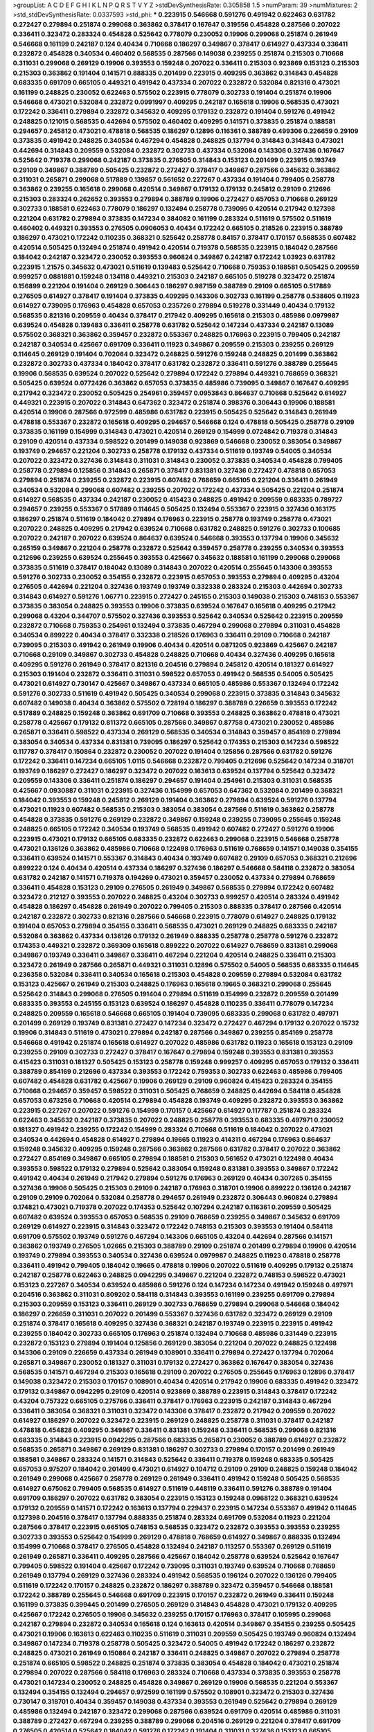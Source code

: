 >groupList:
A C D E F G H I K L
N P Q R S T V Y Z 
>stdDevSynthesisRate:
0.305858 1.5 
>numParam:
39
>numMixtures:
2
>std_stdDevSynthesisRate:
0.0337593
>std_phi:
***
0.223915 0.546668 0.591276 0.491942 0.622463 0.631782 0.272427 0.279894 0.251874 0.299068
0.363862 0.378417 0.167647 0.319556 0.454828 0.287566 0.207022 0.336411 0.323472 0.283324
0.454828 0.525642 0.778079 0.230052 0.19906 0.299068 0.251874 0.261949 0.546668 0.161199
0.242187 0.124 0.40434 0.710668 0.186297 0.349867 0.378417 0.614927 0.437334 0.336411
0.232872 0.454828 0.340534 0.460402 0.568535 0.287566 0.149038 0.239255 0.251874 0.215303
0.710668 0.311031 0.299068 0.269129 0.19906 0.393553 0.159248 0.207022 0.336411 0.215303
0.923869 0.153123 0.215303 0.215303 0.363862 0.191404 0.141571 0.888335 0.201499 0.223915
0.409295 0.363862 0.314843 0.454828 0.683335 0.691709 0.665105 0.449321 0.491942 0.437334
0.207022 0.232872 0.532084 0.821316 0.473021 0.161199 0.248825 0.230052 0.622463 0.575502
0.223915 0.778079 0.302733 0.191404 0.251874 0.19906 0.546668 0.473021 0.532084 0.232872
0.0991997 0.409295 0.242187 0.165618 0.19906 0.568535 0.473021 0.172242 0.336411 0.279894
0.232872 0.345632 0.409295 0.179132 0.232872 0.191404 0.591276 0.491942 0.248825 0.121015
0.568535 0.442694 0.575502 0.460402 0.409295 0.141571 0.373835 0.251874 0.188581 0.294657
0.245812 0.473021 0.478818 0.568535 0.186297 0.12896 0.116361 0.388789 0.499306 0.226659
0.29109 0.373835 0.491942 0.248825 0.340534 0.467294 0.454828 0.248825 0.137794 0.314843
0.314843 0.473021 0.442694 0.314843 0.209559 0.532084 0.232872 0.302733 0.437334 0.532084
0.143306 0.327436 0.167647 0.525642 0.719378 0.299068 0.242187 0.373835 0.276505 0.314843
0.153123 0.201499 0.223915 0.193749 0.29109 0.349867 0.388789 0.505425 0.232872 0.272427
0.378417 0.349867 0.287566 0.345632 0.363862 0.311031 0.265871 0.299068 0.517889 0.139857
0.561652 0.227267 0.437334 0.191404 0.799405 0.258778 0.363862 0.239255 0.165618 0.299068
0.420514 0.349867 0.179132 0.179132 0.245812 0.29109 0.212696 0.215303 0.283324 0.262652
0.393553 0.279894 0.388789 0.19906 0.272427 0.657053 0.710668 0.269129 0.302733 0.188581
0.622463 0.778079 0.186297 0.132494 0.258778 0.739095 0.420514 0.217942 0.127398 0.221204
0.631782 0.279894 0.373835 0.147234 0.384082 0.161199 0.283324 0.511619 0.575502 0.511619
0.460402 0.449321 0.393553 0.276505 0.0906053 0.40434 0.172242 0.665105 0.218526 0.223915
0.388789 0.186297 0.473021 0.172242 0.110235 0.368321 0.525642 0.258778 0.84157 0.378417
0.170157 0.568535 0.607482 0.420514 0.505425 0.132494 0.251874 0.491942 0.420514 0.719378
0.568535 0.223915 0.184042 0.287566 0.184042 0.242187 0.323472 0.230052 0.393553 0.960824
0.349867 0.242187 0.172242 1.03923 0.631782 0.223915 1.21575 0.345632 0.473021 0.511619
0.139483 0.525642 0.710668 0.759353 0.188581 0.505425 0.209559 0.999257 0.0881881 0.159248
0.134118 0.449321 0.215303 0.242187 0.665105 0.519278 0.323472 0.251874 0.156899 0.221204
0.191404 0.269129 0.306443 0.186297 0.987159 0.388789 0.29109 0.665105 0.517889 0.276505
0.614927 0.378417 0.191404 0.373835 0.409295 0.143306 0.302733 0.161199 0.258778 0.538605
0.11923 0.614927 0.739095 0.176963 0.454828 0.657053 0.235726 0.279894 0.519278 0.331449
0.40434 0.179132 0.568535 0.821316 0.209559 0.40434 0.378417 0.217942 0.409295 0.165618
0.215303 0.485986 0.0979987 0.639524 0.454828 0.139483 0.336411 0.258778 0.631782 0.525642
0.147234 0.437334 0.242187 0.13089 0.575502 0.368321 0.363862 0.359457 0.232872 0.553367
0.248825 0.176963 0.223915 0.799405 0.242187 0.242187 0.340534 0.425667 0.691709 0.336411
0.11923 0.349867 0.209559 0.215303 0.239255 0.269129 0.114645 0.269129 0.191404 0.702064
0.323472 0.248825 0.591276 0.159248 0.248825 0.201499 0.363862 0.232872 0.302733 0.437334
0.184042 0.378417 0.631782 0.232872 0.336411 0.591276 0.388789 0.255645 0.19906 0.568535
0.639524 0.207022 0.525642 0.279894 0.172242 0.279894 0.449321 0.768659 0.368321 0.505425
0.639524 0.0772426 0.363862 0.657053 0.373835 0.485986 0.739095 0.349867 0.167647 0.409295
0.217942 0.323472 0.230052 0.505425 0.254961 0.359457 0.0953843 0.864637 0.710668 0.525642
0.614927 0.449321 0.223915 0.207022 0.314843 0.647362 0.323472 0.251874 0.398376 0.306443
0.19906 0.188581 0.420514 0.19906 0.287566 0.972599 0.485986 0.631782 0.223915 0.505425
0.525642 0.314843 0.261949 0.478818 0.553367 0.232872 0.165618 0.409295 0.294657 0.546668
0.124 0.478818 0.505425 0.258778 0.29109 0.373835 0.161199 0.154999 0.314843 0.473021
0.420514 0.269129 0.154999 0.0724842 0.719378 0.314843 0.29109 0.420514 0.437334 0.598522
0.201499 0.149038 0.923869 0.546668 0.230052 0.383054 0.349867 0.193749 0.294657 0.221204
0.302733 0.258778 0.179132 0.437334 0.511619 0.193749 0.54005 0.340534 0.207022 0.323472
0.327436 0.314843 0.311031 0.314843 0.230052 0.373835 0.340534 0.454828 0.799405 0.258778
0.279894 0.125856 0.314843 0.265871 0.378417 0.831381 0.327436 0.272427 0.478818 0.657053
0.279894 0.251874 0.239255 0.232872 0.223915 0.607482 0.768659 0.665105 0.221204 0.336411
0.261949 0.340534 0.532084 0.299068 0.607482 0.239255 0.207022 0.172242 0.437334 0.505425
0.221204 0.251874 0.614927 0.568535 0.437334 0.242187 0.230052 0.415423 0.248825 0.491942
0.209559 0.683335 0.789727 0.294657 0.239255 0.553367 0.517889 0.114645 0.505425 0.132494
0.553367 0.223915 0.327436 0.163175 0.186297 0.251874 0.511619 0.184042 0.279894 0.176963
0.223915 0.258778 0.193749 0.258778 0.473021 0.207022 0.248825 0.409295 0.217942 0.639524
0.710668 0.631782 0.248825 0.591276 0.302733 0.100685 0.207022 0.242187 0.207022 0.639524
0.864637 0.639524 0.546668 0.393553 0.137794 0.19906 0.345632 0.265159 0.349867 0.221204
0.258778 0.232872 0.525642 0.359457 0.258778 0.239255 0.340534 0.393553 0.212696 0.239255
0.639524 0.255645 0.393553 0.425667 0.345632 0.188581 0.161199 0.299068 0.299068 0.373835
0.511619 0.378417 0.184042 0.13089 0.314843 0.207022 0.420514 0.255645 0.143306 0.393553
0.591276 0.302733 0.230052 0.354155 0.232872 0.223915 0.657053 0.393553 0.279894 0.409295
0.43204 0.276505 0.442694 0.221204 0.327436 0.193749 0.193749 0.332338 0.283324 0.215303
0.442694 0.302733 0.314843 0.614927 0.591276 1.06771 0.223915 0.272427 0.245155 0.215303
0.149038 0.215303 0.748153 0.553367 0.373835 0.383054 0.248825 0.393553 0.19906 0.373835
0.639524 0.167647 0.165618 0.409295 0.217942 0.299068 0.43204 0.344707 0.575502 0.327436
0.393553 0.525642 0.340534 0.525642 0.223915 0.209559 0.232872 0.710668 0.759353 0.254961
0.132494 0.373835 0.467294 0.299068 0.279894 0.311031 0.454828 0.340534 0.899222 0.40434
0.378417 0.332338 0.218526 0.176963 0.336411 0.29109 0.710668 0.242187 0.739095 0.215303
0.491942 0.261949 0.19906 0.40434 0.420514 0.0871205 0.923869 0.425667 0.242187 0.710668
0.29109 0.349867 0.302733 0.454828 0.248825 0.710668 0.40434 0.327436 0.409295 0.165618
0.409295 0.591276 0.261949 0.378417 0.821316 0.204516 0.279894 0.245812 0.420514 0.181327
0.614927 0.215303 0.191404 0.232872 0.336411 0.311031 0.598522 0.657053 0.491942 0.568535
0.54005 0.505425 0.473021 0.614927 0.730147 0.425667 0.349867 0.437334 0.665105 0.485986
0.553367 0.132494 0.172242 0.591276 0.302733 0.511619 0.491942 0.505425 0.340534 0.299068
0.223915 0.373835 0.314843 0.345632 0.607482 0.149038 0.40434 0.363862 0.575502 0.728194
0.186297 0.388789 0.226659 0.393553 0.172242 0.517889 0.248825 0.159248 0.363862 0.691709
0.710668 0.393553 0.248825 0.363862 0.478818 0.473021 0.258778 0.425667 0.179132 0.811372
0.665105 0.287566 0.349867 0.87758 0.473021 0.230052 0.485986 0.265871 0.336411 0.598522
0.437334 0.269129 0.568535 0.340534 0.314843 0.359457 0.854169 0.279894 0.383054 0.340534
0.437334 0.831381 0.739095 0.186297 0.525642 0.174353 0.215303 0.147234 0.598522 0.117787
0.378417 0.150864 0.232872 0.230052 0.207022 0.191404 0.125856 0.287566 0.631782 0.591276
0.172242 0.336411 0.147234 0.665105 1.0115 0.546668 0.232872 0.799405 0.212696 0.525642
0.147234 0.318701 0.193749 0.186297 0.272427 0.186297 0.323472 0.207022 0.163613 0.639524
0.137794 0.525642 0.323472 0.209559 0.143306 0.336411 0.251874 0.186297 0.294657 0.191404
0.254961 0.215303 0.311031 0.568535 0.425667 0.0930887 0.311031 0.223915 0.327436 0.154999
0.657053 0.647362 0.532084 0.201499 0.368321 0.184042 0.393553 0.159248 0.245812 0.269129
0.191404 0.363862 0.279894 0.639524 0.591276 0.137794 0.473021 0.11923 0.607482 0.568535
0.215303 0.383054 0.383054 0.287566 0.511619 0.363862 0.258778 0.454828 0.373835 0.591276
0.269129 0.232872 0.349867 0.159248 0.239255 0.739095 0.255645 0.159248 0.248825 0.665105
0.172242 0.340534 0.193749 0.568535 0.491942 0.607482 0.272427 0.591276 0.19906 0.223915
0.473021 0.179132 0.665105 0.683335 0.232872 0.622463 0.299068 0.223915 0.546668 0.258778
0.473021 0.136126 0.363862 0.485986 0.710668 0.122498 0.176963 0.511619 0.768659 0.141571
0.149038 0.354155 0.336411 0.639524 0.141571 0.553367 0.314843 0.40434 0.193749 0.607482
0.29109 0.657053 0.368321 0.212696 0.899222 0.124 0.40434 0.420514 0.437334 0.186297
0.327436 0.186297 0.546668 0.584118 0.232872 0.383054 0.631782 0.242187 0.141571 0.719378
0.194269 0.473021 0.359457 0.230052 0.437334 0.279894 0.768659 0.336411 0.454828 0.153123
0.29109 0.276505 0.261949 0.349867 0.568535 0.279894 0.172242 0.607482 0.323472 0.212127
0.393553 0.207022 0.248825 0.43204 0.302733 0.999257 0.420514 0.283324 0.491942 0.454828
0.186297 0.454828 0.261949 0.207022 0.799405 0.215303 0.888335 0.378417 0.287566 0.420514
0.242187 0.232872 0.302733 0.821316 0.287566 0.546668 0.223915 0.778079 0.614927 0.248825
0.179132 0.191404 0.657053 0.279894 0.354155 0.336411 0.568535 0.473021 0.269129 0.248825
0.683335 0.242187 0.532084 0.363862 0.437334 0.136126 0.179132 0.261949 0.888335 0.258778
0.258778 0.591276 0.232872 0.174353 0.449321 0.232872 0.369309 0.165618 0.899222 0.207022
0.614927 0.768659 0.831381 0.299068 0.349867 0.193749 0.336411 0.349867 0.336411 0.467294
0.221204 0.420514 0.248825 0.336411 0.215303 0.323472 0.261949 0.287566 0.265871 0.449321
0.311031 0.12896 0.575502 0.54005 0.568535 0.683335 0.114645 0.236358 0.532084 0.336411
0.340534 0.165618 0.215303 0.454828 0.209559 0.279894 0.532084 0.631782 0.153123 0.425667
0.261949 0.215303 0.248825 0.176963 0.165618 0.19665 0.368321 0.299068 0.255645 0.525642
0.314843 0.299068 0.276505 0.191404 0.279894 0.511619 0.154999 0.232872 0.209559 0.201499
0.683335 0.393553 0.245155 0.153123 0.639524 0.186297 0.454828 0.110235 0.336411 0.778079
0.147234 0.248825 0.209559 0.165618 0.546668 0.665105 0.191404 0.739095 0.683335 0.299068
0.631782 0.497971 0.201499 0.269129 0.193749 0.831381 0.272427 0.147234 0.323472 0.272427
0.467294 0.179132 0.207022 0.15732 0.19906 0.314843 0.511619 0.473021 0.279894 0.242187
0.287566 0.349867 0.239255 0.854169 0.258778 0.546668 0.491942 0.251874 0.165618 0.614927
0.207022 0.485986 0.631782 0.11923 0.165618 0.153123 0.29109 0.239255 0.29109 0.302733
0.272427 0.378417 0.167647 0.279894 0.159248 0.393553 0.831381 0.393553 0.415423 0.311031
0.181327 0.505425 0.153123 0.258778 0.159248 0.999257 0.409295 0.657053 0.179132 0.336411
0.388789 0.854169 0.212696 0.437334 0.393553 0.172242 0.759353 0.302733 0.622463 0.485986
0.799405 0.607482 0.454828 0.631782 0.425667 0.19906 0.269129 0.29109 0.960824 0.415423
0.283324 0.354155 0.710668 0.294657 0.359457 0.598522 0.311031 0.505425 0.768659 0.248825
0.442694 0.584118 0.454828 0.657053 0.673256 0.710668 0.420514 0.279894 0.454828 0.193749
0.409295 0.232872 0.393553 0.363862 0.223915 0.227267 0.207022 0.591276 0.154999 0.170157
0.425667 0.614927 0.117787 0.251874 0.283324 0.622463 0.345632 0.242187 0.373835 0.207022
0.248825 0.258778 0.393553 0.683335 0.497971 0.230052 0.181327 0.491942 0.239255 0.172242
0.154999 0.283324 0.710668 0.511619 0.184042 0.207022 0.473021 0.340534 0.442694 0.454828
0.614927 0.279894 0.19665 0.11923 0.414311 0.467294 0.176963 0.864637 0.159248 0.345632
0.409295 0.159248 0.287566 0.363862 0.287566 0.631782 0.378417 0.207022 0.363862 0.272427
0.854169 0.349867 0.665105 0.279894 0.188581 0.215303 0.561652 0.473021 0.122498 0.40434
0.393553 0.598522 0.179132 0.279894 0.525642 0.383054 0.159248 0.831381 0.393553 0.349867
0.172242 0.491942 0.40434 0.261949 0.217942 0.279894 0.591276 0.176963 0.269129 0.40434
0.307265 0.354155 0.327436 0.19906 0.505425 0.215303 0.29109 0.242187 0.176963 0.318701
0.19906 0.899222 0.136126 0.242187 0.29109 0.29109 0.702064 0.532084 0.258778 0.294657
0.261949 0.232872 0.306443 0.960824 0.279894 0.174821 0.473021 0.719378 0.207022 0.174353
0.525642 0.107294 0.242187 0.116361 0.209559 0.505425 0.607482 0.639524 0.393553 0.657053
0.568535 0.29109 0.768659 0.239255 0.349867 0.345632 0.691709 0.269129 0.614927 0.223915
0.314843 0.323472 0.172242 0.748153 0.215303 0.393553 0.191404 0.584118 0.691709 0.575502
0.193749 0.591276 0.467294 0.143306 0.665105 0.43204 0.442694 0.287566 0.141571 0.363862
0.193749 0.276505 1.02665 0.215303 0.388789 0.29109 0.251874 0.201499 0.279894 0.19906
0.420514 0.193749 0.279894 0.393553 0.340534 0.327436 0.639524 0.0979987 0.248825 0.11923
0.478818 0.258778 0.336411 0.491942 0.799405 0.184042 0.19665 0.478818 0.19906 0.207022
0.511619 0.409295 0.179132 0.251874 0.242187 0.258778 0.622463 0.248825 0.0942295 0.349867
0.221204 0.232872 0.748153 0.598522 0.473021 0.153123 0.227267 0.340534 0.639524 0.485986
0.591276 0.124 0.147234 0.147234 0.491942 0.159248 0.497971 0.204516 0.363862 0.311031
0.809202 0.584118 0.314843 0.393553 0.161199 0.239255 0.691709 0.279894 0.215303 0.209559
0.153123 0.336411 0.269129 0.302733 0.768659 0.279894 0.299068 0.546668 0.184042 0.186297
0.226659 0.311031 0.207022 0.201499 0.553367 0.327436 0.631782 0.323472 0.269129 0.29109
0.251874 0.378417 0.165618 0.409295 0.327436 0.368321 0.242187 0.193749 0.223915 0.223915
0.491942 0.239255 0.184042 0.302733 0.665105 0.176963 0.251874 0.132494 0.710668 0.485986
0.331449 0.223915 0.232872 0.153123 0.279894 0.191404 0.125856 0.269129 0.383054 0.221204
0.207022 0.248825 0.122498 0.143306 0.29109 0.226659 0.437334 0.261949 0.108901 0.336411
0.279894 0.272427 0.137794 0.702064 0.265871 0.349867 0.230052 0.181327 0.311031 0.179132
0.272427 0.363862 0.167647 0.383054 0.327436 0.568535 0.141571 0.467294 0.215303 0.165618
0.29109 0.207022 0.276505 0.255645 0.176963 0.12896 0.378417 0.149038 0.323472 0.215303
0.170157 0.108901 0.40434 0.420514 0.217942 0.19906 0.683335 0.491942 0.323472 0.179132
0.349867 0.0942295 0.29109 0.420514 0.923869 0.388789 0.223915 0.314843 0.378417 0.172242
0.43204 0.757322 0.665105 0.275766 0.336411 0.378417 0.176963 0.223915 0.242187 0.314843
0.467294 0.336411 0.383054 0.368321 0.311031 0.323472 0.143306 0.378417 0.232872 0.217942
0.209559 0.207022 0.614927 0.186297 0.207022 0.323472 0.223915 0.269129 0.248825 0.258778
0.311031 0.378417 0.242187 0.478818 0.454828 0.409295 0.349867 0.336411 0.831381 0.159248
0.336411 0.568535 0.299068 0.821316 0.683335 0.314843 0.223915 0.0942295 0.287566 0.683335
0.265871 0.230052 0.388789 0.614927 0.232872 0.568535 0.265871 0.349867 0.269129 0.831381
0.186297 0.302733 0.279894 0.170157 0.201499 0.261949 0.188581 0.349867 0.283324 0.141571
0.314843 0.525642 0.336411 0.719378 0.159248 0.683335 0.505425 0.657053 0.975207 0.184042
0.201499 0.473021 0.614927 0.104712 0.29109 0.29109 0.248825 0.159248 0.184042 0.261949
0.299068 0.425667 0.258778 0.269129 0.261949 0.336411 0.491942 0.159248 0.505425 0.568535
0.614927 0.675062 0.799405 0.568535 0.614927 0.511619 0.448119 0.336411 0.591276 0.388789
0.191404 0.691709 0.186297 0.207022 0.631782 0.383054 0.223915 0.153123 0.159248 0.0968122
0.368321 0.639524 0.179132 0.209559 0.141571 0.172242 0.163613 0.137794 0.229437 0.223915
0.147234 0.553367 0.491942 0.114645 0.127398 0.204516 0.378417 0.137794 0.888335 0.251874
0.283324 0.691709 0.532084 0.11923 0.221204 0.287566 0.378417 0.223915 0.665105 0.748153
0.568535 0.323472 0.232872 0.393553 0.393553 0.239255 0.302733 0.393553 0.525642 0.154999
0.269129 0.478818 0.768659 0.614927 0.349867 0.888335 0.132494 0.154999 0.710668 0.378417
0.276505 0.454828 0.132494 0.242187 0.113257 0.553367 0.269129 0.511619 0.261949 0.265871
0.336411 0.409295 0.287566 0.425667 0.184042 0.258778 0.639524 0.525642 0.167647 0.799405
0.598522 0.191404 0.425667 0.172242 0.739095 0.311031 0.193749 0.639524 0.710668 0.768659
0.261949 0.137794 0.269129 0.327436 0.283324 0.491942 0.568535 0.196124 0.207022 0.136126
0.799405 0.511619 0.172242 0.170157 0.248825 0.232872 0.186297 0.388789 0.323472 0.359457
0.546668 0.188581 0.172242 0.388789 0.255645 0.546668 0.691709 0.223915 0.170157 0.232872
0.261949 0.336411 0.159248 0.161199 0.373835 0.399445 0.201499 0.276505 0.269129 0.314843
0.454828 0.473021 0.179132 0.409295 0.425667 0.172242 0.276505 0.19906 0.345632 0.239255
0.170157 0.176963 0.378417 0.105995 0.299068 0.242187 0.279894 0.232872 0.340534 0.165618
0.124 0.163613 0.420514 0.349867 0.354155 0.239255 0.505425 0.473021 0.19906 0.163613
0.622463 0.110235 0.511619 0.311031 0.209559 0.505425 0.193749 0.960824 0.132494 0.349867
0.147234 0.719378 0.258778 0.505425 0.323472 0.54005 0.491942 0.172242 0.186297 0.232872
0.248825 0.473021 0.261949 0.150864 0.242187 0.336411 0.248825 0.349867 0.207022 0.279894
0.258778 0.251874 0.665105 0.598522 0.248825 0.251874 0.373835 0.383054 0.454828 0.184042
0.473021 0.251874 0.279894 0.207022 0.287566 0.584118 0.176963 0.283324 0.710668 0.437334
0.373835 0.393553 0.258778 0.473021 0.147234 0.230052 0.248825 0.454828 0.349867 0.269129
0.19906 0.568535 0.221204 0.553367 0.132494 0.354155 0.132494 0.294657 0.972599 0.161199
0.575502 0.108901 0.323472 0.215303 0.327436 0.730147 0.318701 0.40434 0.359457 0.149038
0.437334 0.393553 0.261949 0.525642 0.279894 0.269129 0.485986 0.132494 0.242187 0.323472
0.299068 0.287566 0.639524 0.691709 0.420514 0.485986 0.311031 0.388789 0.272427 0.467294
0.239255 0.388789 0.299068 0.204516 0.269129 0.221204 0.378417 0.691709 0.276505 0.420514
0.525642 0.184042 0.591276 0.172242 0.191404 0.311031 0.327436 0.153123 0.665105 0.287566
0.614927 0.799405 0.336411 0.232872 0.230052 0.154999 0.154999 0.314843 0.442694 0.165618
0.113257 0.269129 0.176963 0.314843 0.29109 0.388789 0.831381 0.215303 0.473021 0.631782
0.191404 0.899222 0.505425 0.888335 0.437334 0.251874 0.299068 0.184042 0.149038 0.314843
0.730147 0.191404 0.336411 0.383054 0.159248 0.40434 0.179132 0.568535 0.675062 0.363862
0.179132 0.179132 0.340534 0.261949 0.201499 0.311031 0.363862 0.768659 0.473021 0.485986
0.29109 0.248825 0.363862 0.378417 0.546668 0.261949 0.299068 0.639524 0.639524 0.217942
0.363862 0.336411 0.201499 0.323472 0.388789 0.258778 0.215303 0.799405 0.323472 0.122498
0.295447 0.127398 0.349867 0.302733 0.461637 0.204516 0.251874 0.215303 0.345632 0.460402
0.207022 0.336411 0.279894 0.209559 0.702064 0.255645 0.215303 0.363862 0.239255 0.201499
0.831381 0.272427 0.184042 0.311031 0.485986 0.172242 0.230052 0.314843 0.657053 0.568535
0.242187 0.759353 0.215303 0.154999 0.215303 0.314843 0.279894 0.442694 0.19906 0.215303
0.153123 0.398376 0.553367 0.179132 0.420514 0.159248 0.201499 0.19906 0.363862 0.40434
0.454828 0.215303 0.179132 0.19906 0.378417 0.302733 0.230052 0.174821 0.598522 0.831381
0.657053 0.193749 0.221204 0.511619 0.799405 0.899222 0.132494 0.311031 0.159248 0.43204
0.265871 0.179132 0.239255 0.739095 0.378417 0.269129 0.272427 0.437334 0.532084 0.409295
0.478818 0.591276 0.359457 0.505425 0.639524 0.363862 0.393553 0.336411 0.359457 0.491942
0.584118 0.269129 0.349867 0.217942 0.279894 0.497971 0.591276 0.314843 0.314843 0.454828
0.888335 0.154999 0.179132 0.314843 0.258778 0.40434 0.279894 0.279894 0.223915 0.261949
1.20103 0.29109 0.311031 0.639524 0.172242 0.223915 0.147234 0.454828 0.239255 0.821316
0.151269 0.378417 0.568535 0.511619 0.265159 0.147234 0.279894 0.657053 0.437334 0.302733
0.40434 0.184042 0.302733 0.251874 0.437334 0.561652 0.691709 0.261949 0.137794 0.960824
0.532084 0.336411 0.359457 0.454828 0.11923 0.184042 0.29109 0.153123 0.258778 0.511619
0.258778 0.258778 0.154999 0.491942 0.546668 0.420514 0.215303 0.485986 0.163613 0.269129
0.327436 0.191404 0.363862 0.331449 0.591276 0.420514 0.491942 0.665105 0.232872 0.147234
0.184042 0.209559 0.511619 0.336411 0.739095 0.295447 0.388789 0.261949 0.409295 0.217942
0.811372 0.437334 0.409295 0.29109 0.420514 0.143306 0.258778 0.560149 0.87758 0.425667
0.568535 0.242187 0.425667 0.13089 0.485986 0.323472 0.276505 0.12896 0.568535 0.117787
0.209559 0.614927 0.665105 0.251874 0.251874 0.124 0.336411 0.294657 0.165618 0.276505
0.691709 0.172242 0.323472 0.345632 0.311031 0.420514 0.286796 0.139483 0.665105 0.201499
0.232872 0.306443 0.132494 0.378417 0.739095 0.154999 0.269129 0.223915 0.114645 0.485986
0.519278 0.888335 0.657053 0.181327 0.311031 0.420514 0.261949 0.287566 0.314843 0.460402
0.105995 0.307265 0.460402 0.631782 0.553367 0.153123 0.591276 0.207022 0.251874 0.327436
0.114645 0.368321 0.242187 0.242187 0.591276 0.378417 0.283324 0.217942 0.614927 0.258778
0.349867 0.242187 0.420514 0.691709 0.165618 0.179132 0.154999 0.768659 0.239255 0.388789
0.176963 0.425667 0.425667 0.248825 0.354155 0.349867 0.314843 0.639524 0.314843 0.327436
0.768659 0.137794 0.354155 0.768659 0.454828 0.614927 0.710668 0.327436 0.196124 0.420514
0.176963 0.373835 0.831381 0.532084 0.294657 0.314843 0.232872 0.575502 0.398376 0.311031
0.242187 0.117787 0.532084 0.193749 0.132494 0.215303 0.972599 0.167647 0.265871 0.251874
0.103168 0.215303 0.449321 0.319556 0.532084 0.232872 0.196124 0.251874 0.239255 0.239255
0.505425 0.768659 0.327436 0.665105 0.491942 0.665105 0.854169 0.340534 0.319556 0.299068
0.176963 0.719378 0.568535 0.415423 0.323472 0.230052 0.165618 0.170157 0.279894 0.269129
0.314843 0.215303 0.40434 0.454828 0.314843 0.163613 0.110235 0.546668 0.184042 0.449321
0.748153 0.223915 0.302733 0.149038 0.302733 0.159248 0.332338 0.299068 0.215303 0.363862
0.460402 0.568535 0.139483 0.409295 0.575502 0.730147 0.137794 0.193749 0.336411 0.232872
0.186297 0.232872 0.359457 0.354155 0.359457 0.269129 0.393553 0.143306 0.719378 0.864637
0.437334 0.336411 0.15732 0.363862 0.167647 0.279894 0.20204 0.759353 0.207022 0.261949
0.831381 0.505425 0.242187 0.167647 0.864637 0.232872 0.409295 0.209559 0.201499 0.311031
0.639524 0.170157 0.467294 0.553367 0.314843 0.710668 0.425667 0.186297 0.373835 0.349867
0.467294 0.215303 0.248825 0.159248 0.113257 0.311031 0.460402 0.363862 0.212696 0.639524
0.454828 0.614927 0.811372 0.209559 0.276505 0.261949 0.258778 0.299068 0.454828 0.172242
0.248825 1.03923 0.165618 0.165618 0.336411 0.363862 0.107582 0.232872 0.295447 0.336411
0.420514 0.287566 0.251874 0.639524 0.485986 0.393553 0.409295 0.354155 0.582555 0.378417
0.691709 0.409295 0.159248 0.591276 0.485986 0.378417 0.137794 0.212696 0.207022 0.261949
0.165618 0.302733 0.393553 0.311031 0.215303 0.425667 0.454828 0.239255 0.437334 0.340534
0.29109 0.19665 0.314843 0.299068 0.683335 0.614927 0.378417 0.323472 0.691709 0.207022
0.449321 0.248825 0.614927 0.546668 0.242187 0.265159 0.314843 0.314843 0.186297 0.467294
0.212696 0.568535 1.29903 0.276505 0.318701 0.236358 0.657053 0.201499 0.29109 0.19906
0.153123 0.719378 0.546668 0.153123 0.203969 0.179132 0.269129 0.215303 0.384082 0.172242
0.191404 0.454828 0.363862 0.258778 0.511619 0.137794 0.251874 0.311031 0.143306 0.251874
0.299068 0.186297 0.279894 0.239255 0.302733 0.768659 0.614927 0.665105 0.191404 0.235726
0.242187 0.19906 0.442694 0.269129 0.323472 0.29109 0.242187 0.409295 0.460402 0.710668
0.935191 0.265871 0.29109 0.607482 0.349867 0.19906 0.899222 0.368321 0.378417 0.340534
0.302733 0.184042 0.349867 0.349867 0.165618 0.149038 0.311031 0.165618 0.393553 0.154999
0.327436 0.172242 0.191404 0.272427 0.454828 0.248825 0.561652 0.349867 0.184042 0.265871
0.232872 0.327436 0.209559 0.485986 0.193749 0.184042 0.279894 0.388789 0.215303 0.232872
0.302733 0.437334 0.437334 0.710668 0.165618 0.546668 0.302733 0.399445 0.311031 0.114645
0.201499 0.248825 0.425667 0.323472 0.378417 0.525642 0.209559 0.170157 0.287566 0.212696
0.209559 0.153123 0.336411 0.191404 0.575502 0.269129 0.327436 0.368321 0.141571 0.657053
0.287566 0.739095 0.143306 0.368321 0.165618 0.639524 0.19906 0.336411 0.239255 0.511619
0.159248 0.409295 0.239255 0.302733 0.639524 0.207022 0.232872 0.314843 0.179132 0.248825
0.349867 0.217942 0.258778 0.186297 0.409295 0.473021 0.691709 0.153123 0.789727 0.215303
0.622463 0.719378 0.147234 0.137794 0.0906053 0.799405 0.265871 0.191404 0.631782 0.269129
0.318701 0.336411 0.19906 0.369309 0.287566 0.258778 0.269129 0.935191 0.442694 0.15732
0.114645 0.232872 0.165618 0.485986 0.29109 0.553367 0.532084 0.302733 0.209559 0.272427
0.467294 0.454828 0.201499 0.279894 0.215303 0.622463 0.215303 0.748153 0.19906 0.311031
0.302733 0.314843 0.368321 0.242187 0.363862 0.546668 0.691709 0.409295 0.598522 0.683335
0.221204 0.437334 0.242187 0.378417 0.19906 0.363862 0.311031 0.217942 0.143306 0.251874
0.147234 0.393553 0.40434 0.179132 0.454828 0.598522 0.269129 0.614927 0.245812 0.363862
0.184042 0.230052 0.201499 0.215303 0.639524 0.332338 0.491942 0.147234 0.215303 0.532084
0.409295 0.499306 0.302733 0.437334 0.110235 0.19906 0.739095 0.702064 0.511619 0.226659
0.314843 0.437334 0.831381 0.193749 0.19906 0.11923 0.261949 0.614927 0.170157 0.287566
0.258778 0.223915 0.245812 0.294657 0.165618 0.255645 0.323472 0.607482 0.710668 0.147234
0.368321 0.248825 0.373835 0.449321 0.345632 0.147234 0.248825 0.314843 0.165618 0.809202
0.161199 0.393553 0.799405 0.272427 0.388789 0.511619 0.43204 0.161199 0.191404 0.497971
0.19906 0.388789 0.349867 0.279894 0.960824 0.710668 0.511619 0.279894 0.323472 0.122498
0.359457 0.314843 0.473021 0.151269 0.170157 0.831381 0.657053 0.101919 0.378417 0.299068
0.622463 0.345632 0.279894 0.354155 0.388789 0.40434 0.491942 0.258778 0.373835 0.215303
0.29109 0.363862 0.255645 0.425667 0.215303 0.165618 0.665105 0.485986 0.207022 0.29109
0.467294 0.191404 0.332338 0.132494 0.196124 0.960824 0.888335 0.378417 0.614927 0.454828
0.258778 0.261949 0.575502 0.821316 0.186297 0.473021 0.491942 0.137794 0.639524 0.546668
0.336411 0.269129 0.454828 0.425667 0.251874 0.359457 0.149038 0.467294 0.960824 0.359457
0.204516 0.201499 0.420514 0.363862 0.831381 0.691709 0.191404 0.207022 0.239255 0.207022
0.215303 0.359457 0.505425 0.691709 0.491942 0.159248 0.639524 0.279894 0.239255 0.242187
0.454828 0.327436 0.258778 0.207022 0.821316 0.420514 0.768659 0.799405 0.170157 0.336411
0.302733 0.368321 0.209559 0.341447 0.854169 0.710668 0.631782 0.420514 0.505425 0.19906
0.261949 0.261949 0.269129 0.230052 0.161199 0.568535 0.420514 0.591276 0.614927 0.227267
0.719378 0.132494 0.209559 0.864637 0.639524 0.511619 0.242187 0.143306 0.184042 0.691709
0.363862 0.232872 0.368321 0.393553 0.568535 0.546668 0.460402 0.949191 0.854169 0.314843
0.505425 0.511619 0.40434 0.546668 0.399445 0.165618 0.232872 0.122498 0.748153 0.359457
0.491942 0.368321 0.167647 0.261949 0.143306 0.141571 0.279894 0.29109 0.383054 0.415423
0.409295 0.149038 0.258778 0.739095 0.768659 0.184042 0.258778 0.215303 0.568535 0.207022
0.437334 0.532084 0.491942 0.591276 0.193749 0.591276 0.215303 0.393553 0.854169 0.269129
0.314843 0.719378 0.314843 0.269129 0.437334 0.373835 0.15732 0.607482 0.40434 0.591276
0.215303 0.739095 0.153123 0.473021 0.691709 0.223915 0.460402 0.336411 0.311031 0.568535
0.279894 0.172242 0.491942 0.159248 0.323472 0.221204 0.657053 0.236358 0.191404 0.223915
0.40434 0.354155 0.248825 0.363862 0.491942 0.378417 0.987159 0.639524 0.279894 0.639524
0.302733 0.154999 0.223915 0.29109 0.425667 0.184042 0.368321 0.279894 0.165618 0.598522
0.639524 0.279894 0.279894 0.511619 0.223915 0.409295 0.388789 0.176963 0.283324 0.378417
0.327436 0.485986 0.614927 0.437334 0.161199 0.657053 0.314843 0.354155 0.179132 0.340534
0.279894 0.546668 0.657053 0.283324 0.302733 0.117787 0.186297 0.505425 0.165618 0.568535
0.831381 0.437334 0.279894 0.122498 0.294657 0.336411 0.215303 0.497971 0.258778 0.179132
0.207022 0.778079 0.614927 0.172242 0.132494 0.398376 0.336411 0.323472 0.393553 0.223915
0.473021 0.437334 0.302733 0.184042 0.473021 0.568535 0.702064 0.299068 0.239255 0.639524
0.299068 0.739095 0.223915 0.409295 0.149038 0.215303 0.525642 0.163613 0.139483 0.127398
0.255645 0.172242 0.614927 0.378417 0.505425 0.127398 0.442694 0.657053 0.584118 0.359457
0.657053 0.683335 0.186297 0.29109 0.345632 0.614927 0.149038 0.546668 0.575502 0.179132
0.359457 0.473021 0.283324 0.19906 0.460402 0.272427 0.179132 0.232872 0.201499 0.972599
0.568535 0.184042 0.165618 0.124 0.132494 0.19906 0.212696 0.258778 0.560149 0.532084
0.388789 0.631782 0.287566 0.378417 0.170157 0.363862 0.673256 0.193749 0.473021 0.172242
0.165618 0.778079 0.354155 0.710668 0.242187 0.575502 0.485986 0.393553 0.759353 0.665105
0.614927 0.159248 0.29109 0.245155 0.665105 0.248825 0.236358 0.191404 0.460402 0.265871
0.283324 0.209559 0.359457 0.212696 0.186297 0.657053 0.373835 0.437334 0.614927 0.29109
0.591276 0.176963 0.147234 0.13089 0.473021 0.949191 0.473021 0.29109 0.40434 0.622463
0.378417 0.287566 0.478818 0.125856 0.223915 0.204516 0.409295 0.311031 0.212696 0.11923
0.276505 0.149038 0.378417 0.29109 0.591276 0.639524 0.251874 0.215303 0.251874 0.215303
0.113257 0.311031 0.223915 0.207022 0.831381 0.269129 0.497971 0.239255 0.323472 0.327436
1.03923 0.207022 0.414311 0.223915 0.174353 0.748153 0.29109 0.230052 0.314843 0.217942
0.323472 0.467294 0.279894 0.40434 0.425667 0.299068 0.568535 0.388789 0.207022 0.262652
0.12896 0.29109 0.299068 0.631782 0.691709 0.491942 0.29109 0.327436 0.607482 0.710668
0.306443 0.454828 0.336411 0.170157 0.239255 0.193749 0.420514 0.232872 0.323472 0.420514
0.299068 0.193749 0.799405 0.242187 0.363862 0.311031 0.11923 0.393553 0.232872 0.248825
0.323472 0.172242 0.294657 0.215303 0.657053 0.553367 0.420514 0.505425 0.279894 0.191404
0.165618 0.340534 0.631782 0.167647 0.691709 0.179132 0.191404 0.279894 0.591276 0.665105
0.442694 0.864637 0.239255 0.149038 0.378417 0.388789 0.179132 0.420514 0.221204 0.960824
0.314843 0.302733 0.29109 0.19906 0.302733 0.639524 0.154999 0.279894 0.665105 0.591276
0.799405 0.279894 0.719378 0.201499 0.568535 0.437334 0.491942 0.223915 0.179132 0.591276
0.730147 0.279894 0.19906 0.29109 0.165618 0.239255 0.323472 0.269129 0.425667 0.258778
0.248825 0.768659 0.207022 0.728194 0.478818 0.591276 0.269129 0.639524 0.258778 0.232872
0.143306 0.409295 0.584118 0.899222 0.657053 0.248825 0.272427 0.359457 0.607482 0.207022
0.279894 0.420514 0.258778 0.161199 0.525642 0.420514 0.215303 0.415423 0.683335 0.186297
0.279894 0.345632 0.467294 0.340534 0.184042 0.154999 0.232872 0.251874 0.442694 0.19906
0.442694 0.29109 0.40434 0.614927 0.319556 0.232872 0.179132 0.172242 0.207022 0.161199
0.363862 0.368321 0.739095 0.359457 0.647362 0.172242 0.323472 0.201499 0.454828 0.29109
0.425667 0.179132 0.261949 0.393553 0.420514 0.323472 0.568535 0.165618 0.327436 0.239255
0.251874 0.186297 0.437334 0.239255 0.302733 0.299068 0.349867 0.437334 0.212696 0.485986
0.505425 0.279894 0.306443 0.279894 0.223915 0.170157 0.212696 0.649098 0.248825 0.614927
0.107294 0.186297 0.675062 0.269129 0.207022 0.505425 0.209559 0.13089 0.283324 0.100685
0.546668 0.207022 0.349867 0.191404 0.505425 0.186297 0.0979987 0.299068 0.29109 0.949191
0.230052 0.137794 0.29109 0.691709 0.159248 0.473021 0.532084 0.221204 0.302733 0.467294
0.261949 0.368321 0.251874 0.546668 0.163175 0.437334 0.622463 0.614927 0.191404 0.223915
0.591276 0.242187 0.591276 0.409295 0.261949 0.409295 0.821316 0.491942 0.251874 0.279894
0.778079 0.607482 0.191404 0.201499 0.242187 0.336411 0.201499 0.230052 0.212696 0.584118
0.269129 0.186297 0.511619 0.388789 0.179132 0.179132 0.378417 0.207022 0.226659 0.532084
0.568535 0.631782 0.437334 0.454828 0.525642 0.437334 0.248825 0.141571 0.167647 0.287566
0.172242 0.127398 0.242187 0.349867 0.269129 0.485986 0.137794 0.141571 0.340534 0.710668
0.639524 0.437334 0.511619 0.454828 0.363862 0.473021 0.831381 0.768659 0.425667 0.972599
0.378417 0.546668 0.553367 0.314843 0.505425 0.336411 0.759353 0.799405 0.242187 0.730147
0.302733 0.176963 0.19906 0.491942 0.691709 0.29109 0.184042 0.204516 0.454828 0.19906
0.739095 0.639524 0.217942 0.354155 0.0928397 0.888335 0.710668 0.473021 0.473021 0.359457
0.137794 0.393553 0.223915 0.359457 0.221204 0.631782 0.485986 0.311031 1.06771 0.359457
0.272427 0.425667 0.378417 0.485986 0.639524 0.393553 0.553367 0.748153 0.269129 0.251874
0.821316 0.323472 0.261949 0.311031 0.373835 0.117787 0.29109 0.143306 0.582555 0.739095
0.11923 0.639524 0.691709 0.287566 0.261949 0.323472 0.239255 0.239255 0.209559 0.864637
0.420514 0.201499 0.147234 0.430884 0.607482 0.294657 0.639524 0.287566 0.631782 0.207022
0.193749 0.186297 0.283324 0.665105 0.511619 0.799405 0.657053 0.420514 0.525642 0.373835
0.505425 0.607482 0.505425 0.323472 0.302733 0.207022 0.505425 0.258778 0.336411 0.232872
0.223915 0.665105 0.283324 0.191404 0.491942 0.207022 0.209559 0.511619 0.378417 0.314843
0.221204 0.799405 0.511619 0.467294 0.864637 0.276505 0.239255 0.223915 0.124 0.420514
0.505425 0.491942 0.232872 0.614927 0.591276 0.336411 0.710668 0.323472 0.287566 0.149038
0.568535 0.258778 0.425667 0.473021 0.831381 0.485986 0.768659 0.258778 0.473021 0.269129
0.336411 0.181327 0.13089 0.230052 0.473021 0.491942 0.184042 0.473021 0.473021 0.420514
0.137794 0.19906 0.245812 0.215303 0.184042 0.242187 0.269129 0.275766 0.191404 0.279894
0.388789 0.153123 0.265871 0.294657 0.110235 0.748153 0.261949 0.393553 0.165618 0.864637
0.215303 0.344707 0.100685 0.314843 0.269129 0.265159 0.378417 0.153123 0.378417 0.215303
0.319556 0.388789 0.336411 0.223915 0.215303 0.239255 0.179132 0.223915 0.768659 0.525642
0.437334 0.159248 0.159248 0.511619 0.223915 0.363862 0.591276 0.283324 0.420514 0.172242
0.176963 0.207022 0.454828 0.221204 0.230052 0.607482 0.170157 0.108901 0.251874 0.19906
0.575502 0.143306 0.232872 0.314843 0.789727 0.209559 0.546668 0.657053 0.279894 0.409295
0.251874 0.532084 0.875233 0.230052 0.398376 0.209559 0.454828 0.207022 0.525642 0.349867
0.491942 0.607482 0.147234 0.242187 0.261949 0.799405 0.393553 0.349867 0.768659 0.174353
0.363862 0.591276 0.340534 0.279894 0.223915 0.368321 0.223915 0.184042 0.232872 0.232872
0.221204 0.287566 0.478818 0.349867 0.546668 0.283324 0.532084 0.251874 0.215303 0.591276
0.215303 0.393553 0.29109 0.631782 0.831381 0.359457 0.809202 0.221204 0.258778 0.683335
0.201499 0.899222 0.349867 0.149038 0.340534 0.327436 0.340534 0.258778 0.363862 0.598522
0.29109 0.269129 0.622463 0.105995 0.454828 0.209559 0.294657 0.327436 0.12896 0.553367
0.127398 0.255645 0.388789 0.327436 0.117787 0.799405 0.172242 0.622463 0.553367 0.454828
0.302733 0.223915 0.223915 0.29109 0.232872 0.149038 0.607482 0.299068 0.437334 0.546668
0.172242 0.437334 0.29109 0.242187 0.425667 0.553367 0.19906 0.215303 0.279894 0.136126
0.349867 0.415423 0.525642 0.598522 0.272427 0.163613 0.314843 0.336411 0.349867 0.201499
0.272427 0.363862 0.181814 0.179132 0.207022 0.137794 0.186297 0.221204 0.248825 0.172242
0.340534 0.276505 0.136126 0.532084 0.349867 0.159248 0.143306 0.215303 0.340534 0.425667
0.19906 0.184042 0.710668 0.299068 0.147234 0.739095 0.420514 0.221204 0.149038 0.336411
0.899222 0.269129 0.299068 0.454828 0.212696 0.242187 0.311031 0.207022 0.279894 0.388789
0.393553 0.598522 0.279894 0.454828 0.546668 0.143306 0.201499 0.251874 0.124 0.242187
0.161199 0.739095 0.191404 0.215303 0.388789 0.212696 0.207022 0.607482 0.245155 0.425667
0.614927 0.409295 0.591276 0.511619 0.212696 0.388789 0.354155 0.261949 0.154999 0.532084
0.193749 0.19906 0.388789 0.511619 0.314843 0.0991997 0.314843 0.179132 0.683335 0.314843
0.279894 0.691709 0.821316 0.147234 0.363862 0.532084 0.209559 0.409295 0.511619 0.899222
0.43204 0.327436 0.368321 0.132494 0.598522 0.657053 0.340534 0.505425 0.212696 0.279894
0.568535 0.186297 0.442694 0.242187 0.19906 0.251874 0.311031 0.799405 0.691709 0.215303
0.124 0.302733 0.223915 0.124 0.349867 0.327436 0.306443 0.29109 0.172242 0.378417
0.349867 0.473021 0.683335 0.265871 0.269129 0.276505 0.311031 0.269129 0.420514 0.172242
0.388789 0.172242 0.314843 0.505425 0.136126 0.532084 0.393553 0.607482 0.230052 0.232872
0.831381 0.363862 0.517889 0.287566 0.223915 0.323472 0.258778 0.354155 0.420514 0.710668
0.336411 0.505425 0.215303 0.223915 0.568535 0.639524 0.327436 0.302733 0.553367 0.232872
0.553367 0.209559 0.425667 0.899222 0.161199 0.174353 0.318701 0.831381 0.132494 0.799405
0.532084 0.172242 0.29109 0.299068 0.739095 0.491942 0.193749 0.165618 0.340534 0.232872
0.388789 0.212696 0.139483 0.209559 0.226659 0.232872 0.454828 0.491942 0.311031 0.172242
0.258778 0.425667 0.657053 0.179132 0.799405 0.491942 0.349867 0.485986 0.363862 0.491942
0.239255 0.340534 0.215303 0.336411 0.279894 0.165618 0.332338 0.19665 0.420514 0.584118
0.40434 0.258778 0.323472 0.912684 0.170157 0.239255 0.29109 0.251874 0.631782 0.561652
0.336411 0.363862 0.159248 0.511619 0.186297 0.702064 0.485986 0.657053 0.710668 0.491942
0.153123 0.409295 0.279894 0.491942 0.299068 0.0968122 0.420514 0.485986 0.442694 0.230052
0.29109 0.251874 0.153123 0.258778 0.336411 0.354155 0.184042 0.207022 0.272427 0.354155
0.207022 0.768659 0.127398 0.568535 0.340534 0.460402 0.491942 0.201499 0.354155 0.691709
0.960824 0.207022 0.960824 0.215303 0.147234 0.532084 0.251874 0.568535 0.161199 0.420514
0.314843 0.186297 0.242187 0.154999 0.373835 0.485986 0.314843 0.349867 0.258778 0.19906
0.191404 0.179132 0.265871 0.215303 0.299068 0.242187 0.29109 0.302733 0.232872 0.248825
0.568535 0.568535 0.614927 0.454828 0.314843 0.172242 0.349867 0.821316 1.15484 0.409295
0.137794 0.302733 0.279894 0.485986 0.449321 0.923869 0.460402 0.485986 0.398376 0.19906
0.283324 0.311031 0.29109 0.378417 0.378417 0.323472 0.332338 0.710668 0.336411 0.546668
0.269129 0.276505 0.262652 0.912684 0.739095 0.657053 0.831381 0.276505 0.230052 0.327436
0.420514 0.525642 0.354155 0.393553 0.673256 0.607482 0.354155 0.568535 0.614927 0.201499
0.176963 0.184042 0.261949 0.809202 0.184042 0.710668 0.336411 0.314843 0.114645 0.639524
0.159248 0.323472 0.149038 0.454828 0.172242 0.553367 0.251874 0.473021 0.279894 0.639524
0.327436 0.176963 0.261949 0.425667 0.283324 0.639524 0.139483 0.449321 0.373835 0.437334
0.568535 0.631782 0.223915 0.242187 0.179132 0.425667 0.137794 0.299068 0.191404 0.639524
0.215303 0.759353 0.491942 0.363862 0.153123 0.212696 0.153123 0.323472 0.314843 0.393553
0.279894 0.172242 0.614927 0.739095 0.327436 0.239255 0.232872 0.393553 0.683335 0.710668
0.497971 0.269129 0.568535 0.223915 0.114645 0.719378 0.165618 0.517889 0.299068 0.248825
0.710668 0.354155 0.302733 0.336411 0.258778 1.03923 0.179132 0.29109 0.591276 0.349867
0.425667 0.373835 0.287566 0.363862 0.114645 0.279894 0.127398 0.294657 0.532084 0.283324
0.799405 0.279894 0.269129 0.340534 0.215303 0.614927 0.209559 0.378417 0.279894 0.525642
0.302733 0.221204 0.217942 0.143306 0.287566 0.454828 0.420514 0.327436 0.251874 0.972599
0.546668 0.258778 0.553367 0.258778 0.181327 0.147234 0.373835 0.425667 0.575502 0.437334
0.388789 0.223915 0.248825 0.242187 0.223915 0.340534 0.159248 0.454828 0.614927 0.149038
0.248825 0.378417 0.383054 0.276505 0.354155 0.235726 0.29109 0.359457 0.584118 0.368321
0.373835 0.546668 0.340534 0.511619 0.165618 0.242187 0.657053 0.311031 0.388789 0.336411
0.831381 0.269129 0.0917157 0.363862 0.639524 0.415423 0.165618 0.269129 0.478818 0.251874
0.393553 0.127398 0.349867 0.19906 0.467294 0.230052 0.54005 0.546668 0.258778 0.349867
0.161199 0.287566 0.349867 0.19906 0.799405 0.165618 0.546668 0.248825 0.561652 0.336411
0.176963 1.03923 0.665105 0.163613 0.306443 1.03923 0.591276 0.323472 0.505425 0.19906
0.221204 0.269129 0.311031 0.207022 0.261949 0.176963 0.29109 0.311031 0.251874 0.19906
0.437334 0.378417 0.302733 0.614927 0.378417 0.0953843 0.639524 0.683335 0.239255 0.165618
0.188581 0.349867 0.232872 0.373835 0.29109 0.212696 0.137794 0.505425 0.373835 0.299068
0.363862 0.269129 0.639524 0.622463 0.302733 0.323472 0.279894 0.272427 0.561652 0.409295
0.831381 0.314843 0.251874 0.239255 0.460402 0.226659 0.739095 0.269129 0.314843 0.113257
0.232872 0.485986 0.789727 0.242187 0.114645 0.186297 0.223915 0.383054 0.159248 0.172242
0.591276 0.147234 0.248825 0.184042 0.232872 0.149038 0.215303 0.409295 0.29109 0.354155
0.40434 0.373835 0.591276 0.113257 0.191404 0.607482 0.207022 0.193749 0.235726 0.778079
0.172242 0.491942 0.505425 0.584118 0.279894 0.172242 0.710668 0.739095 0.561652 0.153123
0.349867 0.409295 0.831381 0.103168 0.43204 0.442694 0.349867 0.179132 0.473021 0.172242
0.473021 0.147234 0.11923 0.302733 0.223915 0.340534 0.420514 0.340534 0.287566 0.363862
0.232872 0.420514 0.184042 0.393553 0.923869 0.239255 0.314843 0.272427 0.546668 0.683335
0.425667 0.799405 0.251874 0.568535 0.159248 0.511619 0.265871 0.302733 0.425667 0.204516
0.525642 0.299068 0.454828 0.151269 0.665105 0.614927 0.491942 0.607482 0.340534 0.141571
0.154999 0.223915 0.279894 0.323472 0.223915 0.239255 0.0783989 0.19906 0.215303 0.248825
0.236358 0.378417 0.311031 0.409295 0.349867 0.251874 0.311031 0.759353 0.101919 0.575502
0.299068 0.999257 0.485986 0.279894 0.239255 0.132494 0.251874 0.420514 0.388789 0.354155
0.409295 0.242187 0.336411 0.454828 0.279894 0.363862 0.161199 0.212127 0.159248 0.511619
0.283324 0.517889 0.258778 0.331449 0.546668 0.454828 0.639524 0.598522 0.568535 0.639524
0.478818 0.691709 0.209559 0.614927 0.251874 0.420514 0.799405 0.111586 0.561652 0.657053
0.349867 0.232872 0.491942 0.700186 0.302733 0.193749 0.261949 0.467294 0.683335 0.368321
0.425667 0.19906 0.864637 0.473021 0.209559 0.437334 0.683335 0.311031 0.201499 0.354155
0.665105 0.378417 0.172242 0.393553 0.242187 0.258778 0.279894 0.505425 0.354155 0.639524
0.449321 0.172242 0.163613 0.43204 0.258778 0.719378 0.174353 0.491942 0.683335 0.511619
0.179132 0.189086 0.306443 0.223915 0.269129 0.172242 0.242187 0.393553 0.378417 0.217942
0.336411 0.272427 0.442694 0.768659 0.40434 0.212696 0.437334 0.186297 0.159248 0.248825
0.336411 0.622463 0.323472 0.159248 0.899222 0.525642 0.591276 0.359457 0.485986 0.188581
0.149038 0.230052 0.575502 0.368321 0.473021 0.960824 0.442694 0.378417 0.248825 0.319556
0.393553 0.420514 0.207022 0.568535 0.154999 0.683335 0.40434 0.473021 0.584118 0.193749
0.212696 0.279894 0.272427 0.186297 0.485986 0.420514 0.179132 0.230052 0.553367 0.174353
0.209559 0.799405 0.215303 0.19906 0.327436 0.336411 0.323472 0.759353 0.311031 0.251874
0.299068 0.269129 0.598522 0.217942 0.302733 0.314843 0.665105 0.302733 0.258778 0.311031
0.159248 0.591276 0.454828 0.306443 0.546668 0.239255 0.691709 0.302733 0.799405 0.373835
0.201499 0.311031 0.207022 0.311031 0.230052 0.279894 0.283324 0.553367 0.485986 0.739095
0.299068 0.485986 0.420514 0.323472 0.614927 0.167647 0.854169 0.497971 0.186297 0.393553
0.622463 0.215303 0.399445 0.454828 0.568535 0.473021 0.546668 0.639524 0.473021 0.323472
0.163613 0.147234 0.302733 0.425667 0.176963 0.354155 0.215303 0.657053 0.473021 0.675062
0.242187 0.215303 0.478818 0.393553 0.730147 0.425667 0.505425 0.136126 0.768659 0.159248
0.242187 0.223915 0.191404 0.176963 0.159248 0.491942 0.132494 0.473021 0.821316 0.159248
0.29109 0.311031 0.657053 0.287566 0.207022 0.124 0.831381 0.153123 0.172242 0.420514
0.279894 0.314843 0.272427 0.349867 0.568535 0.127398 0.242187 0.345632 0.226659 0.163613
0.511619 0.261949 0.215303 0.383054 0.230052 0.209559 0.691709 0.425667 0.19906 0.467294
0.137794 0.517889 0.223915 0.473021 0.43204 0.269129 0.327436 0.272427 0.176963 0.546668
0.378417 0.172242 0.354155 0.261949 0.167647 0.265871 0.639524 0.19906 0.258778 0.170157
0.165618 0.279894 0.176963 0.191404 0.276505 0.191404 0.657053 0.172242 0.327436 0.186297
0.584118 0.149038 0.425667 0.739095 0.864637 0.261949 0.378417 0.258778 0.209559 0.665105
0.186297 0.525642 0.999257 0.546668 0.415423 0.327436 0.560149 0.311031 0.191404 0.19906
0.232872 0.251874 0.215303 0.258778 0.272427 0.226659 0.454828 0.54005 0.449321 0.665105
0.710668 0.172242 0.207022 0.223915 0.215303 0.269129 0.29109 0.789727 0.505425 0.831381
0.748153 0.269129 0.332338 0.778079 0.349867 0.276505 0.242187 0.311031 0.287566 0.215303
0.143306 0.584118 0.261949 0.215303 0.258778 0.314843 0.454828 0.265871 0.19906 0.223915
0.409295 0.768659 0.302733 0.207022 0.473021 0.505425 0.147234 0.538605 0.159248 0.191404
0.491942 0.302733 0.283324 0.40434 0.165618 0.287566 0.186297 0.799405 0.425667 0.460402
0.137794 0.127398 0.349867 0.553367 0.269129 0.910242 0.232872 0.739095 0.154999 0.591276
0.161199 0.614927 0.491942 0.295447 0.203969 0.165618 0.327436 0.639524 0.269129 0.349867
0.349867 0.454828 0.207022 0.269129 0.299068 0.340534 0.454828 0.215303 0.254961 0.302733
0.299068 0.323472 0.497971 0.29109 0.165618 0.314843 0.223915 0.232872 0.349867 0.415423
0.149038 0.398376 0.442694 0.323472 0.20204 0.269129 0.388789 0.349867 0.799405 0.614927
0.454828 0.221204 0.378417 0.388789 0.248825 0.283324 0.393553 0.821316 0.363862 0.511619
0.454828 0.739095 0.607482 0.683335 0.437334 0.473021 0.373835 0.279894 0.378417 0.420514
0.553367 0.960824 0.283324 0.172242 0.232872 0.511619 0.336411 0.186297 0.207022 0.393553
0.151269 0.143306 0.161199 0.215303 0.251874 0.230052 0.193749 0.299068 0.265871 0.232872
0.491942 0.665105 0.467294 0.232872 0.276505 0.184042 0.657053 0.113257 0.511619 0.29109
0.145451 0.215303 0.306443 0.232872 0.261949 0.104712 0.176963 0.226659 0.299068 0.251874
0.287566 0.349867 0.258778 0.302733 0.314843 0.378417 0.215303 0.473021 0.217942 0.306443
0.323472 0.319556 0.442694 0.388789 0.122498 0.683335 0.176963 0.525642 0.425667 0.460402
0.398376 0.525642 0.363862 0.568535 0.702064 0.454828 0.491942 0.363862 0.560149 0.789727
0.393553 0.568535 0.40434 0.54005 0.614927 0.314843 0.29109 0.748153 0.425667 0.799405
0.378417 0.546668 0.614927 0.768659 0.437334 0.349867 0.172242 0.153123 0.239255 0.127398
0.207022 0.683335 0.384082 0.398376 0.207022 0.505425 0.691709 0.299068 0.307265 0.614927
0.323472 0.132494 0.143306 0.232872 0.420514 0.179132 0.584118 0.409295 0.607482 0.591276
0.388789 0.179132 0.188581 0.345632 0.279894 0.393553 0.363862 0.525642 0.349867 0.491942
0.631782 0.165618 0.19906 0.251874 0.739095 0.186297 0.306443 0.258778 0.639524 0.201499
0.719378 0.546668 0.184042 0.831381 0.248825 0.398376 0.248825 0.442694 0.184042 0.269129
0.378417 0.143306 0.272427 0.29109 0.378417 0.759353 0.269129 0.799405 0.248825 0.598522
0.193749 0.505425 0.568535 0.345632 0.425667 0.449321 0.336411 0.19906 0.191404 0.294657
0.349867 0.314843 0.768659 0.207022 0.532084 0.383054 0.215303 0.393553 0.279894 0.179132
0.319556 0.323472 0.491942 0.287566 0.614927 0.207022 0.409295 0.186297 0.748153 0.217942
0.223915 0.349867 0.388789 0.639524 0.700186 0.607482 0.307265 0.191404 0.212696 0.230052
0.272427 0.239255 0.454828 0.598522 0.710668 0.19906 0.193749 0.553367 0.223915 0.207022
0.345632 0.150864 0.242187 0.186297 0.460402 0.719378 0.388789 0.207022 0.165618 0.287566
0.478818 0.388789 0.314843 0.294657 0.134118 0.223915 0.172242 0.269129 0.232872 0.349867
0.302733 0.40434 0.639524 0.657053 0.388789 0.485986 0.19906 0.888335 0.279894 0.491942
0.553367 0.546668 0.398376 0.186297 0.768659 0.283324 0.40434 0.378417 0.437334 0.532084
0.172242 0.710668 0.209559 0.591276 0.302733 0.631782 0.336411 0.691709 0.172242 0.184042
0.232872 0.181814 0.354155 0.864637 0.420514 0.279894 0.349867 0.209559 0.378417 0.363862
0.584118 0.302733 0.217942 0.505425 0.143306 0.242187 0.511619 0.311031 0.239255 0.272427
0.511619 0.323472 0.302733 0.314843 0.691709 0.425667 0.363862 0.191404 0.363862 0.215303
0.614927 0.215303 0.273158 0.473021 0.491942 0.283324 0.272427 0.336411 0.491942 0.314843
0.239255 0.143306 0.230052 0.269129 0.373835 0.378417 0.258778 0.258778 0.349867 0.327436
0.323472 0.261949 0.691709 0.568535 0.255645 0.683335 0.174353 0.525642 0.327436 0.437334
0.739095 0.258778 0.378417 0.193749 0.425667 0.191404 0.283324 0.532084 0.186297 0.768659
0.631782 0.170157 0.683335 0.393553 0.349867 0.127398 0.437334 0.261949 0.546668 0.223915
0.212127 0.442694 0.454828 0.768659 0.184042 0.207022 0.127398 0.13089 0.186297 0.485986
0.207022 0.269129 0.546668 0.454828 0.378417 0.553367 0.159248 0.748153 0.150864 0.311031
0.165618 0.15732 0.378417 0.719378 0.242187 0.584118 0.415423 0.831381 0.454828 0.473021
0.691709 0.768659 0.349867 0.143306 0.186297 0.191404 0.215303 0.221204 0.141571 0.172242
0.314843 0.388789 0.207022 0.117787 0.393553 0.239255 0.236358 0.193749 0.221204 0.153123
0.369309 0.261949 0.215303 0.19906 0.251874 0.363862 0.299068 0.575502 0.363862 0.923869
0.437334 0.460402 0.425667 0.393553 0.311031 0.311031 0.460402 0.318701 0.639524 0.460402
0.730147 0.425667 0.591276 0.591276 0.378417 0.675062 0.478818 0.631782 0.657053 0.340534
0.311031 0.478818 0.485986 0.525642 0.505425 0.511619 0.639524 0.568535 0.454828 0.340534
0.209559 0.607482 0.223915 0.141571 0.425667 0.383054 0.215303 0.363862 0.778079 0.327436
0.340534 0.575502 0.223915 0.553367 0.191404 0.19906 0.191404 0.201499 0.546668 0.363862
0.294657 0.261949 0.420514 0.279894 0.287566 0.176963 0.15732 0.311031 0.425667 0.511619
0.184042 0.215303 0.511619 0.739095 0.248825 0.683335 0.349867 0.789727 0.349867 0.215303
0.415423 0.215303 0.147234 0.768659 0.748153 1.0115 0.201499 0.43204 0.283324 0.591276
0.207022 0.221204 0.114645 0.454828 0.287566 0.302733 0.248825 0.639524 0.137794 0.349867
0.730147 0.181327 0.217942 0.223915 0.154999 0.739095 0.193749 0.272427 0.591276 0.607482
0.287566 0.283324 0.261949 0.248825 0.560149 0.485986 0.311031 0.201499 0.340534 0.172242
0.340534 0.532084 0.657053 0.363862 0.159248 0.232872 0.29109 0.176963 0.425667 0.163613
0.149038 0.831381 0.454828 0.265871 0.553367 0.215303 0.242187 0.227267 0.467294 0.207022
0.553367 0.831381 0.217942 0.153123 0.165618 0.207022 0.179132 0.302733 0.193749 0.314843
0.607482 0.388789 0.207022 0.147234 0.388789 0.614927 0.0953843 0.349867 0.691709 0.261949
0.242187 0.467294 0.665105 0.473021 0.143306 0.473021 0.665105 0.739095 0.113257 0.730147
0.287566 0.191404 0.43204 0.437334 0.230052 0.201499 0.739095 0.287566 0.132494 0.568535
0.665105 0.607482 0.591276 0.167647 0.279894 0.454828 0.511619 0.149038 0.575502 0.159248
0.193749 0.420514 0.639524 0.223915 0.159248 0.647362 0.117787 0.19906 0.511619 0.258778
0.117787 0.999257 0.121015 0.748153 0.318701 0.323472 0.388789 0.147234 0.299068 0.230052
0.176963 0.269129 0.349867 0.221204 0.186297 0.665105 0.179132 0.134478 0.43204 0.420514
1.03923 0.184042 0.568535 0.245155 0.336411 0.497971 0.143306 0.491942 0.40434 0.467294
0.232872 0.598522 0.223915 0.136126 0.568535 0.393553 0.167647 0.314843 0.232872 0.378417
0.449321 0.657053 0.378417 0.363862 0.204516 0.363862 0.485986 0.327436 0.176963 0.323472
0.323472 0.607482 0.132494 0.340534 0.497971 0.425667 0.393553 0.215303 0.691709 0.349867
0.186297 0.258778 0.614927 0.437334 0.614927 0.460402 0.505425 0.485986 0.923869 0.363862
0.349867 0.409295 0.232872 0.141571 0.454828 0.546668 0.511619 0.172242 0.378417 0.29109
0.235726 0.29109 0.831381 0.176963 0.136126 0.226659 0.269129 0.460402 0.174353 0.393553
0.239255 0.186297 0.359457 0.215303 0.179132 0.248825 0.159248 0.546668 0.437334 0.269129
0.19906 0.12896 0.215303 0.340534 0.165618 0.251874 0.12896 0.248825 0.269129 0.149038
0.368321 0.248825 0.631782 0.239255 0.261949 0.505425 0.223915 0.485986 0.54005 0.191404
0.420514 0.184042 0.184042 0.221204 0.473021 0.831381 0.691709 0.201499 0.821316 0.163613
0.314843 0.201499 0.242187 0.239255 0.454828 0.40434 0.378417 0.276505 0.215303 0.40434
0.161199 0.207022 0.525642 0.265871 0.269129 0.425667 0.261949 0.778079 0.614927 0.258778
0.511619 0.639524 0.409295 0.223915 0.13089 0.186297 0.799405 0.591276 0.363862 0.598522
0.314843 0.279894 0.607482 0.673256 0.215303 0.485986 0.546668 0.269129 0.393553 0.311031
0.888335 0.398376 0.159248 0.29109 0.29109 0.161199 0.201499 0.108901 0.184042 0.383054
0.29109 0.368321 0.467294 0.710668 0.149038 0.345632 0.437334 0.437334 0.299068 0.864637
0.279894 0.239255 0.327436 0.485986 0.525642 0.491942 0.141571 0.215303 0.532084 0.201499
0.349867 0.591276 0.184042 0.209559 0.327436 0.248825 0.311031 0.454828 0.363862 0.215303
0.269129 0.239255 0.276505 0.110235 0.232872 0.614927 0.193749 0.511619 0.232872 0.223915
0.283324 0.287566 0.207022 0.311031 0.336411 0.336411 0.269129 0.287566 0.363862 0.221204
0.242187 0.415423 0.511619 0.245155 0.117787 0.491942 0.657053 0.532084 0.287566 0.191404
0.132494 0.258778 0.454828 0.40434 0.584118 0.546668 0.311031 0.201499 0.255645 0.272427
0.153123 0.29109 0.319556 0.217942 0.272427 0.269129 0.454828 0.299068 0.251874 0.607482
1.02665 0.154999 0.261949 0.368321 0.327436 0.279894 0.437334 0.272427 0.272427 0.193749
0.258778 0.398376 0.473021 0.349867 0.607482 0.248825 0.363862 0.191404 0.393553 0.223915
0.336411 0.29109 0.639524 0.442694 0.294657 0.272427 0.302733 0.553367 0.491942 0.232872
0.232872 0.170157 0.184042 0.710668 0.378417 0.230052 0.209559 0.710668 0.665105 0.420514
0.899222 0.29109 0.215303 0.179132 0.327436 0.265159 0.691709 0.299068 0.473021 0.821316
0.561652 0.279894 0.172242 0.40434 0.258778 0.345632 0.113257 0.340534 0.323472 0.207022
0.368321 0.437334 0.269129 0.460402 0.287566 0.378417 0.265871 0.622463 0.864637 0.485986
0.150864 0.242187 0.306443 0.269129 0.719378 0.438507 0.258778 0.467294 0.378417 0.251874
0.302733 0.137794 0.221204 0.153123 0.332338 0.665105 0.393553 0.538605 0.336411 0.683335
0.378417 0.425667 0.975207 0.29109 0.223915 0.269129 0.29109 0.491942 0.631782 0.314843
0.598522 0.217942 0.591276 0.132494 0.420514 0.378417 0.172242 0.223915 0.683335 0.251874
0.161199 0.179132 0.110235 0.232872 0.188581 0.631782 0.491942 0.999257 0.437334 0.409295
0.639524 0.710668 0.232872 0.425667 0.511619 0.393553 0.485986 0.311031 0.327436 0.279894
0.283324 0.186297 0.258778 0.363862 0.314843 0.242187 0.161199 0.327436 0.204516 0.147234
0.691709 0.460402 0.276505 0.269129 0.232872 0.269129 0.768659 0.485986 0.691709 0.161199
0.768659 0.575502 0.269129 0.314843 0.614927 0.598522 0.258778 0.221204 0.318701 0.768659
0.299068 0.279894 0.248825 0.232872 0.108901 0.639524 0.799405 0.165618 0.245812 0.327436
0.150864 0.279894 0.302733 0.568535 0.454828 0.122498 0.143306 0.279894 0.409295 0.409295
0.525642 0.191404 0.276505 0.505425 0.442694 0.19906 0.505425 0.505425 0.354155 0.29109
0.739095 0.323472 0.778079 0.141571 0.525642 0.393553 0.299068 0.269129 0.161199 0.719378
0.393553 0.359457 0.409295 0.323472 0.511619 0.179132 0.665105 0.378417 0.349867 0.639524
0.179132 0.272427 0.272427 0.349867 0.473021 0.302733 0.454828 0.340534 0.730147 0.647362
0.221204 0.137794 0.368321 0.314843 0.831381 0.691709 1.35099 0.631782 0.665105 0.739095
0.505425 0.323472 0.768659 0.575502 0.888335 0.363862 0.363862 0.511619 0.485986 0.675062
0.248825 0.442694 0.449321 0.691709 0.340534 0.287566 0.363862 0.279894 0.149038 0.491942
0.232872 0.336411 0.349867 0.279894 0.269129 0.159248 0.19906 0.165618 0.261949 0.388789
0.393553 0.568535 0.683335 0.29109 0.467294 0.657053 0.935191 0.287566 0.923869 0.336411
0.359457 0.425667 0.176963 0.831381 0.332338 0.251874 0.314843 0.319556 0.598522 0.363862
0.261949 0.373835 0.174353 0.172242 0.505425 0.239255 0.230052 0.349867 0.311031 0.888335
0.473021 0.269129 0.314843 0.201499 0.207022 0.591276 0.19906 0.251874 0.442694 0.327436
0.314843 0.258778 0.172242 0.179132 0.215303 0.614927 0.768659 0.154999 0.196124 0.393553
0.691709 0.221204 0.460402 0.176963 0.153123 0.511619 0.614927 0.673256 0.172242 0.327436
0.302733 0.710668 0.269129 0.546668 0.467294 0.29109 0.19665 0.261949 0.209559 0.639524
0.184042 0.302733 0.201499 0.314843 0.473021 0.323472 0.710668 0.239255 0.306443 0.176963
0.511619 0.258778 0.299068 0.40434 0.923869 0.449321 0.207022 0.607482 0.568535 0.258778
0.473021 0.525642 0.398376 0.248825 0.223915 0.460402 0.336411 0.799405 0.207022 0.245155
0.525642 0.218526 0.622463 0.239255 0.314843 0.437334 0.345632 0.184042 0.137794 0.258778
0.283324 0.269129 0.191404 0.460402 0.809202 0.176963 0.230052 0.255645 0.242187 0.393553
0.314843 0.207022 0.242187 0.248825 0.378417 0.217942 0.511619 0.223915 0.193749 0.739095
0.546668 0.165618 0.137794 0.302733 0.505425 0.299068 0.631782 
>categories:
0 0
1 0
>mixtureAssignment:
0 0 0 0 1 0 0 0 0 0 0 1 0 1 1 0 1 1 0 0 0 1 0 1 0 0 1 0 0 0 0 0 0 0 0 0 1 0 0 0 1 1 1 0 0 0 1 0 0 1
0 1 0 0 0 0 0 0 0 0 0 0 0 1 1 0 0 0 1 0 0 0 1 1 1 0 0 0 0 0 1 1 0 1 1 0 0 0 1 0 0 0 0 0 0 0 0 0 0 0
0 1 0 1 1 0 0 1 1 1 0 0 0 0 1 0 0 1 0 1 0 0 0 0 1 0 0 1 0 0 1 0 0 0 1 1 0 0 0 0 1 0 0 1 1 0 0 0 1 0
0 1 0 0 1 0 1 1 0 1 1 0 0 0 0 1 1 1 0 1 1 1 1 1 1 1 0 0 0 0 0 0 0 0 0 0 0 1 0 1 0 0 0 1 0 1 0 0 0 0
1 0 1 0 0 0 0 0 0 0 0 0 1 1 0 0 0 1 0 1 0 0 1 1 0 1 0 1 1 1 0 0 1 0 1 0 0 1 1 1 0 0 0 1 0 1 1 0 1 0
0 0 1 1 0 0 1 0 0 1 1 0 1 0 1 1 1 0 1 0 1 0 0 0 0 1 0 1 0 0 0 0 0 0 0 1 1 0 0 0 0 0 0 0 1 0 1 0 0 0
0 0 0 0 1 0 0 0 1 1 0 0 0 0 0 0 0 0 0 1 0 0 1 0 0 0 1 0 0 1 1 1 0 0 0 0 1 1 1 1 0 0 1 0 1 0 0 1 0 1
0 0 1 0 1 1 0 0 0 1 0 0 1 1 0 1 0 0 1 0 0 0 0 0 0 0 0 0 1 1 1 0 0 1 0 1 0 0 0 0 0 0 0 1 0 0 1 1 0 0
0 0 0 1 0 0 0 0 0 0 0 0 0 0 1 0 0 1 0 0 0 0 0 0 1 1 0 0 0 0 1 0 1 0 0 1 1 1 1 0 0 0 1 1 1 0 1 0 1 1
0 0 0 1 0 0 0 0 1 0 0 1 1 1 0 0 1 0 1 0 0 0 0 0 0 0 0 1 0 0 1 0 1 0 0 0 1 0 1 0 0 1 0 0 0 0 0 0 1 0
1 0 0 0 0 0 0 0 0 0 0 0 0 0 0 1 1 0 0 1 1 1 0 0 0 0 0 0 0 1 1 0 1 1 0 1 0 0 0 0 1 1 0 0 1 1 0 1 1 0
0 0 0 1 1 1 0 0 0 0 1 0 1 1 1 0 0 0 0 0 0 0 1 1 1 0 0 1 1 1 1 0 1 0 0 1 0 1 0 0 0 0 0 0 1 1 1 1 1 1
0 0 1 0 1 1 0 0 0 0 1 1 0 1 0 1 0 1 0 0 0 0 0 1 1 0 1 1 0 0 0 1 1 1 0 1 1 1 1 0 1 0 0 0 1 0 0 0 1 1
1 0 0 0 0 0 1 0 1 1 0 1 0 0 1 0 0 0 0 0 1 0 0 0 1 1 0 0 1 1 0 1 1 1 1 0 1 0 1 0 0 0 0 0 1 0 0 0 0 1
1 1 1 0 0 0 0 0 0 0 0 0 1 1 1 1 0 0 0 1 1 0 1 0 1 1 0 0 0 1 1 0 1 1 0 1 1 0 1 0 1 0 0 0 0 1 0 1 1 0
0 1 0 0 0 0 0 0 0 0 1 0 1 1 0 0 0 0 0 0 0 0 0 1 1 1 0 0 0 1 0 0 0 0 0 1 0 0 0 0 0 0 0 1 0 0 0 1 0 1
0 0 0 1 0 0 0 0 1 0 0 0 0 0 1 0 1 0 0 0 0 0 0 0 1 1 0 1 0 1 0 1 1 1 0 0 0 1 0 1 1 0 0 1 0 0 1 1 0 0
1 0 1 0 0 0 1 1 1 1 1 0 0 0 0 1 0 1 1 0 1 0 0 1 0 1 0 1 0 0 0 0 0 1 1 1 0 0 0 1 0 0 0 0 0 1 0 1 1 1
0 0 0 0 1 1 1 1 0 1 0 0 0 1 1 0 0 1 0 1 1 1 1 1 0 1 0 0 0 0 1 1 0 0 1 0 0 0 1 1 0 1 0 1 1 1 0 1 0 1
0 0 0 1 1 1 1 1 0 1 1 1 0 1 1 0 1 0 1 0 0 0 0 1 0 1 1 0 1 0 0 1 0 1 0 0 0 1 0 0 1 1 0 1 0 1 0 0 0 0
1 1 1 0 0 1 1 0 1 0 0 1 0 0 0 1 0 0 0 0 1 1 1 0 1 0 0 0 0 0 0 0 0 0 1 0 1 0 0 0 1 1 1 0 0 1 0 0 0 0
0 1 0 1 0 0 1 0 0 1 1 1 1 1 0 1 0 1 0 1 1 0 1 0 0 1 1 0 0 1 1 0 0 0 1 1 1 1 1 0 1 1 0 0 0 1 0 1 1 0
0 0 1 0 1 0 0 0 0 0 0 0 1 1 1 0 1 0 1 0 0 1 1 1 1 0 1 0 1 1 0 0 1 1 1 0 1 1 0 0 0 1 0 1 1 0 1 0 0 0
0 1 0 0 1 0 0 1 1 0 0 0 1 1 1 0 0 0 0 1 0 0 1 0 0 0 0 0 1 0 0 1 0 0 1 1 1 0 0 0 0 0 0 0 1 1 1 1 1 1
1 0 0 0 1 1 0 0 0 0 0 0 0 0 0 1 0 0 0 0 0 0 1 0 1 0 0 0 0 0 0 0 0 0 1 0 1 0 0 1 0 0 1 0 0 0 0 0 1 0
0 0 0 0 0 0 0 0 1 0 0 0 0 0 0 0 0 1 0 0 0 1 1 0 0 0 0 0 1 0 0 1 1 0 1 1 1 1 0 1 0 1 1 0 1 0 0 0 0 0
0 0 0 0 1 1 0 0 0 1 0 0 0 0 1 1 0 0 0 0 0 1 0 1 0 0 0 0 0 1 1 0 0 0 1 0 0 1 0 0 0 0 1 1 0 1 1 0 0 0
1 0 1 0 0 1 0 0 1 1 1 1 0 0 1 0 1 1 0 1 0 0 0 0 1 1 0 1 0 1 0 0 0 0 0 0 0 0 0 1 1 0 1 1 0 1 1 1 0 0
1 0 0 1 0 0 1 0 1 0 1 1 1 0 0 1 1 1 0 0 1 1 1 0 0 0 0 1 1 0 1 0 0 1 0 0 0 0 0 0 0 0 0 1 0 0 1 0 0 0
1 1 0 1 0 1 0 0 0 0 0 1 1 0 0 0 1 1 0 0 0 0 0 0 0 1 0 0 1 0 0 0 0 0 0 0 1 1 1 0 0 0 0 0 0 0 0 0 1 1
1 0 0 0 1 1 0 0 1 1 1 0 0 0 0 0 1 0 0 0 1 0 1 0 0 1 1 1 1 0 0 0 1 1 1 1 0 0 0 1 1 1 0 0 0 0 0 1 1 1
0 0 0 0 0 1 1 1 1 1 0 1 1 0 0 1 1 1 1 1 1 1 0 0 0 1 0 0 1 1 0 1 1 0 0 1 0 1 1 1 1 0 0 1 0 1 1 0 0 1
0 0 1 1 1 0 0 0 0 1 1 1 0 0 0 0 1 1 0 1 0 0 1 0 0 1 0 1 1 1 0 0 0 0 0 1 0 1 1 0 1 1 0 0 1 0 1 0 0 1
1 1 1 1 1 1 1 0 1 0 0 0 1 0 1 0 0 0 0 1 1 1 0 1 1 0 1 1 1 1 1 1 1 1 1 0 1 1 1 1 1 0 1 0 1 1 0 1 1 0
0 0 0 0 0 1 1 0 0 1 0 0 1 1 0 1 0 1 0 0 0 0 1 0 1 0 0 0 0 0 1 1 1 1 0 1 0 1 1 1 0 0 1 0 0 1 1 0 1 0
0 1 0 0 0 0 1 1 1 0 0 0 0 0 1 0 1 0 0 0 1 0 0 0 0 0 0 0 0 1 0 0 0 1 1 0 1 0 0 0 1 1 0 0 0 1 1 1 0 0
0 0 1 0 0 0 0 1 0 0 0 1 1 0 0 0 1 0 0 1 1 1 1 1 1 0 1 0 0 1 0 0 1 1 1 0 1 1 1 0 0 0 0 0 0 1 0 0 0 0
0 1 0 0 1 1 0 0 1 1 0 1 0 0 1 0 1 1 1 0 0 0 0 0 0 0 0 1 0 1 0 0 1 0 0 0 0 0 0 0 0 0 0 0 1 1 0 0 1 0
1 1 0 1 1 0 1 0 0 1 0 0 0 1 1 1 1 0 0 1 0 1 1 0 0 0 1 0 0 1 0 1 1 1 1 1 0 0 1 1 0 0 0 0 0 0 0 0 0 0
1 0 0 1 0 1 0 1 0 1 1 1 1 0 0 0 0 0 1 1 1 0 0 0 1 1 0 1 1 1 1 1 0 0 0 0 1 0 0 1 1 1 1 0 0 1 0 1 0 0
1 0 1 0 0 0 1 0 1 0 0 1 0 0 1 0 1 0 1 0 0 1 0 0 1 0 1 1 0 0 0 1 0 0 0 0 0 1 0 1 1 1 0 0 1 0 0 0 1 0
0 0 0 0 0 1 0 1 1 1 0 0 1 0 0 0 0 0 0 1 1 0 1 0 0 0 0 0 0 0 1 1 1 0 0 0 0 0 1 1 0 0 0 0 1 1 0 0 1 1
0 1 0 1 1 1 0 0 1 0 1 0 1 0 0 0 0 0 1 0 0 1 1 0 0 1 1 0 0 0 0 1 1 0 1 1 0 0 0 1 0 0 0 0 0 0 0 0 0 0
0 1 1 0 1 1 0 0 0 0 0 1 0 1 1 0 1 1 1 0 0 0 0 0 0 1 0 1 1 1 0 0 0 0 0 0 0 0 0 0 0 0 0 1 1 0 0 0 0 0
0 1 1 0 0 0 1 1 1 0 0 0 0 0 0 0 0 1 0 1 1 0 0 1 1 0 0 0 0 0 0 0 0 0 0 0 1 0 0 0 0 0 1 1 0 1 0 1 0 1
1 0 1 1 0 0 0 1 0 1 1 1 0 1 0 0 1 0 0 1 1 0 1 0 0 0 0 0 0 1 0 0 0 1 0 0 0 1 1 0 0 1 0 0 0 0 1 1 1 0
1 0 0 0 0 0 1 0 0 0 0 1 0 1 0 1 1 1 0 0 1 1 0 1 0 1 1 0 0 0 0 1 1 1 1 0 0 0 1 0 0 0 1 0 1 0 1 0 0 1
0 0 0 0 1 0 0 1 0 1 1 0 0 0 0 0 1 0 0 0 0 0 1 1 1 1 0 1 0 0 1 1 0 0 1 0 1 0 0 0 1 1 0 1 1 0 1 0 1 0
0 1 1 1 1 0 0 0 1 0 0 0 1 1 0 0 0 1 0 0 1 1 0 0 0 1 0 0 0 0 1 1 0 0 1 1 0 0 1 0 0 0 0 1 0 0 1 1 0 0
0 0 0 0 1 0 0 0 0 1 0 0 0 1 0 1 0 0 0 0 0 0 0 0 1 0 0 0 0 0 0 1 1 0 0 0 0 0 0 1 0 0 0 0 0 0 0 0 0 0
1 0 0 1 1 1 1 1 0 1 0 0 0 0 0 0 1 1 0 1 0 1 0 1 0 0 0 0 0 0 0 0 0 0 1 1 1 1 0 1 0 0 0 0 1 0 0 0 0 0
0 1 1 1 1 0 1 0 0 0 0 0 0 1 1 1 0 1 1 1 1 1 0 1 1 0 0 0 1 0 1 1 0 1 0 1 0 1 0 0 0 0 1 0 0 1 1 0 0 0
0 0 0 0 0 0 1 1 1 0 0 1 0 0 0 0 1 1 0 0 0 0 1 0 1 0 0 1 0 1 0 0 0 1 1 0 1 0 0 0 0 0 0 0 0 0 1 1 1 1
1 0 0 0 0 0 0 0 1 0 1 0 1 1 0 0 1 1 0 0 1 0 0 0 0 0 1 0 0 0 0 1 0 1 1 0 0 0 0 1 0 1 1 1 0 0 1 1 1 1
1 1 1 0 0 0 0 0 1 0 0 0 0 0 0 0 0 0 1 0 0 1 0 0 0 1 1 0 1 0 0 0 1 0 1 1 1 1 1 1 0 0 0 1 1 0 1 1 1 0
1 1 0 0 0 1 0 0 0 1 0 0 0 1 1 0 1 1 0 0 0 0 0 0 0 1 0 1 0 1 0 0 1 1 1 0 0 0 0 0 1 0 0 0 1 1 0 1 0 1
1 1 0 1 0 0 1 1 1 0 1 0 1 1 0 0 0 1 0 0 1 1 0 1 0 1 1 1 1 0 0 1 0 0 1 0 0 0 1 0 0 0 1 0 0 0 0 1 0 0
1 0 1 1 1 1 0 1 1 0 0 1 1 0 1 0 0 1 0 0 1 1 1 1 1 0 1 0 0 1 0 0 1 0 0 0 0 0 0 0 0 0 1 1 1 0 1 1 0 1
1 0 0 0 0 1 0 1 1 1 0 0 1 1 1 1 0 0 1 1 0 1 0 1 0 0 0 0 0 0 1 1 0 0 0 0 1 0 0 1 0 0 0 0 0 1 0 0 0 0
0 0 0 0 0 0 0 0 0 0 1 0 0 0 1 0 0 0 0 0 0 1 0 0 0 1 1 1 0 0 1 0 1 0 1 1 1 1 0 1 1 0 0 0 1 1 1 0 0 1
1 0 1 1 0 1 1 0 1 0 0 0 0 0 1 1 0 1 0 0 0 0 0 0 0 0 0 0 1 1 1 0 0 1 0 1 1 1 1 1 1 0 1 0 1 1 1 1 1 0
0 0 1 1 1 0 0 0 0 0 0 0 1 1 0 0 0 0 1 1 1 1 0 0 1 0 1 0 1 0 0 1 0 1 1 0 0 0 0 1 1 0 0 0 0 0 0 1 1 0
0 0 1 0 0 0 1 0 0 0 1 0 1 0 1 1 0 1 1 1 1 1 0 1 0 1 0 1 0 1 0 0 1 1 1 0 1 0 1 0 0 0 1 0 0 0 0 1 0 0
0 0 1 1 0 1 0 0 1 1 1 0 1 1 1 1 0 0 0 1 1 0 1 0 1 1 0 1 0 1 0 0 1 1 0 0 1 0 0 1 0 0 0 1 0 0 0 1 0 0
1 0 1 0 1 0 1 0 1 1 0 0 0 0 0 1 1 1 1 1 1 1 0 1 0 0 0 0 1 1 0 0 0 1 0 0 0 1 0 1 0 1 0 0 1 1 0 1 0 1
0 0 0 0 0 0 0 0 0 1 1 0 0 1 0 0 0 1 1 1 0 1 0 0 0 0 0 0 1 0 0 1 0 0 0 1 1 0 1 1 1 1 1 1 0 0 0 1 0 1
0 0 0 0 0 1 0 1 1 1 1 1 1 1 0 1 1 1 1 0 0 1 1 0 0 0 1 1 0 0 0 1 0 1 0 0 0 1 0 1 0 0 1 0 1 1 1 1 0 1
1 0 1 1 0 0 0 0 1 0 1 0 0 1 0 0 1 1 1 0 0 0 1 0 0 1 0 0 0 0 1 1 1 1 1 1 1 1 0 1 0 1 1 0 1 0 1 1 0 0
1 0 0 0 1 1 0 0 0 0 0 0 0 1 0 0 0 0 0 0 0 0 1 0 0 0 1 0 0 0 1 1 0 1 1 1 0 0 0 0 1 0 1 1 0 1 0 1 1 0
1 0 1 1 1 1 0 1 0 0 0 0 0 0 1 0 0 0 0 0 0 0 1 0 1 1 0 1 1 1 0 1 0 0 0 0 0 0 1 0 0 0 1 0 1 0 0 1 0 1
1 1 1 0 0 1 1 1 0 1 0 0 0 0 0 0 1 1 0 0 0 0 0 0 0 1 0 0 0 0 1 0 0 0 0 0 0 0 0 0 0 0 0 0 0 0 0 1 0 1
1 1 1 1 0 0 1 1 0 1 0 0 1 1 0 0 1 1 0 1 1 0 0 1 0 0 0 1 1 1 0 1 1 0 0 0 1 0 0 1 1 1 0 0 1 1 0 0 0 0
1 0 1 0 0 1 1 0 0 0 1 0 0 1 0 1 0 0 1 1 1 0 1 0 0 0 0 0 0 0 0 1 0 0 0 0 0 0 1 0 0 0 1 1 0 0 0 1 0 1
1 1 0 1 1 1 1 0 1 1 0 1 1 1 1 0 0 0 0 0 0 0 1 0 0 0 0 1 0 0 0 0 1 1 1 0 1 0 1 0 0 1 0 0 1 0 1 0 0 1
1 1 0 0 1 1 1 1 1 0 0 0 0 1 1 1 0 1 1 1 0 1 0 1 0 0 0 0 0 0 1 0 0 0 0 1 0 0 0 1 1 1 0 1 1 0 1 1 1 1
0 0 1 0 0 1 1 1 1 0 0 1 0 1 0 0 0 0 1 0 0 0 1 1 0 1 1 0 1 1 0 0 0 1 0 1 0 1 1 1 0 0 0 0 0 1 1 1 0 0
1 0 0 1 1 1 0 0 1 0 1 0 0 1 0 0 1 0 0 0 0 1 0 0 1 0 1 0 1 0 1 1 1 1 0 0 1 0 0 0 0 1 0 0 0 1 0 0 0 0
0 0 0 0 0 0 1 0 1 0 0 0 0 0 0 1 1 0 0 1 1 0 1 1 0 1 1 0 0 0 1 0 0 0 1 1 0 1 0 0 1 1 0 1 0 0 0 1 0 1
0 0 0 0 1 0 0 1 0 0 0 0 0 0 1 0 0 1 0 1 1 1 1 1 1 1 0 0 1 0 1 1 0 0 1 0 0 0 1 0 0 0 0 0 1 0 0 1 0 1
0 0 0 0 0 0 1 1 0 0 0 1 1 1 1 0 1 0 0 1 0 1 0 0 1 0 0 0 0 1 0 1 0 0 0 1 0 0 1 0 0 1 0 0 0 0 0 0 0 1
0 1 1 0 0 1 0 0 0 0 0 0 0 0 1 0 0 1 1 0 0 0 1 0 1 0 0 1 0 1 1 0 0 0 1 0 0 0 1 0 0 0 1 1 0 0 1 1 0 0
1 1 1 1 0 0 0 0 1 1 1 0 0 1 0 0 1 1 1 1 1 0 1 1 0 1 1 0 0 1 0 1 0 0 1 0 0 0 1 0 0 0 1 0 0 0 0 0 0 0
0 0 0 0 0 1 1 0 1 1 0 1 1 1 1 1 0 0 1 1 1 1 1 0 1 0 1 1 1 0 0 1 0 0 1 1 1 0 0 1 0 1 1 0 1 0 0 0 1 0
0 0 0 0 1 0 0 0 0 1 1 1 0 1 0 1 0 0 0 1 0 0 1 1 0 1 1 0 1 0 0 0 1 0 0 0 0 0 0 0 0 0 0 1 1 1 1 0 0 1
1 0 0 1 1 1 1 0 0 0 0 1 0 0 1 0 0 0 0 0 1 0 1 0 1 0 0 0 0 1 0 1 1 0 1 0 0 0 0 0 0 0 1 0 0 0 1 0 0 0
1 0 1 0 1 0 1 0 0 0 1 0 0 0 0 0 0 1 1 0 1 1 0 1 1 0 0 1 1 0 0 1 1 0 1 0 1 1 0 1 1 0 1 0 1 1 1 1 0 0
1 0 0 0 1 0 1 0 0 0 0 0 1 0 0 1 0 1 0 1 1 1 0 1 1 1 1 0 1 0 0 1 1 0 1 0 0 0 0 1 0 1 1 1 0 0 0 0 0 1
0 0 0 0 1 0 0 0 0 1 0 1 1 1 1 1 0 0 0 1 1 1 1 0 0 0 0 0 1 0 0 0 0 0 0 0 0 0 0 1 1 0 1 1 0 0 0 0 0 1
0 0 0 1 1 0 0 0 1 0 1 1 0 1 1 1 0 1 1 1 1 0 0 0 0 0 0 0 0 0 0 0 0 0 0 1 1 0 0 1 0 1 0 1 0 1 0 0 0 0
1 1 1 0 1 1 1 1 0 1 0 0 0 0 1 1 0 0 1 1 1 0 1 0 1 0 1 1 0 0 1 0 1 0 0 1 0 0 0 0 1 1 1 0 0 0 0 1 0 1
1 1 1 0 1 0 1 0 0 0 1 1 1 1 0 0 0 1 1 0 0 1 0 1 1 0 0 1 0 0 1 0 0 1 1 0 1 0 0 1 1 1 1 0 0 0 0 1 0 1
1 1 1 0 1 0 0 0 1 0 0 0 0 0 0 0 1 1 1 0 0 0 0 0 0 0 1 0 0 0 1 1 1 0 1 0 0 1 0 0 1 0 0 0 0 1 0 1 1 0
0 1 0 0 0 0 1 1 1 1 1 1 0 0 1 0 1 1 1 1 1 0 0 0 1 0 0 0 1 0 0 1 1 1 0 0 0 0 0 1 1 1 0 1 1 0 0 1 1 1
0 0 0 1 0 1 0 1 0 0 1 0 1 1 0 0 0 0 1 1 0 0 0 0 1 0 0 0 0 0 0 0 1 1 1 1 0 0 1 0 0 0 0 1 1 1 0 1 1 0
1 1 1 1 0 0 0 0 0 1 0 1 0 0 1 1 1 0 0 1 1 1 0 1 0 1 0 0 0 1 1 0 0 0 0 1 0 0 0 1 0 0 1 0 0 1 1 1 1 1
1 1 1 0 0 0 1 1 0 0 1 1 0 0 0 0 1 0 0 0 0 1 0 0 0 1 0 1 0 1 1 1 1 0 1 1 0 1 0 1 1 0 1 0 1 0 0 0 1 0
0 1 1 0 1 1 0 1 0 1 0 1 1 0 0 1 0 0 1 0 1 0 1 1 1 0 1 0 1 1 1 0 0 0 1 0 0 0 1 1 0 1 0 0 0 1 1 1 0 1
0 0 1 1 0 1 0 0 1 1 1 0 0 1 0 0 0 0 1 1 1 1 1 0 0 1 0 0 1 0 1 1 1 0 0 1 1 0 0 1 0 0 0 0 0 1 1 1 0 0
1 0 0 1 0 1 1 0 0 0 0 0 0 0 0 1 1 1 1 1 0 0 0 0 1 0 0 0 0 0 0 0 0 0 1 1 0 1 0 0 0 1 1 0 1 1 1 0 1 0
1 0 1 0 1 0 1 1 1 1 1 1 0 1 1 0 0 0 0 0 1 1 1 0 1 0 0 0 1 0 1 1 0 0 1 1 0 0 0 1 0 1 0 1 1 0 0 0 0 0
1 1 0 0 1 1 0 0 0 0 1 1 1 1 1 1 0 1 1 0 1 1 0 1 0 1 0 0 1 1 1 1 0 0 1 0 0 0 0 0 1 1 1 1 0 0 0 0 1 1
0 1 0 1 1 0 0 0 0 0 0 0 0 0 0 0 0 0 0 0 1 0 0 1 1 1 0 0 0 0 0 0 0 0 0 0 0 1 0 1 0 1 0 0 1 0 0 0 0 1
0 1 1 0 0 0 0 0 0 1 0 0 1 0 1 0 1 1 0 0 0 1 0 1 0 0 1 0 1 1 0 0 1 0 1 1 0 0 0 1 0 0 1 0 0 0 0 0 1 1
0 0 1 0 0 0 0 0 1 0 1 0 0 1 0 1 0 1 0 0 1 0 0 1 0 0 1 1 1 1 1 1 1 0 1 0 0 0 1 1 1 0 1 0 0 0 1 1 1 1
1 1 0 0 1 0 1 0 0 0 0 1 1 1 1 0 0 1 1 0 0 1 0 0 0 1 0 1 0 0 1 0 0 0 0 0 0 0 0 1 0 1 0 0 1 0 0 0 1 1
1 1 0 0 0 0 0 1 0 0 0 0 1 1 1 0 1 1 1 0 1 0 0 0 0 0 0 0 0 1 0 1 0 0 0 0 0 1 0 1 0 1 1 1 1 0 0 1 1 0
0 0 1 0 0 1 0 0 1 0 0 1 1 0 0 1 0 1 0 0 1 1 0 0 0 1 0 0 0 1 1 1 0 1 1 1 1 1 1 0 1 0 0 0 0 1 1 0 1 0
0 0 0 0 1 0 0 1 0 1 0 1 0 1 1 1 0 0 1 1 1 0 0 1 1 0 0 0 1 1 1 0 0 0 0 1 1 1 1 1 0 0 1 0 0 0 0 0 0 1
0 0 0 0 0 0 0 1 1 0 0 0 0 0 1 0 0 0 0 0 0 0 1 1 0 1 1 1 0 1 1 1 1 0 1 1 0 0 0 1 0 1 1 1 1 1 1 0 0 0
1 0 0 0 0 0 0 0 1 0 1 1 0 0 1 0 1 0 1 1 1 0 0 0 0 0 0 0 1 1 0 0 1 0 0 1 1 1 1 0 1 0 0 0 0 0 1 1 0 0
1 0 1 0 1 0 0 0 0 0 0 0 0 1 1 0 0 1 0 1 0 1 0 1 1 1 0 0 1 0 1 0 0 0 1 0 0 0 0 1 1 1 0 1 1 1 1 0 1 0
1 1 0 1 1 1 1 1 1 0 1 1 0 1 1 1 0 0 1 0 0 0 1 1 0 1 1 1 0 0 0 0 0 0 1 1 0 1 1 1 1 0 0 0 0 1 1 0 0 1
0 1 0 1 1 1 1 0 1 0 0 0 1 1 0 0 1 0 1 1 1 0 0 1 0 0 0 0 0 0 1 0 1 0 0 0 1 1 0 0 1 0 1 0 0 1 1 1 1 0
0 0 1 0 0 0 0 0 0 0 0 1 0 1 1 1 0 1 1 1 0 1 1 1 0 1 0 0 0 0 0 1 0 1 0 1 0 1 0 1 1 0 0 0 0 0 0 1 0 1
1 1 1 1 0 0 0 1 0 1 0 1 1 1 0 0 0 1 1 0 0 0 0 0 1 0 1 0 0 0 0 0 0 1 1 0 0 0 0 0 0 0 1 0 1 0 1 1 1 0
0 0 1 0 1 0 1 1 1 0 0 0 0 0 1 1 0 0 1 0 1 1 1 0 1 1 1 0 0 1 1 0 0 0 0 0 0 0 0 0 1 0 0 1 1 0 1 0 0 0
0 0 0 1 0 0 0 0 0 0 1 0 1 0 1 1 1 0 1 1 1 1 0 0 0 0 0 0 1 0 1 0 0 1 1 0 1 0 1 0 0 1 0 0 0 0 0 1 1 1
1 1 1 1 0 0 1 0 0 0 0 1 0 0 1 1 1 1 1 1 1 0 0 0 1 1 0 0 0 0 0 0 1 1 0 1 1 1 1 0 0 1 0 0 0 0 0 1 1 0
1 1 0 0 0 1 1 0 1 0 1 0 1 1 0 0 0 1 0 0 0 1 0 1 1 0 0 1 1 0 1 0 1 0 1 0 0 0 0 0 0 1 0 0 0 1 1 1 1 1
0 0 1 1 1 0 0 1 0 0 0 0 0 0 0 0 0 0 0 0 0 0 0 0 1 1 0 1 0 1 0 0 0 0 1 1 0 0 0 1 0 1 1 1 0 0 1 1 1 1
0 0 1 0 0 0 0 1 1 0 1 1 0 0 0 1 1 0 1 0 0 0 1 0 0 1 0 0 0 0 0 0 0 1 0 1 1 0 0 0 1 0 0 1 0 1 0 0 0 1
1 1 0 0 0 1 1 1 0 1 1 0 0 0 0 0 0 0 0 0 0 0 0 0 0 0 0 0 0 0 1 0 0 1 1 0 0 1 1 0 0 1 1 1 0 1 1 0 1 0
0 0 0 1 1 1 0 1 1 0 1 0 0 0 1 1 0 0 1 0 0 0 1 0 0 1 1 1 0 0 0 0 0 0 1 0 1 0 0 0 1 0 1 0 0 0 0 0 1 1
1 0 0 1 1 0 1 0 1 0 0 0 0 1 0 0 1 1 1 0 0 0 0 0 0 0 0 1 0 0 1 0 0 0 0 1 0 0 0 0 0 0 1 0 1 0 0 0 1 0
0 0 1 0 0 0 0 0 0 0 1 1 1 0 0 1 1 0 0 1 0 0 1 1 0 0 0 0 1 0 0 1 1 0 0 1 0 
>numMutationCategories:
2
>numSelectionCategories:
1
>categoryProbabilities:
0.5 0.5 
>selectionIsInMixture:
***
0 1 
>mutationIsInMixture:
***
0 
***
1 
>obsPhiSets:
0
>currentSynthesisRateLevel:
***
1.14336 1.14701 1.09244 1.18327 1.12832 1.07105 1.12045 1.15228 1.14752 0.989915
0.764014 0.894561 1.19464 0.756397 1.0922 0.728676 1.19088 1.06406 1.00893 1.11324
0.619223 0.840777 0.826559 1.1753 1.01387 1.13062 0.97307 1.0209 0.612576 1.3106
1.25373 1.09536 0.521866 0.690905 1.25731 0.92018 0.8249 0.942482 0.696896 1.28349
1.13191 0.718624 0.870331 1.20422 1.11835 0.869365 1.30153 1.2896 1.14255 1.37827
1.13598 0.646229 0.958852 0.957999 0.953698 0.861094 1.08625 1.07455 0.84501 1.04494
0.560821 1.40038 1.09357 1.00149 0.812614 1.38936 1.35783 0.582271 1.13221 0.958968
1.10233 1.07885 0.73239 0.638471 1.70348 0.968689 0.483667 2.29321 1.02978 1.85762
0.722328 1.01867 0.496663 0.672178 0.754852 1.26359 1.45403 1.49 0.53245 0.29879
1.21649 0.754567 0.875179 1.22847 1.10397 1.0759 0.619187 1.27689 0.640093 1.22942
1.15755 0.921182 1.01811 0.834207 0.787282 1.28805 1.18833 1.22671 1.0358 1.34119
1.22589 1.10946 0.892662 1.34068 1.07187 1.57917 0.654183 0.484685 1.54873 1.0739
0.740704 0.770898 0.834568 0.68915 0.758468 1.15719 0.702146 1.15362 0.895705 1.19222
1.08646 0.751872 1.32505 0.694408 1.3885 0.906672 1.13963 0.846629 1.12705 1.24233
1.07421 1.36744 0.424433 1.00161 0.90923 0.691251 1.04629 1.03957 1.17503 1.04746
0.895135 0.837569 1.43988 0.916583 1.05074 0.859996 1.46603 0.937744 2.09028 0.680019
1.15272 0.74784 0.933782 0.672815 0.463273 1.17284 1.09545 1.25921 0.982327 1.00532
1.08649 0.989947 0.994582 1.05094 0.985326 1.3958 1.17416 0.612462 0.702494 1.02904
0.98721 0.707863 0.938026 1.18049 0.895296 1.30884 1.34481 1.01116 0.336286 1.12586
1.13088 1.09667 0.879253 0.961163 1.00141 1.14137 0.709815 1.01944 1.25357 1.2515
0.781701 1.18756 1.11088 1.66853 1.17332 0.936228 0.981026 1.22653 1.35696 1.09537
1.09438 1.33648 0.787098 1.09296 0.679338 0.544617 0.890874 0.758088 1.40096 1.15506
0.475121 0.396778 1.50802 1.1248 0.713558 1.05069 1.24087 0.935766 1.10615 1.05112
0.666366 1.35601 0.884476 1.2609 1.17837 0.958373 1.36011 0.583453 0.302877 0.563193
0.911702 1.37214 0.876594 0.919794 1.22674 1.13747 1.23969 1.09599 0.855742 1.01478
0.826805 1.14158 0.739467 1.05522 1.23952 0.636537 0.78106 0.83335 0.558733 1.09903
0.940546 0.710308 0.608435 1.19862 0.671306 1.01462 1.05287 0.759948 0.630128 0.476762
0.529178 1.05322 1.18247 0.941888 1.28358 1.22758 0.891933 1.36758 1.23131 0.636047
1.04353 1.22681 1.45324 0.483963 0.448745 0.787505 0.677841 0.935706 0.965625 0.589941
1.25256 0.711042 0.823373 0.469259 1.41998 0.414795 0.807218 0.411244 1.39689 0.956787
1.18283 1.09493 1.27279 1.17516 0.89196 1.08671 1.2248 0.919433 1.01604 0.839072
1.19933 1.04874 1.17922 1.68522 0.655135 0.522064 0.946952 0.635232 1.11837 1.12232
0.585562 0.690926 1.03107 1.65444 0.74136 1.06308 1.01776 1.02708 1.35508 0.437731
1.13963 0.797393 0.621093 0.765816 0.864751 0.78974 0.97014 1.2445 1.13348 0.683785
1.33055 1.36309 0.529144 0.555886 1.05482 1.2688 0.605085 0.952738 0.792902 0.961314
0.949647 0.790607 0.993138 0.637903 0.468642 1.15857 1.18253 0.976563 1.17481 0.993788
1.22363 0.885035 0.936948 1.2414 0.548281 0.898501 0.800129 0.933495 1.1758 0.796177
0.978987 0.812785 1.39282 0.838912 0.988928 0.858765 1.21088 0.821615 1.09478 1.00006
1.17259 0.760489 2.18376 1.24923 1.02788 0.775765 1.41871 1.07018 0.991463 1.07893
1.15015 0.764608 0.534096 1.4188 1.03343 1.04593 1.04353 1.10686 1.05418 0.892926
0.989019 0.708046 0.592866 1.2741 0.74502 0.692367 1.28039 1.22521 1.2402 0.925554
0.765999 1.22086 1.19775 0.915088 1.01445 0.85671 1.1621 1.16258 1.32309 0.840497
0.475933 1.16402 1.18112 0.638119 1.0855 0.448068 1.04331 0.756166 0.923826 0.922415
0.912946 1.01958 1.27567 0.892949 1.07613 0.778429 1.23685 0.965003 0.760991 1.30126
1.01519 0.965901 0.97335 1.21723 0.729962 0.927473 1.0461 1.44819 1.11171 0.693313
1.10889 1.1378 0.954311 1.08748 1.38782 0.75566 0.481955 0.896778 0.74638 1.01345
0.739811 1.28881 1.12582 1.58571 1.13768 1.0183 1.13759 0.874766 1.13687 1.26174
1.17214 0.948679 1.33064 1.25902 1.05148 1.08826 1.02317 1.12793 0.890727 0.735056
1.08096 0.53457 1.11542 1.2288 1.01798 0.713991 1.28519 1.01427 0.504105 0.650663
0.823656 1.03736 0.752128 1.01189 1.36276 0.923343 0.810755 1.20109 0.82901 0.894196
0.588618 1.43069 1.02597 0.719257 0.568067 1.22612 0.988068 0.803667 1.51376 1.28283
1.15306 0.863031 1.23115 0.76763 1.07451 0.666961 0.673813 1.58717 0.632726 0.970815
0.937995 0.976921 1.21696 1.24101 1.13664 0.971213 1.04582 1.10838 0.378023 0.69626
1.37715 0.825778 1.33811 1.13354 0.980387 0.765325 0.825041 0.677793 1.51919 0.863317
0.624964 0.499489 0.692058 0.846909 0.408892 0.788011 0.755117 1.05487 0.59414 0.622667
1.60301 1.07548 0.83109 0.5817 0.514129 1.0141 1.34741 1.01495 0.954634 1.41945
0.925082 0.667256 1.02837 0.843233 1.14194 0.924265 0.959274 1.07767 1.23335 1.34472
0.546112 1.24627 1.03843 1.35815 0.997059 1.25401 0.494378 1.34464 0.71154 0.917375
0.80637 0.924162 0.960898 1.64481 0.639173 1.06593 1.39101 0.953757 0.827247 0.899948
0.947332 0.619509 1.17676 1.29467 0.907504 1.07455 1.32129 1.07912 1.16752 0.190324
0.287353 1.12444 1.3523 0.951219 1.1435 1.15931 0.921385 0.807123 0.872973 0.968819
0.894957 0.914427 1.11441 1.1224 0.77962 0.952045 0.760746 0.964621 1.18901 1.02556
0.919717 1.3241 1.50013 0.47109 0.818387 1.13076 0.956152 0.681462 0.825894 0.78554
0.825989 0.876326 1.06614 1.1324 0.860705 1.05331 0.686963 0.770317 0.796942 0.716995
1.62323 0.682516 0.815994 0.850741 0.859174 1.3188 1.26731 0.496341 0.700224 0.62763
0.563231 0.990622 0.743376 1.16898 0.799179 1.30303 1.11085 1.0369 0.797372 1.06734
0.807171 1.42247 1.18461 0.443752 0.991187 1.0533 1.1702 0.912665 1.30081 0.967774
1.25495 0.934839 1.56178 1.11797 0.73732 0.538884 1.08562 0.999736 1.04937 0.783686
0.806474 0.708451 1.18783 0.662229 0.633076 0.956634 0.939136 0.764777 1.08658 1.06372
0.709391 0.761251 0.906084 0.770513 1.08974 0.995141 1.21064 0.691732 0.790384 0.947944
1.12483 1.0326 0.612844 1.13 0.75086 1.09493 0.852954 1.53527 0.875757 0.999307
1.10557 0.882524 1.00147 1.21083 0.844215 1.2746 0.834152 0.921732 1.19621 1.13561
0.722477 0.892528 1.10343 0.609913 0.977973 1.17178 0.431176 0.979503 1.03536 0.654555
1.0424 0.537135 0.901419 1.04489 1.06097 0.47441 0.744736 0.672843 0.505014 0.990297
0.846202 0.615606 1.28209 0.96081 0.842996 1.06227 1.08641 1.10809 1.02803 0.944542
0.961232 0.809572 1.24279 1.14891 1.11699 0.991152 0.828333 1.01601 0.99675 0.890158
1.28403 1.2879 1.08102 0.961393 0.962531 0.991035 1.18489 0.954754 0.886115 0.951328
0.815909 1.10879 1.45851 1.13396 1.14536 1.00016 0.885581 0.942644 0.953082 0.951065
1.09888 1.04595 1.1985 1.03824 1.15898 1.19283 0.72217 0.8776 1.22148 0.473258
1.32718 1.08487 1.19068 1.25964 1.50424 0.858474 1.03641 1.30452 0.551228 0.537887
0.400979 0.872205 0.851712 0.814801 0.656955 0.675964 1.05743 0.675291 1.07541 0.34388
0.491681 0.806713 0.897699 0.509571 0.862345 0.822788 0.866106 1.43719 1.04042 0.460612
0.818341 1.11471 1.01953 0.900231 1.30793 0.713237 1.0869 0.658623 0.783266 0.7224
0.554562 0.243083 0.710057 1.44999 1.1934 1.10568 0.813395 0.874307 0.988833 1.0784
0.745173 1.10487 1.10595 1.00194 1.3142 1.23267 0.950995 0.865348 1.20515 0.927516
0.98195 1.67416 1.01064 0.578918 0.481095 0.548604 1.3918 1.29406 0.882519 1.10763
1.27602 1.59626 1.54435 1.30243 0.86096 1.30255 1.01995 1.26172 1.27181 0.358335
1.10367 0.432073 0.902039 0.862391 1.41564 0.761277 1.46 1.00749 1.06524 1.76488
0.77851 1.18584 1.13638 1.03296 0.743908 1.04524 1.17465 1.21853 1.24878 1.16263
0.483701 1.12195 1.15502 1.19081 1.23835 1.39965 1.03508 1.19134 0.989071 1.1718
1.17357 1.0514 1.18852 0.529812 0.626861 1.04327 0.6582 1.17331 0.837615 0.736641
0.687452 0.930439 0.864142 0.659449 1.12443 1.63005 1.55439 0.944565 1.33604 1.14607
0.996533 0.829369 0.824057 1.02285 0.817175 0.947484 1.00467 1.16097 1.09104 0.915657
1.0955 1.06039 1.33366 0.405954 0.576544 0.810377 1.64784 1.17242 1.26074 1.17315
1.18441 0.98808 0.714774 0.563104 0.758055 1.2843 0.807916 1.09539 1.05675 1.00974
1.0456 1.27466 1.74831 0.744985 1.40665 1.05761 1.25731 0.402743 0.36882 1.32406
0.954774 0.976327 0.788201 1.11688 1.12257 0.429179 0.773437 1.65236 1.16825 1.18623
0.83555 0.747184 1.08131 1.11632 0.5231 1.03706 0.947963 1.1983 1.60018 1.12017
1.05901 0.963704 0.838216 0.958512 1.20034 1.19753 0.29258 0.6467 1.06142 0.901981
1.22051 1.05571 0.820566 1.05701 0.608683 1.30143 0.96876 0.781074 0.943783 1.16208
0.653777 1.15454 0.94128 1.26618 0.749642 0.853623 1.22423 0.897696 1.03811 0.891695
1.28334 1.28165 1.00735 1.11263 1.01663 0.622043 0.516326 0.943806 0.819127 0.680817
0.991174 1.5031 1.18606 0.749325 0.366735 0.924932 0.308537 0.727424 1.01946 1.29715
0.941994 0.934093 1.11331 1.34722 0.75004 1.13044 0.721597 1.2546 1.23015 1.03418
1.0738 1.1798 1.0319 1.003 0.712197 0.847835 1.0335 0.834059 0.865786 1.10109
1.04316 1.21631 0.62059 0.719768 0.720299 1.29901 1.32553 0.725068 0.705919 0.897764
1.10264 1.29898 0.949841 1.02435 0.762683 1.00212 1.12227 1.3424 0.804084 1.47884
0.373927 1.48635 0.535319 0.94516 0.930201 1.2226 0.950759 0.740723 0.584736 0.636366
0.776671 1.02387 0.998813 0.999784 1.17301 0.885057 0.908434 0.912746 0.961235 1.20053
0.7058 1.21928 0.833061 0.782583 1.21376 0.802265 1.09407 0.922845 0.929662 0.701464
1.10017 1.59107 0.778808 0.839784 0.696272 1.01986 0.762498 1.49447 1.0447 0.762801
0.994284 1.06516 1.00216 1.20645 1.18217 0.975476 0.969951 1.11891 0.86439 0.537588
1.4042 0.741273 0.624711 0.911166 1.05203 0.771099 1.31011 1.10907 0.805903 0.840715
0.651087 0.901448 0.873663 1.35318 0.467132 1.31311 0.681445 1.06566 0.824197 0.698644
1.1844 1.04301 1.25021 1.445 0.946623 1.24006 1.08435 0.702416 1.668 1.95529
0.50452 0.337599 1.15777 1.02587 1.17891 0.249223 0.810098 1.33905 1.23468 1.11853
0.669192 1.22365 1.10324 1.22915 1.27186 0.947255 1.15985 1.0449 1.06003 0.965471
0.850791 0.697928 0.919765 0.548287 1.34165 1.57147 0.941923 0.902769 1.11471 0.888639
0.985927 0.802811 0.529268 1.15081 0.89663 1.12399 0.889074 1.31655 1.02639 0.876753
0.964656 1.20667 0.992404 0.700152 1.02678 0.742268 0.775237 0.750247 0.744419 0.865063
0.79968 0.990704 1.34112 1.10101 1.02319 0.437784 0.818862 0.702532 1.30763 1.24376
1.16183 1.00864 1.08509 0.935824 0.951077 1.24652 0.656226 0.843629 0.557951 1.01803
0.66337 0.622757 0.765041 0.892734 0.698994 1.19726 0.982516 1.17665 0.995841 1.05739
0.883295 0.575783 0.423339 1.05175 0.791115 1.62446 0.688166 1.09584 0.86597 1.15388
1.04424 1.05109 1.46338 1.37832 0.974618 1.05289 1.14901 0.736878 0.802255 1.4294
0.939482 1.18573 0.92725 0.700103 1.02748 1.07258 1.08291 1.53511 0.957306 1.11608
1.17569 0.773939 1.35842 1.08229 0.989528 1.03563 0.692666 1.07781 0.570123 1.25273
1.28455 0.808915 0.916202 1.21231 0.777195 1.12351 1.2976 1.12285 0.800505 1.57445
0.975123 0.789567 1.75457 0.618285 1.14448 1.10214 0.497577 0.519776 0.821961 1.57039
0.80622 0.992806 1.1058 1.23762 1.11415 0.744882 1.21925 0.711561 1.23312 0.837138
1.0177 1.28987 0.871123 1.09686 1.55945 0.923593 1.0423 1.36111 1.21573 1.49519
0.558972 1.06076 0.67587 1.12262 1.07373 0.845087 0.77117 0.66064 1.20166 0.712205
1.01435 0.763471 1.36014 0.813272 0.483471 0.761354 1.60441 0.608587 0.993437 0.717306
1.19507 1.41516 1.00146 1.10331 1.01856 1.15954 1.03371 1.07104 0.94997 1.48571
0.946693 1.36787 1.1686 1.27738 0.750103 1.10281 0.914671 1.4127 1.26372 0.645172
1.05942 0.789486 1.06441 0.72859 1.07515 1.33161 0.735652 0.711252 0.919724 0.933532
0.80345 1.51967 0.699388 0.45791 0.848772 1.12547 0.569866 0.29064 1.18038 1.09645
0.638635 1.33211 0.940523 1.26637 1.44286 1.43867 1.29824 0.671115 1.06848 0.990633
1.33059 1.27254 0.446467 0.951343 0.938169 1.26911 0.873627 1.7387 0.468228 1.47987
1.01241 1.15324 1.15926 0.692493 0.999777 0.591304 0.918357 0.737891 1.49277 1.269
0.783781 1.31965 1.3409 1.39793 0.430006 1.06701 0.798463 1.74937 1.20787 0.884488
1.20799 0.68004 0.796795 1.64864 1.04598 0.730326 0.931059 1.0726 0.939933 1.17664
1.09701 1.30224 0.98442 0.819503 1.08976 1.00726 0.852425 1.14514 1.17608 1.28174
0.881106 1.12706 1.28994 1.24859 0.87698 1.24605 1.03927 0.820834 1.18266 1.50822
0.610719 0.612576 1.15728 0.891976 1.07715 1.03091 1.21481 0.969307 1.04887 0.766102
1.13863 0.649688 0.908056 0.713085 0.688574 0.986688 1.19504 1.16449 0.632431 0.627843
0.560256 1.1637 1.00882 0.931982 0.774682 1.03132 0.579684 1.3154 1.06866 0.861453
0.571973 0.900792 1.14523 1.07815 1.11221 1.12309 1.26109 1.13547 1.25551 1.07893
1.24566 1.27391 1.15123 1.08233 1.00323 1.11107 1.15076 1.15748 1.22939 1.05999
1.16794 1.14686 1.16853 1.28637 1.05334 1.0992 0.901039 1.39534 0.55937 0.951744
1.34306 1.09108 1.14615 0.994465 0.955073 0.87486 1.29408 1.17981 1.03084 1.06216
0.717991 1.44519 1.15179 0.890057 0.741162 1.22142 0.958118 1.21225 1.22239 1.25753
1.14166 1.27901 1.51997 1.23787 1.27264 1.05079 1.29446 0.762925 0.907213 1.15095
1.11158 1.02013 1.25634 1.15898 0.990953 0.885041 1.11736 1.32306 1.16091 0.923625
1.45591 1.11866 1.07052 0.666027 1.38794 1.19166 1.42064 1.08715 0.790131 1.39998
1.16497 1.09696 1.18613 1.05214 0.900767 0.746054 1.67764 1.27544 1.0711 1.31289
1.11243 1.13849 1.19034 1.37602 0.969756 1.24363 1.21334 1.22285 1.17748 1.25559
1.08198 1.14813 0.802165 0.82078 1.39333 1.16004 0.936755 1.4526 0.835172 1.20478
0.976201 1.22889 1.12646 0.59548 0.635668 0.977537 1.64259 0.741761 0.494568 1.20622
0.995504 0.389248 0.686254 1.01777 1.4764 0.830014 1.09889 1.01732 1.16844 1.03941
0.980592 0.888838 0.933688 1.29173 1.01164 1.34878 0.960143 0.937983 1.1202 0.991686
1.17675 1.23104 0.884507 1.08442 1.27979 0.728435 0.857978 0.947353 1.40546 1.01559
0.877587 1.32668 0.945785 0.668768 1.12018 1.07217 1.15737 1.13392 0.764347 1.04122
1.4798 1.42796 1.28732 0.58927 0.714963 1.10599 1.14455 1.20076 0.822035 0.686237
1.26905 1.34272 0.942594 0.70588 1.26972 1.05265 1.39406 0.871555 1.06941 1.22671
0.942372 0.985667 0.998216 1.14134 0.992333 0.74903 0.860796 0.80031 1.07181 1.60316
0.891851 0.562062 0.879301 0.746016 1.14402 0.956947 1.02671 0.602918 0.418157 1.51363
1.04624 0.806971 0.60132 1.32883 1.04496 1.45857 1.27965 1.20458 1.3585 1.35288
1.66127 1.02426 1.04191 1.28949 1.16612 1.14093 0.872429 1.22721 1.32037 1.37228
0.868752 1.02132 1.08636 0.955956 0.901618 0.944611 1.06573 1.28273 1.27733 1.05697
1.34816 0.955051 1.25236 1.54571 0.631803 1.18191 1.07579 0.984242 0.958848 1.23345
1.14056 0.880883 0.83004 0.982023 1.18511 1.12595 1.15543 1.14353 1.13748 1.24073
1.28887 0.792384 0.441389 1.55798 1.19897 1.14669 0.919271 1.21862 0.830771 1.25624
0.636295 1.14402 0.844174 1.11683 1.33696 0.964795 1.39499 0.970374 1.16302 0.806907
1.10213 1.03553 0.748217 1.29411 0.976947 0.619666 0.837869 1.10613 0.753137 1.38438
1.11992 0.599548 1.09358 0.828436 0.997478 0.680992 0.926835 1.16143 0.901332 0.818438
1.32392 1.2527 1.1448 1.4384 1.29362 1.16842 1.23123 0.981046 1.29454 0.982714
1.06592 1.98042 1.33185 0.736155 1.48621 1.44968 1.40159 0.593275 1.34635 0.750803
0.434381 1.14531 0.919166 1.05537 0.312364 0.709276 1.07177 0.418941 1.59021 0.242229
1.08092 1.35956 1.11075 0.984847 1.23618 0.952935 0.605324 1.02094 1.46275 1.55029
0.664432 0.997337 1.39809 1.28055 1.16814 1.14714 1.65927 0.968355 0.777924 1.09129
0.935074 1.38237 1.26562 1.04769 0.979435 0.70209 0.986021 0.80079 0.945629 0.854068
1.0772 0.847689 1.13106 1.49441 1.02161 1.00741 1.05664 1.03028 1.54992 0.814701
0.718007 0.727762 1.24949 1.23099 1.22998 0.987292 0.7457 1.17829 0.623777 1.77728
1.34266 1.32002 0.826971 1.14615 0.796006 1.07291 0.854913 1.16538 1.19039 1.10323
1.1941 1.28151 0.788329 0.873316 0.516351 0.984387 1.10658 0.790488 0.949404 1.01015
0.853866 1.07229 0.902965 1.20843 0.914213 0.553638 1.06172 1.33269 1.2426 0.863708
1.07749 0.532808 1.14019 1.29352 0.642991 0.713382 0.970084 1.20416 1.10005 0.86483
0.976688 0.962267 0.73874 1.10409 1.32352 0.665182 1.25822 1.08337 1.13354 1.07391
1.1774 1.36829 0.824859 0.664106 1.11656 0.99426 1.57556 0.695378 0.738091 1.29233
0.610057 1.23013 0.839387 0.950488 1.1902 0.625741 1.22167 0.831628 0.708253 0.716606
1.15136 0.900113 1.29458 0.605902 0.981602 0.676785 0.879599 0.931629 0.900986 1.00311
1.49741 1.31323 1.26938 0.688737 1.45834 0.860039 1.25699 1.01122 0.64903 1.33687
0.587553 1.06792 0.966463 0.88984 0.733412 0.528178 1.463 1.03604 0.826956 1.20021
0.653117 0.620634 0.999657 0.977781 1.16894 0.908869 1.47746 1.204 0.829398 0.975299
1.03412 1.5105 0.569599 0.792622 1.24914 0.699141 0.759589 0.712964 0.636421 1.06994
1.09469 0.771006 1.07172 1.0435 0.999379 1.33889 0.973375 0.887716 1.11916 0.597429
0.527732 0.92015 0.800425 0.674492 0.925255 0.960936 1.01301 1.08537 0.950464 1.08017
1.14867 1.21307 0.97052 1.05601 0.932544 1.08369 1.23365 0.827248 0.651994 0.931146
1.22097 0.825576 0.979611 1.1189 0.830324 0.795943 0.467315 1.12851 1.13769 0.525128
0.889573 0.335015 0.61827 1.72189 1.25719 1.15646 1.05758 0.9559 0.981698 0.717998
1.3029 1.30714 1.14444 1.07796 1.02838 0.777195 0.828607 1.20231 0.405079 0.931899
1.1634 1.06487 0.821855 1.20921 1.35819 0.873615 1.31274 1.46356 0.731009 0.847868
0.876832 1.30312 0.762801 0.79097 0.843467 0.908603 1.44759 0.859936 0.805748 1.16362
0.832194 1.15004 1.19025 0.670608 1.03393 1.38448 1.15142 0.536296 1.09308 1.10855
1.2637 1.15177 0.647468 0.88512 1.1361 1.0559 1.07238 1.11657 0.902388 0.585588
1.55108 0.881735 1.01794 0.923105 1.43003 1.02598 0.806185 1.00833 0.872316 1.09341
0.899418 1.56889 1.32591 1.23013 0.540937 1.13648 0.919336 0.776908 0.515127 1.49189
0.891334 0.351883 0.768985 1.26537 1.12722 0.945882 1.06416 1.04842 1.14459 1.15176
1.08898 1.08986 0.605707 1.32201 0.750136 1.23825 1.06148 0.948896 0.837235 0.729347
0.584046 1.36182 1.06181 1.15672 0.859358 1.19452 1.42375 0.99081 1.40319 0.75534
1.06223 0.932778 1.32688 1.2824 0.819423 0.549006 1.23219 0.888192 1.2775 0.963191
0.981045 1.26277 0.78313 0.623545 0.716164 0.994401 1.00219 0.577596 0.84204 1.23826
0.794474 0.495107 0.571797 1.32337 0.325934 0.758504 1.30296 0.836079 1.20672 1.15412
0.593695 1.27826 0.895466 1.06467 0.651359 0.551158 0.356116 1.01875 1.06163 1.06203
1.32174 1.03189 1.10104 1.13039 0.893317 0.846762 1.42475 1.37202 0.988437 1.27526
0.527302 0.696261 1.25218 0.578436 0.840124 0.920929 1.1332 0.926732 0.831823 0.85473
1.36649 0.79885 1.33915 0.996518 0.827978 1.33915 1.63633 0.669803 0.7233 0.770961
0.697059 1.34405 1.02626 1.11825 0.735186 0.467539 0.722816 1.20414 1.53159 1.64693
0.496474 1.54149 1.28268 1.41715 1.26835 1.26816 1.00354 1.07403 1.21499 0.9953
1.07096 1.02619 1.09598 0.750296 0.472654 1.68713 1.20009 0.803622 1.21712 0.99347
1.09844 1.38188 0.891282 1.35433 1.46875 1.23484 1.11017 1.0717 0.961403 1.34342
1.20535 1.31779 0.80968 1.14851 1.15151 1.40221 0.831559 1.03691 1.2094 0.961329
1.79843 0.619064 0.689185 0.771991 0.619791 1.21352 0.807978 1.68835 0.927198 1.03944
1.23508 1.08781 0.887491 1.28327 0.740814 0.911612 1.03127 1.39689 0.820242 1.21304
1.13551 0.535477 1.11618 0.977712 0.746503 1.07648 1.42899 0.70554 1.33288 1.02324
1.30658 1.19191 0.925112 0.957197 1.05135 0.950398 0.964546 1.23964 0.70575 1.32169
1.33717 1.4415 1.17158 1.40171 1.15737 1.02669 0.919585 0.994243 0.984522 0.434924
0.691809 0.709477 0.565608 1.2714 1.11099 1.05055 1.19885 0.901394 0.691875 0.920787
1.3888 1.10914 1.77231 1.3548 0.290956 1.19309 0.771856 1.2666 1.14322 1.22395
1.17779 0.843994 1.05515 1.02814 0.720156 0.972588 1.10097 1.18964 1.23579 1.03591
0.826957 1.132 0.880103 1.40244 1.46802 1.04522 1.34565 1.15527 1.12748 1.1545
0.872699 0.640153 0.800044 1.17756 0.86445 0.942618 0.606497 0.354778 1.081 0.665345
0.41464 1.12258 0.814003 0.668435 0.457929 0.522315 0.958629 1.10892 0.901093 0.938104
0.935607 0.887933 0.361022 0.569961 1.06637 1.25036 1.40193 0.810671 0.515523 0.653136
0.78947 1.18139 0.392432 1.45347 1.15523 1.17856 0.996778 1.14442 1.26865 0.751712
1.0451 1.10304 0.753376 0.588854 1.04451 0.774228 1.1072 1.04571 0.988202 1.01809
0.61269 0.539474 0.94838 0.647601 1.15593 0.307781 1.13546 0.884491 1.37013 0.897708
1.1111 0.562508 0.810664 0.596765 0.638951 1.0912 1.05507 0.965144 1.12705 1.1051
1.11083 0.925022 0.98426 0.690414 0.618693 1.04385 1.33917 0.757349 1.43401 1.52428
0.51683 1.09532 0.866023 1.14934 0.997603 1.36307 1.05719 0.761648 1.29325 0.705799
0.688492 0.578603 1.12061 1.20167 0.976641 0.732094 1.13132 1.06176 1.21598 1.57295
0.742537 1.12958 0.874081 1.30201 0.895831 0.981742 0.708462 1.01698 0.697819 0.781953
1.08079 1.02822 1.3299 1.24054 1.10926 0.729267 1.04839 0.554528 1.1567 1.07395
0.848267 1.09309 1.58515 1.10543 0.57376 1.1006 0.586091 0.666649 0.937862 1.19324
0.784597 1.06852 0.705909 0.607394 1.36876 0.557045 1.32381 1.17868 0.919932 1.4352
0.998785 0.950902 1.11581 1.05471 1.10149 0.937358 1.01237 1.0255 1.41764 1.25388
0.994043 0.518346 0.393736 1.23217 1.00488 1.00103 1.15778 1.18807 1.08707 1.11266
1.16754 0.991061 1.14135 1.18445 1.47063 1.05646 1.13577 0.954693 1.29181 0.924675
0.846146 0.842433 1.13538 0.512487 0.617491 0.863745 1.11428 1.29961 1.07466 1.18983
0.730657 1.1713 1.21802 0.847414 0.976491 1.13006 1.13387 1.18826 1.19231 1.12372
1.03927 1.20823 1.36789 1.03378 1.31576 1.51667 0.838154 0.870946 0.813038 0.795297
1.05749 0.972271 1.59982 0.756836 0.61003 0.486571 1.22581 1.03959 0.579918 1.4155
0.895529 0.877673 0.889658 0.758352 1.05478 1.03844 0.785883 0.699196 1.48436 0.898164
0.962768 0.515469 0.792439 0.917586 0.865375 0.972402 1.39785 1.00757 1.37785 1.28757
0.786699 0.551318 1.03563 1.05599 0.836137 1.41241 0.980429 1.00628 0.68815 1.53875
1.22304 1.05249 0.83109 1.04339 0.430584 1.33397 0.932788 0.909349 1.13865 1.03132
0.816906 0.883091 1.36418 1.04729 0.872022 0.236369 0.687329 0.473276 1.09166 1.20756
1.24762 1.30775 0.637342 1.35792 0.952713 0.629132 1.39795 0.735759 1.33457 0.535264
1.37219 0.682592 0.916982 1.29438 1.06274 1.18954 0.943696 1.00639 0.624987 1.25883
1.00826 1.01751 0.936928 1.13162 1.01736 1.50846 1.00569 1.55887 0.474583 1.40058
1.13122 1.09205 1.19403 1.20088 1.09036 0.810174 0.552871 0.616356 1.084 1.31728
1.26423 0.975396 1.30989 0.969463 1.05764 0.879399 1.34146 1.04694 0.943566 0.808453
1.77885 0.584464 0.835191 0.335601 1.19434 1.06927 0.883574 0.797987 1.16526 1.0752
0.865219 1.28203 0.966404 1.19811 0.716562 0.935748 0.954729 1.09111 0.811644 1.17046
1.01376 1.07056 1.93665 1.12301 1.01424 1.2148 0.974982 1.06278 1.16612 0.893692
1.11881 0.508294 1.12896 0.822945 1.19649 0.370664 1.19249 0.843517 1.27165 0.969712
1.2283 0.699651 1.136 1.08123 0.712371 0.792469 1.04571 1.00397 1.27146 0.894828
0.861165 1.2363 1.22908 0.881106 0.717502 1.19402 0.975414 1.07334 0.628421 0.859291
0.322748 1.09798 1.03568 1.06307 1.16741 1.18922 0.797751 1.19895 1.04118 1.09563
1.06087 1.17984 1.04093 0.545435 0.775329 1.1037 1.10267 0.970402 1.43476 1.26395
1.18241 1.08931 1.48621 0.981527 0.853631 0.509681 1.12159 1.23365 0.875457 1.07598
1.12601 0.63498 1.10478 0.927173 1.63909 0.493355 1.00651 0.754346 1.13753 1.30219
1.19015 1.30811 0.69495 0.899254 0.723711 0.409557 0.898799 0.936078 0.465711 1.35393
1.00614 0.800303 1.02744 0.632959 1.38071 0.967342 0.892035 0.866624 0.79741 1.11512
1.09069 0.63932 1.33296 1.21103 0.93906 1.18217 1.11965 0.755024 0.662667 1.26029
1.73173 1.05769 1.09775 1.10417 0.427265 0.977297 0.479281 1.06479 1.06116 1.58754
1.05862 0.875636 0.91011 1.29402 1.12075 0.946175 0.937039 1.18338 0.876375 1.00258
1.37345 1.23366 0.499375 1.17856 0.823874 1.22278 1.41512 0.891301 1.07338 0.799486
1.13165 1.18967 1.03794 1.11585 0.986125 0.722543 0.732953 0.3618 0.496639 1.145
0.980955 1.05123 1.35 1.01588 1.36318 1.34673 0.984516 1.23851 1.44978 0.755887
1.14407 1.17573 0.206105 0.552185 0.643476 0.591852 1.96069 0.95296 0.917127 0.944035
1.28401 1.109 1.00299 1.28973 1.52968 1.20785 0.905419 0.89827 0.706764 0.975347
1.0257 0.887412 1.43828 1.00688 1.15402 0.70334 1.02672 1.27689 0.961912 1.11775
0.771287 1.14488 1.04771 0.912853 1.09726 1.11591 1.0973 1.32219 1.40564 1.35592
0.963399 0.963948 0.76647 0.960895 0.801545 0.953536 0.358535 0.605475 1.0942 1.25677
1.01708 1.346 0.899886 1.42633 1.21756 1.17982 1.07436 1.01518 1.44606 0.91436
0.796167 0.61072 0.944499 1.55953 1.00437 0.499066 0.838196 1.20222 0.506682 0.780045
1.15631 1.11575 1.55084 0.800157 1.12438 1.00355 1.01287 0.690737 0.642286 1.5795
1.3251 1.14664 0.588826 0.616385 1.60157 0.649363 1.04072 0.973715 1.03698 0.767584
1.46952 1.28516 0.673327 0.646767 1.03314 1.03929 0.740091 0.950555 1.0275 1.16934
1.07006 0.961156 1.11172 1.21895 1.02463 0.609038 1.13507 0.674872 1.24951 1.29481
1.14725 1.03442 1.52736 0.858507 0.588089 0.676454 0.483036 1.0945 0.419842 1.05181
0.879556 0.760491 1.24126 1.35308 1.47058 1.4796 0.457601 0.629881 0.575522 0.941367
0.621223 1.00217 1.12062 1.36891 0.318471 0.537795 0.84784 0.985521 1.3438 1.27155
1.11251 0.889003 1.13906 0.720486 0.976046 1.10306 0.886825 0.975834 0.851686 0.865777
1.03475 0.901482 0.892302 1.07487 1.14324 1.0753 1.29447 1.26533 0.90602 1.25108
0.762445 0.682382 1.47071 1.03312 1.09426 0.972498 1.16593 0.895169 0.663981 1.07131
0.745347 1.16261 0.842265 0.496574 0.29924 0.863751 0.664663 0.976858 0.468452 0.932566
0.769546 0.962714 0.849053 1.1985 1.1899 0.444662 0.942418 1.11928 0.813321 1.42344
0.66496 0.86479 1.59523 1.048 1.2644 1.12649 1.09279 1.21801 0.971802 0.574514
0.998235 0.750849 1.33499 1.25672 0.722053 0.885958 0.439147 0.815972 1.12885 0.905289
1.17246 1.24166 0.579132 1.02928 0.97158 1.38729 1.10009 0.908205 1.08964 0.877836
1.2799 0.951873 1.22983 1.16206 1.12954 0.860682 0.754135 1.19003 0.669229 0.67192
0.851283 1.04729 1.20205 1.29643 0.51384 1.17559 0.988347 0.980905 1.03638 0.29235
0.521594 1.40062 0.957138 0.855785 1.23406 0.830143 1.36409 1.04944 1.01374 1.03404
1.05731 0.698692 0.539259 0.508781 1.44336 0.481308 1.55829 0.791637 1.28882 0.93474
0.788654 0.679019 1.10482 0.904188 0.8428 1.01948 1.33452 0.72715 1.18541 1.06912
0.560772 0.828463 0.936213 1.13049 1.11594 1.16688 1.0615 0.843099 1.36838 1.04626
0.900392 1.11865 0.657372 0.968689 1.13059 1.26994 0.994767 0.700969 1.0115 0.822915
0.700085 0.621459 0.951841 0.797764 1.33483 0.38692 0.696742 1.40775 1.12688 0.722053
1.0375 0.542455 0.990861 0.944119 1.29439 0.982289 0.598892 1.30677 1.04494 1.27652
1.10493 0.991799 0.526831 0.937273 0.830894 1.18047 1.57621 0.656754 1.052 1.11395
0.585964 0.844966 0.942434 1.0077 0.890551 1.3474 1.1359 0.69077 1.0782 1.17052
1.386 1.20876 0.983122 0.926219 1.46404 1.26783 1.19046 0.865011 0.85995 0.571975
0.562305 1.61117 1.12352 1.31834 1.18192 0.852551 1.24483 1.28481 0.713669 0.772744
0.630313 1.06875 0.726905 1.01334 1.22098 0.63934 0.46335 1.55269 0.805392 1.21342
1.28423 1.14008 0.953554 0.944423 1.21004 1.21738 0.865764 0.842973 0.424586 0.451079
0.49723 0.787595 0.927544 0.741453 0.412711 1.51144 1.26662 1.1602 0.639662 0.964496
1.16343 1.14229 0.733792 0.825536 1.28761 0.405948 1.00793 0.48647 0.858311 1.16972
0.575057 1.02894 1.19286 1.14406 0.631969 0.631634 0.646876 0.924507 0.696525 0.411286
0.752379 0.840601 0.724592 0.886339 0.966378 1.12669 0.927344 0.896276 1.01834 1.21543
0.895055 1.0025 1.42026 0.961309 0.802051 0.838072 0.804237 1.18175 0.772524 0.969642
1.20829 0.913883 1.17885 0.812684 1.04464 1.86039 0.623945 1.3093 0.962935 0.749895
0.736104 1.00355 0.861065 1.33398 1.15558 0.983069 1.21291 1.03408 0.517496 1.16715
0.985884 0.770054 1.04732 0.871362 0.68058 0.88078 0.76762 0.820011 1.29667 0.767254
1.36934 0.824948 0.72622 0.359451 0.361308 1.03624 1.28432 0.973748 0.297368 0.391695
0.861551 0.547147 1.01148 1.09378 0.869568 1.0404 1.0094 1.19173 1.16475 0.566483
0.920735 1.27387 0.773046 1.14092 0.990339 1.09498 1.37964 0.766807 0.927479 0.908491
1.07599 1.1781 0.772418 1.00718 0.641709 1.36527 0.614457 1.06089 1.02839 1.187
1.04381 0.783289 0.908324 1.48967 1.21497 1.04718 0.588187 0.816077 0.702957 1.13373
1.34457 0.624888 0.920888 1.13172 1.22452 0.960454 1.05382 0.597473 1.03128 0.585121
0.568609 0.98498 0.654766 0.968925 0.859468 0.614503 1.17963 0.991377 1.21986 0.463947
0.429625 0.630324 0.715486 1.38825 0.726728 0.864893 0.531373 1.0784 1.60938 0.626247
1.30942 0.905053 1.3286 0.993258 1.09758 1.17079 0.962115 0.612061 1.07999 0.832466
1.03092 0.497016 1.27113 0.847851 1.0131 1.16889 1.47295 0.508463 0.907231 1.0257
1.1579 0.890937 1.27463 1.28576 0.852041 1.30961 0.943934 0.635962 0.457612 1.35764
1.0817 0.804668 1.21378 1.28742 1.07764 1.07043 1.27088 1.03894 1.00834 1.32837
0.854558 0.805365 1.42359 0.819128 0.975985 1.11085 0.773084 0.697887 1.23083 0.994248
0.83573 0.837384 0.904697 0.817166 1.28269 1.23417 0.938252 1.07706 1.08783 0.814547
0.839568 1.04245 0.294473 1.75353 0.339 1.55661 1.04682 1.0727 0.666447 0.682876
1.0001 1.26272 0.798415 0.827509 0.88595 1.2091 1.02138 1.10336 0.850678 1.26052
0.94088 1.11837 1.18924 0.852592 0.771019 1.10411 0.953288 1.1056 1.39435 0.431723
0.444737 0.829733 0.824392 0.977001 0.990678 1.17544 1.42544 1.06051 1.05297 0.99178
1.1287 1.11643 1.42462 0.884235 1.22242 1.14974 0.954885 1.31158 0.938999 1.28763
0.707165 1.40746 0.688451 0.877285 0.364698 0.763749 1.23463 1.00548 1.0533 0.808082
0.905495 0.826032 1.30999 0.321481 1.23674 1.89642 0.598446 1.4457 0.998029 0.981527
1.18837 1.18482 1.219 0.530561 0.935906 1.19943 0.685284 1.17127 1.27722 1.10454
0.552936 1.08303 0.466428 0.859122 1.11469 0.956735 0.706991 0.677986 0.976364 1.3599
0.583229 0.434475 0.994381 1.1682 0.796879 0.650149 1.06077 0.765362 1.75145 0.809847
1.2203 0.838397 0.698998 1.61468 0.803887 1.05532 0.665844 0.939669 1.60929 0.942207
0.810534 0.900702 0.893249 0.890435 0.790858 0.90406 1.12949 1.23286 1.35993 1.31543
1.04685 1.17821 1.23794 1.13304 0.968804 0.813316 1.21175 1.18131 1.00919 0.764349
1.00668 0.783416 0.843997 1.20068 1.18707 1.298 1.05495 0.932187 0.996302 0.593174
0.984014 0.855207 0.631289 0.928733 1.15306 0.934199 0.854047 0.73377 0.863504 1.12046
0.915963 0.988735 1.14713 1.44591 0.864278 1.45347 1.27401 1.31367 1.12306 1.29823
0.622079 1.26652 1.37492 1.20724 1.20235 0.886686 0.951988 0.781328 1.24608 0.665931
1.35487 1.16811 1.16098 0.998757 0.952507 0.97022 1.06425 0.715362 0.681029 0.671377
1.45813 1.17046 0.989048 1.25668 1.33411 1.20794 1.28633 0.793686 0.938646 0.937717
0.966196 1.24183 1.54071 0.900539 0.880491 1.39414 1.07476 0.936165 0.947327 0.963769
0.752878 0.854922 0.282803 1.15253 0.919178 0.952053 1.03584 1.04897 1.4112 0.509174
0.603403 1.29175 1.45631 0.466543 1.01933 0.813804 0.472269 1.39614 0.415163 1.25475
1.34493 1.20402 1.04063 1.06284 1.50431 0.715588 1.0968 1.1954 1.35241 1.11499
0.936458 0.869947 1.04184 1.19027 0.954423 0.909582 0.645801 0.747802 0.854228 0.658781
1.07149 1.57927 0.908454 1.18866 0.779226 1.21193 1.22916 0.613651 0.782039 0.885487
1.32644 0.415151 0.650242 1.53582 0.51125 0.748224 0.793725 0.999678 1.21337 1.07565
0.590484 1.08107 0.885581 1.16984 0.815114 1.04651 0.946152 0.856347 1.11094 1.06324
1.10726 0.790749 0.806189 1.24639 1.12127 1.56662 0.759711 0.989622 0.671005 1.23235
0.769479 1.25491 1.07859 0.733612 0.386067 0.52268 1.19011 1.13023 1.23622 0.794931
1.07645 0.867818 1.26026 1.34813 0.996761 1.0739 0.707493 0.713155 1.11231 1.02994
0.641351 1.35519 0.897429 1.28091 0.975428 1.24501 1.18169 0.63591 0.827289 0.317094
1.66621 0.95612 1.30462 0.791963 1.03616 1.16529 0.971369 1.11711 0.5814 1.02369
0.85611 0.868385 0.918636 1.13392 0.959491 1.00677 1.22901 0.929908 0.597568 1.12389
0.989011 1.47249 0.997893 0.479486 1.39654 0.908874 1.06989 0.691732 0.907607 0.967596
1.41988 0.852505 0.948591 1.02864 1.43727 0.626235 1.1384 1.04543 1.20434 1.10213
0.423036 1.3671 1.28228 1.17554 1.27911 0.92429 0.728781 1.00376 1.10145 0.88296
1.27437 0.722231 0.470265 1.08931 0.919622 0.897985 0.990281 1.55185 0.876652 0.715738
0.587434 0.401179 1.42778 0.799558 1.00088 1.02264 1.1015 0.886892 1.05669 1.18852
0.885938 1.15883 0.800554 1.06644 1.35828 1.10651 1.51704 1.07531 1.10325 0.95935
0.836936 1.13789 0.877011 1.07245 1.07876 0.755096 1.09103 0.6981 1.00111 0.971606
0.932532 0.60594 0.989664 1.0104 0.940351 1.06057 1.62419 1.21821 1.1401 0.744658
1.00579 0.883432 0.992089 1.55371 0.773594 1.15167 1.434 1.69972 1.30857 0.603244
1.24201 1.14267 1.01453 1.14586 0.825079 1.41484 0.913268 0.697849 1.35511 0.600894
1.39165 1.1013 0.836966 0.670068 1.26595 0.765678 1.14377 0.711847 0.839462 0.690078
1.02034 1.16074 1.16796 0.892075 1.22294 1.23918 0.474219 1.0914 1.26005 0.938165
1.14885 0.91013 1.17777 1.21669 0.971542 0.695324 0.97481 1.19299 0.660525 1.48683
1.40835 0.925877 1.18834 0.85071 0.813913 1.15458 0.927176 1.22177 1.23145 1.25667
1.26263 0.619062 1.1026 0.971918 0.789082 1.04562 1.00348 0.602879 0.990936 1.21324
0.851623 1.02329 1.43375 0.862861 0.960667 0.991274 1.17192 1.12647 1.30311 0.495548
0.986673 1.36017 1.08589 0.716276 0.948535 1.11954 0.819285 1.22105 1.25592 0.895709
0.944945 1.15686 1.06853 0.566202 0.753455 0.857337 0.718192 0.918097 1.18045 1.0507
0.981018 0.999059 1.3318 0.510137 0.701987 1.48424 0.966545 0.969256 1.08924 0.864476
1.41632 0.417023 0.956498 1.04677 1.04232 0.939429 1.05886 0.76988 1.31198 0.982918
1.1207 1.46406 0.520473 0.638531 0.947559 0.675248 1.44237 0.820082 1.25044 0.803742
1.07646 1.34826 1.04757 0.766445 1.29917 1.56322 1.66736 1.07775 1.01725 0.769859
1.17328 1.38029 0.769756 1.27801 1.37125 1.11934 0.879081 0.397439 0.833351 0.554105
1.29945 1.06445 1.3371 1.15811 0.432913 0.463539 0.684763 0.727276 1.28733 0.774547
0.64838 0.817675 0.692494 1.48748 1.08414 1.0477 1.43678 0.706998 0.6336 1.40571
1.43748 0.73043 1.34882 1.21597 0.964718 1.64165 1.47044 0.985839 1.42446 0.934635
1.32909 0.6615 1.05446 1.24794 0.989451 1.11606 1.14031 1.17157 0.810011 0.970788
1.44006 1.24272 1.16604 0.867647 1.22557 0.310164 1.24799 0.662038 1.30225 1.42433
1.58997 1.11994 0.568108 1.05605 0.865447 0.752652 0.716192 0.879118 0.736897 0.892802
0.640666 0.650861 0.84746 0.874595 0.858513 1.33195 1.63276 0.998246 0.449226 0.735011
0.389644 1.70088 0.844386 0.271874 0.995607 1.48028 0.797489 0.856185 1.2863 0.632204
0.573125 0.991398 0.77303 1.4352 0.482086 0.515546 1.14979 0.973579 1.10088 0.935573
1.02789 1.39177 1.28011 0.998304 1.08128 0.993444 0.647849 0.870315 0.745587 1.10689
0.845585 0.919148 0.63022 0.966237 0.676625 0.54374 0.604398 1.21575 1.28662 1.63541
1.10206 1.27147 0.957165 0.881631 1.19454 1.16124 0.938436 1.21127 0.932136 0.622298
0.927869 1.15901 0.871156 0.602724 1.04782 1.34622 1.27155 1.47478 0.928624 0.614004
1.4256 1.07892 0.951395 0.467396 1.0969 1.4799 1.24966 0.848653 1.05347 0.948839
1.15502 0.760775 1.45289 0.854725 1.25266 1.25997 1.39198 0.591563 0.684982 1.09524
1.03115 1.07284 1.12194 1.04591 0.865234 0.727812 0.76471 0.975901 0.570901 0.538472
1.04302 0.919779 1.22422 1.10086 1.10277 0.709903 0.767541 1.34299 0.702352 0.747435
0.536988 1.15884 0.774955 1.24701 0.974768 0.375793 1.18724 0.657273 1.09388 1.40117
0.972323 0.963513 0.599956 1.32045 0.824864 0.86839 1.42071 1.12114 1.33394 1.29924
1.09682 1.07387 0.881214 1.04204 1.03913 0.95579 1.22818 0.750521 1.08424 1.29075
1.02138 1.21694 1.15571 0.854265 0.722353 1.15974 1.37874 0.671416 0.346793 0.833525
1.12892 1.21105 0.899145 0.756616 0.55283 2.76046 0.516572 1.41765 0.735119 1.19506
0.758588 1.12527 1.11421 0.677595 0.874989 0.958445 1.17735 1.16126 1.00472 0.682817
1.58475 1.09407 0.876916 0.670767 0.834477 0.904858 0.922215 0.845367 1.1446 0.762746
0.93597 0.894149 1.28923 1.03042 0.776445 1.40821 1.36428 1.05838 1.30496 0.97342
1.0108 1.12893 1.20358 0.86284 0.815587 0.664804 1.35753 0.966165 0.960661 1.48205
0.749696 0.795435 1.02344 0.942275 1.22556 0.836425 1.43393 1.08234 1.02744 0.807408
0.878018 1.09513 0.792178 0.489421 1.18042 1.55409 1.20181 0.761225 1.36504 0.731067
0.741338 0.743468 0.901807 0.909468 1.16973 0.943382 1.32468 1.10086 0.848937 0.321633
0.733715 0.847791 1.14035 0.769724 0.898762 1.33778 1.18027 0.863457 0.759292 1.18038
0.587522 1.87272 0.864624 0.600756 1.00943 1.07342 1.65931 1.42103 0.992618 1.28817
0.539586 1.30214 1.05647 0.916842 1.15236 0.753024 1.05033 0.655412 0.752233 1.15892
0.408924 0.606011 0.936748 1.13666 0.786534 0.258472 1.21804 0.792003 0.773602 0.980016
0.68827 1.01329 1.49079 0.792526 1.09165 1.11707 1.12092 0.916701 0.788049 1.35147
0.59932 0.975884 1.12845 1.03187 1.24788 0.45806 0.656418 0.899695 0.943365 0.549677
0.838617 1.1173 0.878923 1.0621 1.09747 0.677831 0.871129 0.823973 1.4993 0.452385
0.269675 0.876655 0.764255 0.931407 1.07298 0.885663 1.09695 0.810044 1.35671 0.626988
0.569003 1.38277 1.27876 1.01437 1.0782 0.899916 1.25435 0.98605 0.708609 1.15657
1.30948 0.688474 1.0001 0.676118 1.39257 1.11523 1.08373 1.01426 1.11367 1.10982
1.01119 1.02851 0.93361 0.90254 0.976955 1.12064 0.733725 1.0631 0.807538 0.840031
0.508467 0.755073 1.11965 1.16738 1.15092 1.098 1.12694 0.850785 1.34352 1.03481
0.840127 1.1138 1.13872 1.04801 0.989881 0.953803 0.631261 0.750059 1.32957 1.28123
0.937114 1.05989 0.992444 1.13287 0.724381 0.981938 0.745812 0.729192 0.636404 0.714169
1.38218 0.376832 0.532423 0.789396 0.927744 0.405306 0.454158 0.837262 0.893458 0.753982
1.29348 1.23153 1.58238 1.02265 0.749693 1.13345 0.954112 0.963083 1.09096 1.2886
0.834525 1.5245 1.4048 0.974617 0.966025 0.982071 0.281508 0.34445 1.04611 1.02429
1.3679 0.845363 1.43582 1.18501 0.803802 1.10132 1.04269 0.931696 1.1892 1.02885
0.854397 1.26008 0.818335 0.535831 0.966353 0.956964 0.931561 1.17473 0.491166 0.749414
0.427725 0.637953 0.876893 0.793193 0.734845 0.673233 0.818944 0.853917 0.727968 1.17259
1.44882 1.06623 1.15897 1.02035 1.15683 1.11681 1.05877 0.744776 1.00183 0.849933
0.480768 1.57319 1.07829 1.02354 1.03211 1.21297 1.26275 1.17551 1.19632 0.595419
0.791704 1.75979 1.04347 1.26 1.11792 0.892333 0.753518 0.819474 1.15837 0.869963
1.16936 0.945446 1.6923 0.957874 1.42306 1.29669 0.913206 0.694414 0.657255 1.26833
0.74971 0.470051 0.740356 0.906997 0.591052 0.860187 0.845598 1.41353 1.14776 1.08044
0.646961 1.09548 1.02172 1.16505 1.53548 0.860495 1.5843 0.78406 1.03875 0.802869
1.25326 0.606432 1.14166 0.846497 0.337064 1.4898 1.41321 0.853472 0.418137 0.496497
1.67123 0.475315 1.40519 0.88743 1.45448 1.443 0.653067 1.11014 1.05698 1.29702
1.12073 1.36596 0.681811 1.26704 1.03523 1.22268 0.742197 1.10005 0.971495 1.17795
1.23244 0.948446 0.949665 1.04899 1.17346 1.14127 1.27973 1.04781 1.40251 1.25026
0.920331 0.971336 0.987448 0.750564 1.06118 1.06599 1.14548 0.869355 1.15659 0.528616
0.927802 1.33288 1.38475 1.06895 1.10036 1.24985 1.1411 0.69743 1.13564 0.88441
0.851978 1.13398 1.06109 0.941106 0.804485 0.989952 1.09525 1.03752 1.22362 1.22097
0.807379 1.16651 1.1725 1.00146 0.756784 1.3369 0.867862 1.51943 1.43124 1.58708
1.20978 1.4025 1.26581 0.972581 1.13 1.09046 0.899995 1.10766 0.842571 0.46617
0.972619 1.24907 0.823559 0.555062 1.04732 1.53574 0.691528 0.922135 0.81588 0.825813
1.11855 0.829243 0.483516 1.08022 1.07115 0.790949 0.520191 0.741654 0.917675 1.14161
1.20778 0.725535 0.993164 0.474582 0.935524 1.23846 1.00232 0.530507 1.00602 0.5023
0.602986 1.03642 1.23154 0.627337 1.12915 1.15971 1.10411 0.796271 0.84143 0.962406
0.971261 1.30224 0.850264 1.17152 1.12855 1.37169 0.83664 0.8354 0.627055 1.19181
0.687264 1.012 1.40333 1.08306 1.22936 1.03096 0.961182 1.02737 1.07853 1.10718
0.889331 0.462489 0.878337 1.1328 0.714713 0.462485 1.70861 0.851716 1.06895 1.30002
1.11003 0.887798 1.23249 0.980123 0.845773 1.55682 0.637688 0.9005 1.32959 1.32669
0.902163 0.627715 1.10403 0.439451 0.975626 0.854251 1.12535 0.502265 0.422716 1.59867
1.06272 1.0822 0.952115 1.16522 0.701768 0.830475 1.24016 1.05192 0.512126 0.86274
0.801273 0.538699 1.27469 1.43333 0.952794 1.20242 1.00205 0.743301 0.914388 0.795523
1.42988 0.985626 0.598775 1.02325 0.747186 0.884717 1.11359 0.854247 1.65488 0.664986
1.28862 0.794374 1.33182 0.808816 0.78018 1.03754 1.2803 1.42841 0.989257 0.678374
0.929034 1.11903 1.20132 1.1568 1.00137 1.21987 0.591671 0.801963 1.41674 1.35356
1.29893 1.13635 1.1432 1.25481 0.951876 1.16252 1.17028 0.561264 1.10343 1.08947
0.484564 0.841641 0.871642 0.799766 0.729106 0.705344 1.19474 0.500183 0.4334 1.00502
1.19099 1.0644 0.777397 0.815353 1.28328 1.25268 0.952012 1.0624 1.18738 0.754243
1.07642 1.02175 1.23125 1.03048 0.99498 1.4543 1.36641 1.20344 0.486623 1.26093
0.795912 1.13664 1.1879 0.759886 1.01794 1.35589 1.11779 0.90609 0.626512 1.15394
0.698126 1.33641 0.643508 0.869265 1.13492 1.406 0.694799 1.60567 0.941974 1.01019
1.00805 0.958029 0.735798 1.55907 1.07596 1.21605 1.39691 1.005 1.09544 1.04276
0.912581 1.06215 1.2636 1.41968 1.34807 1.32458 1.06836 1.19171 0.920216 0.7227
1.24944 1.00687 1.1354 0.684228 1.01408 0.967303 0.987591 1.40955 1.06808 1.04723
0.938729 1.23848 0.679989 1.47827 1.28499 1.40986 1.05139 0.997327 1.089 1.12152
1.75968 0.851617 1.47216 1.15246 0.975134 0.839668 1.59308 1.17226 0.589545 0.982058
0.65496 1.14273 1.02889 1.6011 1.12161 1.14261 1.09916 0.897081 0.685616 0.40638
1.32525 1.01164 1.06017 1.14067 1.10588 0.985996 1.26415 0.669816 0.917295 1.35086
0.983458 1.02128 1.13973 1.32043 0.922979 1.20253 0.562154 0.981517 0.601606 0.968654
0.684426 0.9842 0.883931 1.10652 0.969348 1.08552 0.906053 0.34365 0.983899 0.660753
1.55156 0.956259 0.953744 1.26714 1.00395 0.658175 1.08716 0.928747 0.778311 1.05665
1.05065 0.748239 1.40858 1.04806 1.40377 1.45309 0.900723 1.03822 1.2617 0.819342
0.983217 0.357528 0.506566 0.917354 1.06105 1.21342 1.06288 0.630782 0.866461 1.18716
0.912458 0.654096 1.19708 1.29216 1.04236 0.989094 1.27359 0.626206 0.917677 0.584908
0.950847 1.27 1.19752 1.13522 0.981418 1.43469 1.12836 0.581964 1.23218 1.15898
0.993964 0.844039 0.43664 0.96168 0.875828 1.02381 1.15405 0.703362 1.20675 0.773959
1.29466 1.02544 1.1748 1.20993 0.872856 1.02289 0.591209 1.12778 0.884008 0.889379
1.2293 0.921036 1.47447 0.794372 0.976171 0.937308 1.0931 1.28568 0.767151 1.17022
1.36731 0.579266 0.3908 0.637817 0.714104 0.891329 0.957423 0.387028 0.628523 0.608931
0.603668 0.872067 0.726224 1.1684 1.12505 0.840343 0.791665 1.17194 0.976075 0.985035
1.26819 0.672109 0.809866 0.953567 1.01218 1.36163 0.944241 1.23903 0.766571 0.848925
1.22674 1.23562 0.930481 0.869216 1.40954 1.14077 0.633611 1.32525 1.37025 0.66028
1.14703 1.24424 0.845431 1.09325 1.12833 1.11848 1.39675 1.0728 1.00238 0.807065
1.05818 0.281442 0.699549 1.28334 0.678149 0.973596 0.382734 1.31196 1.06816 1.41186
0.911727 1.10586 1.28458 1.22377 1.46472 1.19639 1.18478 0.904098 1.04114 0.830521
1.0719 1.15841 0.936999 0.770714 1.12794 1.04848 1.04163 0.661739 1.01956 0.951561
0.691927 0.626522 0.700446 0.680218 1.099 0.618347 1.14689 1.04941 0.839878 1.07113
1.19617 1.38536 0.927709 0.92747 0.837807 0.919602 0.99989 0.910071 1.30114 1.2738
1.22059 0.947245 1.23916 1.17873 1.30685 0.931261 1.10588 0.792925 0.813043 1.18263
0.922042 0.940974 1.1327 1.19634 0.771618 0.677748 1.35335 1.2108 1.23382 1.04245
0.906679 0.714511 0.675622 0.812922 0.830097 0.426172 1.02905 1.34962 0.709726 0.394773
1.30228 0.991322 1.24133 1.58444 0.866266 0.964891 0.880838 0.915474 1.05331 0.949145
1.27609 1.33594 0.942454 0.968734 0.820196 1.03004 1.05373 0.495647 0.806373 1.55919
0.522612 0.971284 1.47217 0.744233 0.459993 1.43204 1.06425 1.09907 0.368461 0.851276
0.67367 1.23124 0.996458 0.358122 1.00771 0.666918 0.941139 0.973667 1.46468 0.711911
0.836594 1.19808 0.708437 1.21585 1.06184 0.897515 0.995442 1.31832 0.897419 1.09165
1.36973 0.451636 0.427674 1.49586 0.873707 0.752208 0.657367 0.97896 0.861895 1.07118
0.795268 1.0611 0.516067 0.96266 0.962151 0.631333 1.2121 1.19016 0.911749 1.0396
1.08596 1.26707 0.999717 1.10107 0.793939 1.22837 0.722505 0.931773 0.40117 0.721983
1.32977 0.903408 0.722016 1.42464 0.671279 0.518727 1.07625 0.990111 0.862353 1.05581
0.734618 1.0853 0.896163 1.06296 0.902935 1.24395 0.887777 0.864532 1.08211 1.07231
0.768449 1.08277 1.27 0.959437 1.0022 0.957275 1.22677 1.30138 1.38064 1.22178
0.509683 0.778443 0.629209 0.87351 1.2432 0.9539 1.01557 0.917157 0.878831 0.671147
0.772523 0.36475 0.944205 1.146 0.866216 1.0444 1.62936 0.579139 0.863338 0.590448
0.969113 0.671254 1.0166 1.37461 1.14585 1.1889 0.799824 0.831969 0.751524 0.419653
1.46751 1.02596 1.45107 0.824505 0.948878 1.14387 1.34755 0.392507 0.958311 1.08981
1.00203 1.07079 0.990147 1.16711 0.912476 0.925283 0.96078 1.00098 0.680944 0.845512
1.02146 0.846937 1.11493 0.68628 1.47733 1.90715 0.487858 0.679258 1.21223 0.976567
1.27505 1.43452 0.79028 0.953062 1.10363 0.763305 0.878533 1.13812 0.86552 1.25021
0.785907 0.902921 0.990878 1.3436 1.2116 1.17863 1.44447 0.879851 0.822844 0.971665
1.40461 1.12712 1.07651 1.25417 1.02295 0.862067 1.14682 0.989759 1.0569 1.15496
0.774975 0.704257 1.06229 1.1898 1.18068 1.14873 1.30621 0.44435 0.579813 0.975921
0.876339 1.26707 0.898767 1.1805 0.653483 1.0048 0.835833 0.569203 0.79592 0.519238
0.460044 1.07219 0.432777 0.930174 1.08754 1.3311 0.8885 1.14412 1.11981 1.21012
1.27112 0.872949 0.503508 0.349986 0.925941 0.998312 1.06138 1.07032 1.09844 0.730622
1.08083 0.891479 0.788355 1.05121 0.764156 1.29564 0.859479 0.821042 1.18703 1.4998
1.40811 1.19121 0.765163 1.72309 1.2665 0.732098 0.874064 2.24946 0.618709 1.46109
0.598947 1.11833 0.759922 1.2756 1.12835 0.699602 0.958858 1.17514 0.941474 1.05096
0.627136 0.635509 1.48591 1.23471 0.758489 1.1716 1.0382 1.25362 1.069 1.2557
0.557391 0.757595 1.07066 0.84097 1.05607 1.48841 0.727084 0.399061 0.861055 0.485437
0.70723 0.991895 1.01076 0.981663 1.07585 1.10896 1.00796 0.95497 1.10084 0.805787
1.29041 1.07045 0.939294 0.929634 1.06041 1.38364 1.02493 0.914449 1.0732 1.05286
0.866377 1.47172 1.03735 0.789134 1.03965 1.07319 0.945878 1.00438 0.794218 1.03137
1.04443 1.41394 1.03483 1.03826 1.33737 0.963706 0.970158 0.640839 0.38992 0.639309
0.801948 0.632416 1.10803 0.820808 0.674724 0.778688 1.0403 1.11116 1.03711 0.559444
1.0005 0.692357 0.602408 1.42121 0.83078 0.913993 1.23611 0.823606 0.963364 0.759225
1.3103 1.52112 0.610109 0.339375 1.50636 0.994235 0.658085 0.910444 0.677813 1.00842
0.526971 0.779375 1.23228 0.196047 0.974333 1.18633 1.24189 0.570205 0.921339 0.69316
1.15424 1.12581 1.42019 0.722726 0.842065 1.39766 1.15146 0.631283 1.04048 0.633114
1.23402 1.41866 1.04742 0.912696 1.44146 0.411689 0.988738 1.21551 0.783631 1.71661
1.25929 1.22528 0.989991 1.23161 1.22731 1.13573 0.945746 1.02064 1.06783 1.20782
1.06449 1.0493 1.7133 0.890053 1.07302 0.905542 0.913582 1.08793 0.958838 1.15626
1.20235 0.492925 0.841197 1.38219 0.695994 1.62972 1.13439 1.035 0.785351 0.89528
0.567134 0.299668 1.00623 1.28063 1.11431 0.987783 1.51415 1.35326 0.844665 0.996617
1.35019 1.1876 1.34016 1.11368 0.367401 1.04334 1.05308 0.943042 1.07713 1.15092
1.0648 0.607869 1.6404 0.727867 1.05484 1.2127 0.40408 0.72737 1.18706 0.994665
0.856825 1.218 1.41662 1.23489 1.10446 1.2256 1.14758 0.829907 1.1023 0.326202
0.455473 0.468879 0.726675 1.13725 1.01721 0.652131 0.955419 1.25587 0.973763 1.25543
0.924894 0.692013 0.697381 1.21027 1.16476 1.21733 1.2213 0.928787 1.38256 1.11277
1.12089 1.13733 1.13222 0.63601 0.931041 0.674256 1.14905 0.990443 1.31379 1.17649
1.18331 1.14138 0.794176 1.15479 0.933282 1.33795 1.17257 1.19752 1.96214 0.676849
0.543553 1.08044 0.533231 0.850202 1.02374 0.351935 0.925744 1.07383 1.45682 1.05556
1.51048 0.543077 1.21433 1.24926 1.38636 0.75156 1.40163 1.00244 1.00935 0.788077
1.32999 1.06517 0.943865 0.915169 1.36412 1.48879 1.24608 1.18044 1.12622 0.954752
0.912813 0.710602 1.02998 0.986285 1.2397 1.31701 0.728224 1.15725 0.78582 1.08275
1.24119 0.896339 0.982468 0.715085 1.11542 1.41393 0.880723 0.850331 1.09938 1.30507
0.730719 1.07368 1.11537 1.00554 1.18221 1.47102 1.21987 1.19439 0.662631 0.864549
1.0768 1.11567 0.523796 1.15379 1.16557 1.07447 0.868076 0.669363 1.02059 0.90733
0.710156 0.780107 0.859601 0.717051 1.13557 0.763862 1.01475 0.690078 1.01302 1.19095
1.23921 1.11711 1.36054 1.29818 0.99256 1.19143 1.04447 0.767468 0.96545 1.09413
0.827921 1.12562 0.860215 1.04176 0.882694 1.2053 1.2822 0.706749 0.464801 1.08356
0.528156 0.945416 0.68665 1.24052 0.710637 0.626481 0.686211 1.53178 0.716299 0.911744
0.863495 1.09108 1.0022 1.00806 0.875264 0.979849 0.931682 0.860289 1.05359 0.79102
0.998062 1.03165 1.17306 0.977067 1.06798 0.709346 0.854665 0.511578 0.885264 0.931725
0.969276 0.333748 1.13517 1.16257 1.23083 1.05633 1.51448 1.29326 1.21639 1.0119
0.930603 1.39124 0.909586 0.657656 0.915867 0.832626 0.926927 1.02983 1.32049 0.844947
0.615344 0.962868 1.11984 0.819397 1.07429 1.15327 1.06302 1.10578 1.07143 1.06724
1.0389 0.662568 0.611343 0.889346 0.967941 1.00243 0.992683 0.910298 1.14806 0.288269
0.772714 0.827772 0.887943 1.02762 0.423242 0.259163 1.29318 1.11884 0.928289 1.07068
0.949992 0.977952 1.46165 0.996436 1.14989 1.40158 0.86195 0.685346 1.47488 1.30288
1.07568 1.16418 1.03054 1.19015 1.00235 1.01094 1.30223 1.12017 0.762013 0.985735
0.892674 1.11115 1.04586 1.13539 1.20476 1.50787 1.11418 1.31706 0.9626 0.857267
1.28551 1.27932 1.03838 0.860475 0.918318 0.298937 0.207394 1.06159 0.754448 1.23566
1.10824 1.23272 0.758731 0.792372 1.12729 1.19069 0.894744 1.06241 0.896136 1.40106
1.00233 1.53169 1.30634 1.32482 0.85399 1.22359 0.921685 1.1961 1.33719 0.928243
0.788777 1.26339 0.968667 0.743637 1.08443 1.58138 1.13813 1.01979 1.00402 0.94142
0.83533 0.742655 0.38798 0.853938 0.550717 1.23 0.809971 0.979516 0.821283 1.05362
0.808758 1.12654 0.957498 1.66955 1.21447 1.07284 1.06382 0.536502 0.524172 1.08813
1.21671 1.09186 0.964389 0.868949 1.0831 1.24002 1.22036 0.779643 1.13044 0.957422
0.552934 1.01168 1.10349 1.01167 1.1417 0.945677 0.530545 0.820063 0.884793 1.01122
1.16439 1.28458 1.07815 1.15178 1.41533 0.854309 1.09424 0.713071 0.89837 1.31786
0.598407 1.15736 1.28479 0.819582 1.1465 1.00419 1.06128 0.553454 0.329166 0.267448
1.15393 1.31547 1.26733 1.16331 0.933756 0.916688 1.09353 0.824775 0.771809 1.23354
1.041 1.18221 1.00872 1.30979 1.42055 0.709373 0.741433 0.902483 0.901066 0.61825
0.535107 0.563453 0.934762 0.732817 0.943737 0.938906 1.42874 0.470698 1.20155 0.741737
0.671942 1.19683 0.581538 1.15936 1.21344 0.975474 1.09631 1.17408 1.16202 0.688445
1.10368 1.28815 1.13581 0.973062 1.01161 0.995414 1.01239 1.03289 0.864538 1.03307
0.808786 1.09507 0.922658 1.02175 1.39038 0.781295 0.956898 0.884251 1.20441 1.08365
1.16081 1.393 1.12486 1.0018 0.814405 0.90044 1.09366 0.806342 1.48485 1.2329
0.400643 0.409952 1.08145 0.852273 1.01782 0.892289 0.697048 0.688012 1.20925 1.14077
1.09225 1.07666 1.1274 0.886911 0.665294 1.05941 1.12657 1.14029 0.933383 0.370332
0.900949 1.0318 1.3587 1.35357 1.29109 0.518269 0.25904 1.01927 1.09191 0.643893
0.93327 0.744306 0.630179 0.558743 0.840125 1.13905 0.952894 1.09151 0.932267 1.07255
1.34954 0.893172 1.08767 1.13608 1.03208 1.17345 0.81784 0.978371 1.10555 1.02833
0.669181 1.22782 0.945761 1.15336 0.704467 0.784984 0.984257 1.00815 1.07374 0.422532
0.784796 1.01568 0.890679 1.07803 0.654518 1.05491 0.647979 0.942914 1.40866 0.934964
1.11189 0.961556 0.823621 1.59059 1.18147 0.898341 0.701 0.904662 1.28116 0.916837
1.05281 1.01845 0.927819 1.03195 1.28105 1.07216 0.961435 0.900206 1.28275 1.09021
1.37848 1.06821 1.09509 0.776849 1.02631 1.00532 1.07857 0.841346 1.25944 1.19452
1.12414 0.642142 0.721797 0.791921 1.12648 1.09548 1.14784 0.867992 1.25303 1.07592
1.29905 0.815028 0.759981 1.14283 0.956363 1.15831 1.33885 1.24942 0.911084 1.29837
0.849405 0.526338 0.788019 1.29066 1.12717 1.38871 0.781647 1.37319 1.12994 0.781014
1.07645 1.02866 1.44045 0.522538 1.09265 1.33499 0.919153 1.00879 1.15097 1.35967
1.24886 1.26944 1.09747 1.52296 0.851218 1.27914 0.96876 0.935233 1.19033 0.855678
0.563375 0.991556 0.898415 1.40794 0.959427 0.386792 0.919161 0.680853 0.987829 0.802701
0.80561 1.1694 1.08538 0.954604 1.12143 0.456999 0.976911 0.894223 0.839743 0.460565
0.808642 0.904961 1.76478 1.12312 0.995054 1.39159 0.833368 0.351237 0.924712 1.34947
0.982635 1.29748 1.15261 1.06595 0.861999 1.37951 1.32943 0.853479 1.06927 0.807337
1.33693 0.999131 0.923889 1.35055 0.644087 1.03888 0.954432 1.13031 1.24897 1.22994
0.998612 0.722997 0.726733 0.502853 0.61166 1.19707 0.724067 1.26985 0.333906 0.6605
1.04471 0.715395 1.11034 0.909225 1.1639 0.82639 0.861695 1.2234 1.01148 1.01646
0.950793 1.02814 1.1163 0.887716 1.50957 0.682443 0.697677 1.14215 1.17285 0.959756
0.750189 0.790279 0.961648 0.926519 0.5025 1.15111 0.993678 1.07488 0.895889 0.77387
0.944974 1.09573 0.999123 0.989004 0.985695 0.853899 0.783995 1.22656 1.41166 0.868234
1.10582 1.40957 1.39794 0.902651 1.13072 1.18278 1.30917 
>noiseOffset:
>observedSynthesisNoise:
>std_NoiseOffset:
>mutation_prior_mean:
***
0 0 0 0 0 0 0 0 0 0
0 0 0 0 0 0 0 0 0 0
0 0 0 0 0 0 0 0 0 0
0 0 0 0 0 0 0 0 0 
***
0 0 0 0 0 0 0 0 0 0
0 0 0 0 0 0 0 0 0 0
0 0 0 0 0 0 0 0 0 0
0 0 0 0 0 0 0 0 0 
>mutation_prior_sd:
***
0.35 0.35 0.35 0.35 0.35 0.35 0.35 0.35 0.35 0.35
0.35 0.35 0.35 0.35 0.35 0.35 0.35 0.35 0.35 0.35
0.35 0.35 0.35 0.35 0.35 0.35 0.35 0.35 0.35 0.35
0.35 0.35 0.35 0.35 0.35 0.35 0.35 0.35 0.35 
***
0.35 0.35 0.35 0.35 0.35 0.35 0.35 0.35 0.35 0.35
0.35 0.35 0.35 0.35 0.35 0.35 0.35 0.35 0.35 0.35
0.35 0.35 0.35 0.35 0.35 0.35 0.35 0.35 0.35 0.35
0.35 0.35 0.35 0.35 0.35 0.35 0.35 0.35 0.35 
>std_csp:
0.0085663 0.0085663 0.1 0.1 0.1 0.1 0.1 0.00495735 0.00495735 0.1
0.1 0.0151286 0.1 0.1 0.00571087 0.00571087 0.00571087 0.1 0.1 0.0192742
0.0192742 0.1 0.1 0.00968233 0.00968233 0.00968233 0.00968233 0.1 0.00466933 0.00466933
0.1 0.00713859 0.00713859 0.1 0.00822365 0.00822365 0.1 0.1 0.1 
>currentMutationParameter:
***
2.01451 0.283935 4.65545 0.0858358 -0.481598 -2.07399 -0.996564 2.92932 0.69054 4.61767
-0.922226 1.16759 -1.08925 -1.20393 -0.215901 -0.332756 0.649926 0.142829 -1.17631 -0.0603489
0.291088 3.6947 -1.65793 -1.65244 1.56097 1.97335 1.17685 3.44458 0.586296 -0.302731
2.45566 1.27668 -0.120552 4.0836 1.90862 -0.733701 2.37202 -1.31933 -0.598395 
***
1.78809 0.164655 4.73046 -0.148203 -0.477788 -2.31293 -1.01299 2.70852 0.181213 4.47021
-0.963727 0.941394 -1.26651 -1.6223 -0.816292 -0.912674 0.358368 -0.178575 -1.09746 0.0954679
0.163856 3.66801 -1.84464 -1.79073 1.35229 1.74735 0.477493 3.22043 0.492498 -0.424953
2.81334 1.32406 -0.165726 4.33667 1.51805 -0.936156 2.42665 -1.34159 -0.707838 
>currentSelectionParameter:
***
-1.5856 0.729941 -2.27253 0.649853 1.52768 0.903178 1.84978 -2.32766 0.315585 -2.87537
1.72806 -0.309347 1.85484 0.202621 1.14597 2.16631 0.286879 -0.279848 1.8403 -0.291305
0.460773 -1.45867 0.422023 -0.408944 -1.72033 -1.8646 0.340557 -1.7144 -0.586951 1.08819
-1.09938 -0.957417 0.87592 -1.87148 -0.449253 1.83559 -0.901801 2.03218 1.08845 
>covarianceMatrix:
A
7.28771e-05	2.85837e-05	3.27798e-05	-3.61215e-06	2.73958e-05	1.69975e-05	-1.91815e-05	-1.34652e-05	-1.1827e-05	
2.85837e-05	8.27112e-05	-7.63953e-06	1.14969e-05	7.45835e-05	-1.73761e-06	-1.94865e-05	-3.26318e-05	-1.24146e-06	
3.27798e-05	-7.63953e-06	0.000186753	8.44277e-06	2.51951e-05	4.46633e-05	-1.06376e-05	-3.95018e-05	-0.000112455	
-3.61215e-06	1.14969e-05	8.44277e-06	6.21778e-05	5.95095e-05	2.10349e-05	-9.71213e-06	-1.51951e-05	-3.1844e-05	
2.73958e-05	7.45835e-05	2.51951e-05	5.95095e-05	0.000249654	0.000102713	-3.6239e-05	-6.37837e-05	-5.65058e-05	
1.69975e-05	-1.73761e-06	4.46633e-05	2.10349e-05	0.000102713	0.000130095	-1.92846e-05	-1.88459e-05	-4.95579e-05	
-1.91815e-05	-1.94865e-05	-1.06376e-05	-9.71213e-06	-3.6239e-05	-1.92846e-05	2.58933e-05	1.64023e-05	1.09091e-05	
-1.34652e-05	-3.26318e-05	-3.95018e-05	-1.51951e-05	-6.37837e-05	-1.88459e-05	1.64023e-05	4.72009e-05	3.6459e-05	
-1.1827e-05	-1.24146e-06	-0.000112455	-3.1844e-05	-5.65058e-05	-4.95579e-05	1.09091e-05	3.6459e-05	0.000120589	
***
>covarianceMatrix:
C
0.00116858	0.000698566	-0.000827809	
0.000698566	0.000942113	-0.00069616	
-0.000827809	-0.00069616	0.00096868	
***
>covarianceMatrix:
D
0.000300829	0.000162663	-0.000172688	
0.000162663	0.000171106	-0.000123183	
-0.000172688	-0.000123183	0.000152363	
***
>covarianceMatrix:
E
0.000245319	0.00012085	-0.000162174	
0.00012085	0.00016797	-0.000108451	
-0.000162174	-0.000108451	0.000141431	
***
>covarianceMatrix:
F
0.000327048	0.000168264	-0.000167333	
0.000168264	0.000145878	-8.7475e-05	
-0.000167333	-8.7475e-05	0.000149122	
***
>covarianceMatrix:
G
0.00017372	3.37248e-05	0.000103877	8.63268e-07	-1.65897e-05	-5.01458e-06	-5.50971e-05	-9.10512e-06	-3.50781e-05	
3.37248e-05	6.82401e-05	3.23657e-05	-2.59028e-05	-9.26756e-06	1.28884e-05	3.1341e-06	-9.15769e-06	2.91082e-06	
0.000103877	3.23657e-05	0.000181919	4.85788e-06	-2.65749e-05	-3.4876e-06	-2.22066e-05	-1.77694e-07	-2.47121e-05	
8.63268e-07	-2.59028e-05	4.85788e-06	0.000168892	4.32544e-05	2.17122e-05	-1.04651e-05	-2.25653e-06	-6.54593e-06	
-1.65897e-05	-9.26756e-06	-2.65749e-05	4.32544e-05	5.71032e-05	3.4545e-05	-2.20718e-06	5.49111e-07	3.39246e-06	
-5.01458e-06	1.28884e-05	-3.4876e-06	2.17122e-05	3.4545e-05	8.47374e-05	4.30466e-06	4.42443e-06	-6.66227e-06	
-5.50971e-05	3.1341e-06	-2.22066e-05	-1.04651e-05	-2.20718e-06	4.30466e-06	2.73216e-05	2.61558e-06	1.65362e-05	
-9.10512e-06	-9.15769e-06	-1.77694e-07	-2.25653e-06	5.49111e-07	4.42443e-06	2.61558e-06	1.21402e-05	-7.38312e-07	
-3.50781e-05	2.91082e-06	-2.47121e-05	-6.54593e-06	3.39246e-06	-6.66227e-06	1.65362e-05	-7.38312e-07	2.31049e-05	
***
>covarianceMatrix:
H
0.000811834	0.000366938	-0.000412925	
0.000366938	0.000513495	-0.000344021	
-0.000412925	-0.000344021	0.000462545	
***
>covarianceMatrix:
I
6.47817e-05	-1.76281e-05	5.06635e-05	-3.33059e-06	-2.49435e-05	2.67199e-05	
-1.76281e-05	9.68961e-05	-5.04607e-05	4.89326e-05	2.44492e-05	-7.39809e-05	
5.06635e-05	-5.04607e-05	7.50336e-05	-3.51364e-05	-3.83121e-05	6.10647e-05	
-3.33059e-06	4.89326e-05	-3.51364e-05	7.291e-05	1.60882e-05	-5.34483e-05	
-2.49435e-05	2.44492e-05	-3.83121e-05	1.60882e-05	2.57959e-05	-2.75992e-05	
2.67199e-05	-7.39809e-05	6.10647e-05	-5.34483e-05	-2.75992e-05	8.4106e-05	
***
>covarianceMatrix:
K
0.000127223	6.84671e-05	-8.55742e-05	
6.84671e-05	0.00010268	-7.31847e-05	
-8.55742e-05	-7.31847e-05	0.000101779	
***
>covarianceMatrix:
L
2.19226e-05	2.26135e-05	4.69213e-06	1.15679e-05	1.07247e-06	1.02028e-05	-9.10725e-06	2.24772e-06	-4.71095e-06	-7.09641e-06	1.64588e-06	-4.19172e-06	
2.26135e-05	0.000120687	1.08634e-05	2.82852e-05	1.55376e-05	-1.06911e-05	-3.34523e-06	3.93848e-06	-3.06833e-06	-2.60323e-05	5.64904e-06	-5.90214e-06	
4.69213e-06	1.08634e-05	4.54827e-05	-1.2285e-05	-1.25959e-05	-1.42019e-05	5.56553e-07	-1.06701e-05	8.72107e-07	6.60195e-06	-9.92316e-06	6.60521e-06	
1.15679e-05	2.82852e-05	-1.2285e-05	3.22166e-05	7.06661e-06	1.87517e-05	-1.04184e-05	6.64177e-06	-2.41555e-06	-1.55289e-05	6.56786e-06	-1.0879e-05	
1.07247e-06	1.55376e-05	-1.25959e-05	7.06661e-06	3.61576e-05	2.44497e-05	1.00912e-05	9.59887e-06	-6.09914e-06	-1.27108e-05	4.48968e-06	-4.71321e-06	
1.02028e-05	-1.06911e-05	-1.42019e-05	1.87517e-05	2.44497e-05	7.90687e-05	3.40074e-06	1.4021e-05	-1.04841e-05	-1.42303e-05	7.37401e-06	-1.29726e-05	
-9.10725e-06	-3.34523e-06	5.56553e-07	-1.04184e-05	1.00912e-05	3.40074e-06	2.11246e-05	-1.19089e-06	-1.90929e-07	-1.8129e-06	-1.34151e-06	3.76142e-06	
2.24772e-06	3.93848e-06	-1.06701e-05	6.64177e-06	9.59887e-06	1.4021e-05	-1.19089e-06	1.03651e-05	-7.0945e-07	-3.6351e-06	4.80764e-06	-5.17938e-06	
-4.71095e-06	-3.06833e-06	8.72107e-07	-2.41555e-06	-6.09914e-06	-1.04841e-05	-1.90929e-07	-7.0945e-07	6.20381e-06	6.35705e-06	-1.36762e-06	1.41208e-06	
-7.09641e-06	-2.60323e-05	6.60195e-06	-1.55289e-05	-1.27108e-05	-1.42303e-05	-1.8129e-06	-3.6351e-06	6.35705e-06	2.0513e-05	-5.27223e-06	6.08538e-06	
1.64588e-06	5.64904e-06	-9.92316e-06	6.56786e-06	4.48968e-06	7.37401e-06	-1.34151e-06	4.80764e-06	-1.36762e-06	-5.27223e-06	8.64627e-06	-2.52197e-06	
-4.19172e-06	-5.90214e-06	6.60521e-06	-1.0879e-05	-4.71321e-06	-1.29726e-05	3.76142e-06	-5.17938e-06	1.41208e-06	6.08538e-06	-2.52197e-06	6.84486e-06	
***
>covarianceMatrix:
N
0.000158586	7.55356e-05	-9.24898e-05	
7.55356e-05	6.50561e-05	-4.96637e-05	
-9.24898e-05	-4.96637e-05	9.36292e-05	
***
>covarianceMatrix:
P
9.79666e-05	-3.77379e-06	-2.18933e-05	5.8385e-05	-2.27639e-06	-5.35908e-05	-7.22659e-05	-1.01714e-05	8.69315e-06	
-3.77379e-06	9.11326e-05	4.93229e-05	-2.50864e-06	1.55257e-05	1.62554e-05	2.0664e-05	-1.52275e-05	-1.49803e-05	
-2.18933e-05	4.93229e-05	0.00024126	-6.58725e-05	-1.60464e-05	1.43754e-05	4.29516e-05	-7.91404e-06	-5.28357e-05	
5.8385e-05	-2.50864e-06	-6.58725e-05	0.000116731	1.87953e-05	-1.69011e-06	-6.80046e-05	-5.82579e-06	4.04087e-05	
-2.27639e-06	1.55257e-05	-1.60464e-05	1.87953e-05	6.22485e-05	2.15081e-05	1.03391e-05	-1.0441e-05	1.9147e-05	
-5.35908e-05	1.62554e-05	1.43754e-05	-1.69011e-06	2.15081e-05	9.31082e-05	4.6099e-05	2.31658e-06	2.45941e-05	
-7.22659e-05	2.0664e-05	4.29516e-05	-6.80046e-05	1.03391e-05	4.6099e-05	7.95344e-05	5.81123e-06	-1.43216e-05	
-1.01714e-05	-1.52275e-05	-7.91404e-06	-5.82579e-06	-1.0441e-05	2.31658e-06	5.81123e-06	1.57916e-05	9.16591e-06	
8.69315e-06	-1.49803e-05	-5.28357e-05	4.04087e-05	1.9147e-05	2.45941e-05	-1.43216e-05	9.16591e-06	5.91359e-05	
***
>covarianceMatrix:
Q
0.00034601	0.00021318	-0.000249407	
0.00021318	0.000294424	-0.000217044	
-0.000249407	-0.000217044	0.000290621	
***
>covarianceMatrix:
R
7.96676e-05	3.44481e-05	2.98413e-05	1.87281e-05	4.4655e-05	3.89682e-05	1.57657e-05	-7.58908e-06	2.57082e-05	1.20451e-05	-2.02133e-05	-1.03832e-05	4.26251e-06	7.05943e-06	-1.834e-05	
3.44481e-05	7.71676e-05	3.2183e-05	-1.79379e-05	3.30313e-05	2.43137e-05	2.88456e-06	9.75309e-07	1.13946e-05	1.19823e-05	-1.60151e-05	-2.4649e-05	3.06149e-06	-5.37001e-08	-2.04862e-05	
2.98413e-05	3.2183e-05	0.000127326	7.72629e-05	3.68001e-05	1.06936e-05	3.49494e-05	1.51422e-05	-2.17926e-05	1.52563e-06	1.36862e-05	2.25275e-06	-6.3796e-06	-3.17975e-06	5.84951e-06	
1.87281e-05	-1.79379e-05	7.72629e-05	0.00024411	7.65383e-05	-2.4111e-05	3.84072e-05	6.45088e-05	-6.1247e-06	1.24701e-05	3.82046e-05	1.53813e-05	-9.76454e-06	-8.56769e-06	3.88898e-06	
4.4655e-05	3.30313e-05	3.68001e-05	7.65383e-05	0.000218531	3.54054e-05	8.97509e-06	-2.05377e-05	-5.66162e-05	-2.66829e-05	1.024e-06	-4.60879e-06	1.38061e-05	-5.31527e-06	-1.40337e-05	
3.89682e-05	2.43137e-05	1.06936e-05	-2.4111e-05	3.54054e-05	7.18148e-05	1.77526e-05	-1.06091e-05	4.10154e-06	2.44532e-06	-2.09716e-05	-2.52454e-06	5.51322e-06	1.1676e-05	-1.61292e-05	
1.57657e-05	2.88456e-06	3.49494e-05	3.84072e-05	8.97509e-06	1.77526e-05	7.87578e-05	-7.72716e-06	-3.49408e-05	1.353e-05	2.3859e-06	-5.07966e-06	-9.17223e-06	-3.61672e-06	1.37915e-05	
-7.58908e-06	9.75309e-07	1.51422e-05	6.45088e-05	-2.05377e-05	-1.06091e-05	-7.72716e-06	9.05992e-05	3.52556e-05	1.94213e-05	2.83902e-05	1.91248e-05	-1.24459e-05	1.72553e-06	-2.57835e-06	
2.57082e-05	1.13946e-05	-2.17926e-05	-6.1247e-06	-5.66162e-05	4.10154e-06	-3.49408e-05	3.52556e-05	0.000104003	3.19623e-05	-1.9231e-05	-1.15187e-05	1.24091e-06	1.06882e-05	-3.56092e-05	
1.20451e-05	1.19823e-05	1.52563e-06	1.24701e-05	-2.66829e-05	2.44532e-06	1.353e-05	1.94213e-05	3.19623e-05	3.67017e-05	-8.03183e-06	-1.67764e-05	-8.48183e-06	-1.74786e-07	-8.26754e-06	
-2.02133e-05	-1.60151e-05	1.36862e-05	3.82046e-05	1.024e-06	-2.09716e-05	2.3859e-06	2.83902e-05	-1.9231e-05	-8.03183e-06	3.0515e-05	1.9566e-05	-4.52701e-06	-5.25459e-06	1.69704e-05	
-1.03832e-05	-2.4649e-05	2.25275e-06	1.53813e-05	-4.60879e-06	-2.52454e-06	-5.07966e-06	1.91248e-05	-1.15187e-05	-1.67764e-05	1.9566e-05	3.64702e-05	2.00528e-06	1.70515e-06	1.51694e-05	
4.26251e-06	3.06149e-06	-6.3796e-06	-9.76454e-06	1.38061e-05	5.51322e-06	-9.17223e-06	-1.24459e-05	1.24091e-06	-8.48183e-06	-4.52701e-06	2.00528e-06	1.06149e-05	5.85525e-07	-4.78561e-06	
7.05943e-06	-5.37001e-08	-3.17975e-06	-8.56769e-06	-5.31527e-06	1.1676e-05	-3.61672e-06	1.72553e-06	1.06882e-05	-1.74786e-07	-5.25459e-06	1.70515e-06	5.85525e-07	1.18887e-05	-7.26878e-06	
-1.834e-05	-2.04862e-05	5.84951e-06	3.88898e-06	-1.40337e-05	-1.61292e-05	1.37915e-05	-2.57835e-06	-3.56092e-05	-8.26754e-06	1.69704e-05	1.51694e-05	-4.78561e-06	-7.26878e-06	3.19288e-05	
***
>covarianceMatrix:
S
6.2833e-05	2.74056e-05	4.53081e-05	4.62396e-06	4.52626e-06	-1.76897e-06	-3.29097e-05	-1.90767e-05	-2.33393e-05	
2.74056e-05	4.72294e-05	2.73769e-05	-3.76446e-06	1.11995e-05	-1.19269e-05	-1.2626e-05	-1.14233e-05	-5.37975e-06	
4.53081e-05	2.73769e-05	9.69384e-05	8.10303e-06	1.59179e-05	3.78512e-06	-3.03023e-05	-2.04159e-05	-2.828e-05	
4.62396e-06	-3.76446e-06	8.10303e-06	3.59692e-05	2.16638e-05	-8.51828e-06	-9.19691e-06	-9.69746e-06	5.46974e-06	
4.52626e-06	1.11995e-05	1.59179e-05	2.16638e-05	4.00374e-05	-1.17788e-05	-1.08182e-05	-1.8849e-05	3.5488e-06	
-1.76897e-06	-1.19269e-05	3.78512e-06	-8.51828e-06	-1.17788e-05	1.95023e-05	1.74434e-06	3.01185e-06	-1.0855e-05	
-3.29097e-05	-1.2626e-05	-3.03023e-05	-9.19691e-06	-1.08182e-05	1.74434e-06	2.51499e-05	1.72029e-05	1.62616e-05	
-1.90767e-05	-1.14233e-05	-2.04159e-05	-9.69746e-06	-1.8849e-05	3.01185e-06	1.72029e-05	2.40251e-05	8.49638e-06	
-2.33393e-05	-5.37975e-06	-2.828e-05	5.46974e-06	3.5488e-06	-1.0855e-05	1.62616e-05	8.49638e-06	2.66718e-05	
***
>covarianceMatrix:
T
9.21941e-05	2.05024e-06	-1.82251e-06	5.04075e-05	-1.99528e-06	1.20139e-05	-4.12204e-05	-2.0778e-06	5.31536e-06	
2.05024e-06	6.04524e-05	3.62975e-05	-5.36021e-06	2.42562e-05	4.74394e-06	7.09339e-06	-2.48381e-05	-1.54846e-05	
-1.82251e-06	3.62975e-05	0.000141238	-4.06306e-05	2.40176e-05	-1.22684e-05	1.70982e-05	-2.29713e-05	-3.47816e-05	
5.04075e-05	-5.36021e-06	-4.06306e-05	9.0855e-05	-7.63631e-06	3.90915e-05	-4.18084e-05	2.97554e-06	1.69103e-05	
-1.99528e-06	2.42562e-05	2.40176e-05	-7.63631e-06	3.97195e-05	-1.24929e-05	3.9269e-06	-2.04783e-05	-7.79054e-06	
1.20139e-05	4.74394e-06	-1.22684e-05	3.90915e-05	-1.24929e-05	4.8023e-05	-1.45839e-05	5.88528e-06	7.71684e-06	
-4.12204e-05	7.09339e-06	1.70982e-05	-4.18084e-05	3.9269e-06	-1.45839e-05	3.15453e-05	3.59298e-08	-8.81993e-06	
-2.0778e-06	-2.48381e-05	-2.29713e-05	2.97554e-06	-2.04783e-05	5.88528e-06	3.59298e-08	2.22337e-05	1.15725e-05	
5.31536e-06	-1.54846e-05	-3.47816e-05	1.69103e-05	-7.79054e-06	7.71684e-06	-8.81993e-06	1.15725e-05	2.164e-05	
***
>covarianceMatrix:
V
9.35841e-05	1.34545e-05	-1.3468e-05	3.01777e-05	2.95083e-05	-1.57795e-05	-3.41542e-05	-1.28686e-05	8.96347e-06	
1.34545e-05	0.000149313	-3.09631e-05	-4.50733e-06	7.80775e-05	1.88836e-05	-6.56854e-06	-0.000106138	-1.17691e-08	
-1.3468e-05	-3.09631e-05	6.94078e-05	1.30186e-05	-2.45555e-05	-3.68511e-06	2.15759e-06	3.6445e-05	-1.51925e-05	
3.01777e-05	-4.50733e-06	1.30186e-05	0.00010038	-2.87568e-05	2.08674e-05	-4.1559e-05	1.60301e-05	-1.01421e-05	
2.95083e-05	7.80775e-05	-2.45555e-05	-2.87568e-05	9.64195e-05	-1.23316e-05	3.57009e-06	-6.96402e-05	1.12524e-05	
-1.57795e-05	1.88836e-05	-3.68511e-06	2.08674e-05	-1.23316e-05	3.86047e-05	-3.3725e-06	-1.04135e-05	-8.25573e-06	
-3.41542e-05	-6.56854e-06	2.15759e-06	-4.1559e-05	3.57009e-06	-3.3725e-06	2.99253e-05	1.55584e-06	1.75547e-06	
-1.28686e-05	-0.000106138	3.6445e-05	1.60301e-05	-6.96402e-05	-1.04135e-05	1.55584e-06	9.46812e-05	-2.9209e-06	
8.96347e-06	-1.17691e-08	-1.51925e-05	-1.01421e-05	1.12524e-05	-8.25573e-06	1.75547e-06	-2.9209e-06	9.55821e-06	
***
>covarianceMatrix:
Y
0.000377379	0.000181705	-0.000212591	
0.000181705	0.000243192	-0.000135197	
-0.000212591	-0.000135197	0.000185921	
***
>covarianceMatrix:
Z
0.000614299	0.000417773	-0.000372963	
0.000417773	0.000449784	-0.000324504	
-0.000372963	-0.000324504	0.00035887	
***
